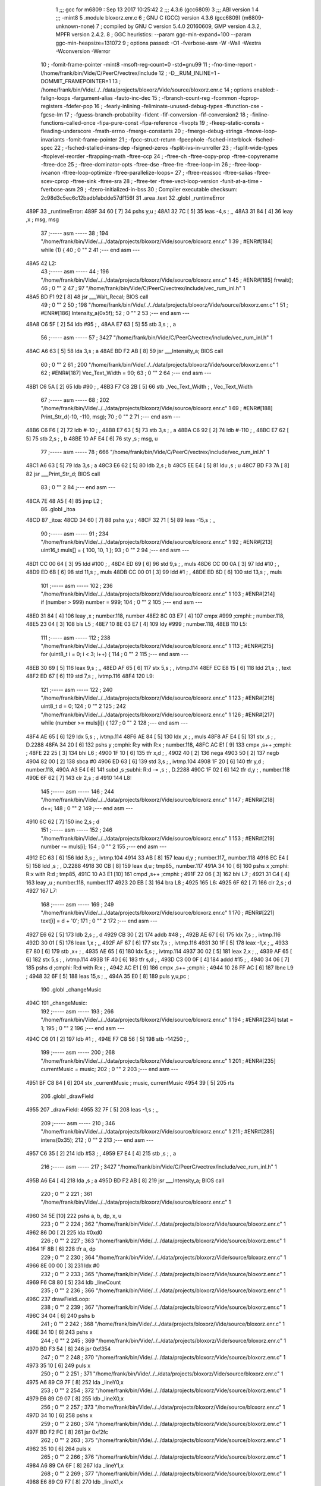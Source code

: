                               1 ;;; gcc for m6809 : Sep 13 2017 10:25:42
                              2 ;;; 4.3.6 (gcc6809)
                              3 ;;; ABI version 1
                              4 ;;; -mint8
                              5 	.module	bloxorz.enr.c
                              6 ;  GNU C (GCC) version 4.3.6 (gcc6809) (m6809-unknown-none)
                              7 ; 	compiled by GNU C version 5.4.0 20160609, GMP version 4.3.2, MPFR version 2.4.2.
                              8 ;  GGC heuristics: --param ggc-min-expand=100 --param ggc-min-heapsize=131072
                              9 ;  options passed:  -O1 -fverbose-asm -W -Wall -Wextra -Wconversion -Werror
                             10 ;  -fomit-frame-pointer -mint8 -msoft-reg-count=0 -std=gnu99
                             11 ;  -fno-time-report -I/home/frank/bin/Vide/C/PeerC/vectrex/include
                             12 ;  -D__RUM_INLINE=1 -DOMMIT_FRAMEPOINTER=1
                             13 ;  /home/frank/bin/Vide/../../data/projects/bloxorz/Vide/source/bloxorz.enr.c
                             14 ;  options enabled:  -falign-loops -fargument-alias -fauto-inc-dec
                             15 ;  -fbranch-count-reg -fcommon -fcprop-registers -fdefer-pop
                             16 ;  -fearly-inlining -feliminate-unused-debug-types -ffunction-cse -fgcse-lm
                             17 ;  -fguess-branch-probability -fident -fif-conversion -fif-conversion2
                             18 ;  -finline-functions-called-once -fipa-pure-const -fipa-reference -fivopts
                             19 ;  -fkeep-static-consts -fleading-underscore -fmath-errno -fmerge-constants
                             20 ;  -fmerge-debug-strings -fmove-loop-invariants -fomit-frame-pointer
                             21 ;  -fpcc-struct-return -fpeephole -fsched-interblock -fsched-spec
                             22 ;  -fsched-stalled-insns-dep -fsigned-zeros -fsplit-ivs-in-unroller
                             23 ;  -fsplit-wide-types -ftoplevel-reorder -ftrapping-math -ftree-ccp
                             24 ;  -ftree-ch -ftree-copy-prop -ftree-copyrename -ftree-dce
                             25 ;  -ftree-dominator-opts -ftree-dse -ftree-fre -ftree-loop-im
                             26 ;  -ftree-loop-ivcanon -ftree-loop-optimize -ftree-parallelize-loops=
                             27 ;  -ftree-reassoc -ftree-salias -ftree-scev-cprop -ftree-sink -ftree-sra
                             28 ;  -ftree-ter -ftree-vect-loop-version -funit-at-a-time -fverbose-asm
                             29 ;  -fzero-initialized-in-bss
                             30 ;  Compiler executable checksum: 2c98d3c5ec6c12badb1abdde57df156f
                             31 	.area .text
                             32 	.globl _runtimeError
   489F                      33 _runtimeError:
   489F 34 60         [ 7]   34 	pshs	y,u	; 
   48A1 32 7C         [ 5]   35 	leas	-4,s	; ,,
   48A3 31 84         [ 4]   36 	leay	,x	;  msg, msg
                             37 ;----- asm -----
                             38 ;  194 "/home/frank/bin/Vide/../../data/projects/bloxorz/Vide/source/bloxorz.enr.c" 1
                             39 	; #ENR#[184]	while (1) {
                             40 ;  0 "" 2
                             41 ;--- end asm ---
   48A5                      42 L2:
                             43 ;----- asm -----
                             44 ;  196 "/home/frank/bin/Vide/../../data/projects/bloxorz/Vide/source/bloxorz.enr.c" 1
                             45 	; #ENR#[185]		frwait();
                             46 ;  0 "" 2
                             47 ;  97 "/home/frank/bin/Vide/C/PeerC/vectrex/include/vec_rum_inl.h" 1
   48A5 BD F1 92      [ 8]   48 	jsr ___Wait_Recal; BIOS call
                             49 ;  0 "" 2
                             50 ;  198 "/home/frank/bin/Vide/../../data/projects/bloxorz/Vide/source/bloxorz.enr.c" 1
                             51 	; #ENR#[186]         Intensity_a(0x5f);
                             52 ;  0 "" 2
                             53 ;--- end asm ---
   48A8 C6 5F         [ 2]   54 	ldb	#95	; ,
   48AA E7 63         [ 5]   55 	stb	3,s	; , a
                             56 ;----- asm -----
                             57 ;  3427 "/home/frank/bin/Vide/C/PeerC/vectrex/include/vec_rum_inl.h" 1
   48AC A6 63         [ 5]   58 	lda 3,s	;  a
   48AE BD F2 AB      [ 8]   59 	jsr ___Intensity_a; BIOS call
                             60 ;  0 "" 2
                             61 ;  200 "/home/frank/bin/Vide/../../data/projects/bloxorz/Vide/source/bloxorz.enr.c" 1
                             62 	; #ENR#[187]         Vec_Text_Width = 90;
                             63 ;  0 "" 2
                             64 ;--- end asm ---
   48B1 C6 5A         [ 2]   65 	ldb	#90	; ,
   48B3 F7 C8 2B      [ 5]   66 	stb	_Vec_Text_Width	; , Vec_Text_Width
                             67 ;----- asm -----
                             68 ;  202 "/home/frank/bin/Vide/../../data/projects/bloxorz/Vide/source/bloxorz.enr.c" 1
                             69 	; #ENR#[188]         Print_Str_d(-10, -110, msg);
                             70 ;  0 "" 2
                             71 ;--- end asm ---
   48B6 C6 F6         [ 2]   72 	ldb	#-10	; ,
   48B8 E7 63         [ 5]   73 	stb	3,s	; , a
   48BA C6 92         [ 2]   74 	ldb	#-110	; ,
   48BC E7 62         [ 5]   75 	stb	2,s	; , b
   48BE 10 AF E4      [ 6]   76 	sty	,s	;  msg, u
                             77 ;----- asm -----
                             78 ;  666 "/home/frank/bin/Vide/C/PeerC/vectrex/include/vec_rum_inl.h" 1
   48C1 A6 63         [ 5]   79 	lda 3,s	;  a
   48C3 E6 62         [ 5]   80 	ldb 2,s	;  b
   48C5 EE E4         [ 5]   81 	ldu ,s	;  u
   48C7 BD F3 7A      [ 8]   82 	jsr ___Print_Str_d; BIOS call
                             83 ;  0 "" 2
                             84 ;--- end asm ---
   48CA 7E 48 A5      [ 4]   85 	jmp	L2	; 
                             86 	.globl _itoa
   48CD                      87 _itoa:
   48CD 34 60         [ 7]   88 	pshs	y,u	; 
   48CF 32 71         [ 5]   89 	leas	-15,s	; ,,
                             90 ;----- asm -----
                             91 ;  234 "/home/frank/bin/Vide/../../data/projects/bloxorz/Vide/source/bloxorz.enr.c" 1
                             92 	; #ENR#[213]	uint16_t muls[] = { 100, 10, 1 };
                             93 ;  0 "" 2
                             94 ;--- end asm ---
   48D1 CC 00 64      [ 3]   95 	ldd	#100	; ,
   48D4 ED 69         [ 6]   96 	std	9,s	; , muls
   48D6 CC 00 0A      [ 3]   97 	ldd	#10	; ,
   48D9 ED 6B         [ 6]   98 	std	11,s	; , muls
   48DB CC 00 01      [ 3]   99 	ldd	#1	; ,
   48DE ED 6D         [ 6]  100 	std	13,s	; , muls
                            101 ;----- asm -----
                            102 ;  236 "/home/frank/bin/Vide/../../data/projects/bloxorz/Vide/source/bloxorz.enr.c" 1
                            103 	; #ENR#[214]	if (number > 999) number = 999;
                            104 ;  0 "" 2
                            105 ;--- end asm ---
   48E0 31 84         [ 4]  106 	leay	,x	;  number.118, number
   48E2 8C 03 E7      [ 4]  107 	cmpx	#999	;cmphi:	;  number.118,
   48E5 23 04         [ 3]  108 	bls	L5	; 
   48E7 10 8E 03 E7   [ 4]  109 	ldy	#999	;  number.118,
   48EB                     110 L5:
                            111 ;----- asm -----
                            112 ;  238 "/home/frank/bin/Vide/../../data/projects/bloxorz/Vide/source/bloxorz.enr.c" 1
                            113 	; #ENR#[215]	for (uint8_t i = 0; i < 3; i++) {
                            114 ;  0 "" 2
                            115 ;--- end asm ---
   48EB 30 69         [ 5]  116 	leax	9,s	; ,,
   48ED AF 65         [ 6]  117 	stx	5,s	; , ivtmp.114
   48EF EC E8 15      [ 6]  118 	ldd	21,s	; , text
   48F2 ED 67         [ 6]  119 	std	7,s	; , ivtmp.116
   48F4                     120 L9:
                            121 ;----- asm -----
                            122 ;  240 "/home/frank/bin/Vide/../../data/projects/bloxorz/Vide/source/bloxorz.enr.c" 1
                            123 	; #ENR#[216]		uint8_t d = 0;
                            124 ;  0 "" 2
                            125 ;  242 "/home/frank/bin/Vide/../../data/projects/bloxorz/Vide/source/bloxorz.enr.c" 1
                            126 	; #ENR#[217]		while (number >= muls[i]) {
                            127 ;  0 "" 2
                            128 ;--- end asm ---
   48F4 AE 65         [ 6]  129 	ldx	5,s	; , ivtmp.114
   48F6 AE 84         [ 5]  130 	ldx	,x	; , muls
   48F8 AF E4         [ 5]  131 	stx	,s	; , D.2288
   48FA 34 20         [ 6]  132 	pshs	y	;cmphi: R:y with R:x	;  number.118,
   48FC AC E1         [ 9]  133 	cmpx	,s++	;cmphi:	; 
   48FE 22 25         [ 3]  134 	bhi	L6	; 
   4900 1F 10         [ 6]  135 	tfr	x,d	; ,
   4902 40            [ 2]  136 	nega
   4903 50            [ 2]  137 	negb
   4904 82 00         [ 2]  138 	sbca	#0
   4906 ED 63         [ 6]  139 	std	3,s	; , ivtmp.104
   4908 1F 20         [ 6]  140 	tfr	y,d	;  number.118,
   490A A3 E4         [ 6]  141 	subd	,s	;subhi: R:d -= ,s	; , D.2288
   490C 1F 02         [ 6]  142 	tfr	d,y	; , number.118
   490E 6F 62         [ 7]  143 	clr	2,s	;  d
   4910                     144 L8:
                            145 ;----- asm -----
                            146 ;  244 "/home/frank/bin/Vide/../../data/projects/bloxorz/Vide/source/bloxorz.enr.c" 1
                            147 	; #ENR#[218]			d++;
                            148 ;  0 "" 2
                            149 ;--- end asm ---
   4910 6C 62         [ 7]  150 	inc	2,s	;  d
                            151 ;----- asm -----
                            152 ;  246 "/home/frank/bin/Vide/../../data/projects/bloxorz/Vide/source/bloxorz.enr.c" 1
                            153 	; #ENR#[219]			number -= muls[i];
                            154 ;  0 "" 2
                            155 ;--- end asm ---
   4912 EC 63         [ 6]  156 	ldd	3,s	; , ivtmp.104
   4914 33 AB         [ 8]  157 	leau	d,y	;  number.117,, number.118
   4916 EC E4         [ 5]  158 	ldd	,s	; , D.2288
   4918 30 CB         [ 8]  159 	leax	d,u	;  tmp85,, number.117
   491A 34 10         [ 6]  160 	pshs	x	;cmphi: R:x with R:d	;  tmp85,
   491C 10 A3 E1      [10]  161 	cmpd	,s++	;cmphi:	; 
   491F 22 06         [ 3]  162 	bhi	L7	; 
   4921 31 C4         [ 4]  163 	leay	,u	;  number.118, number.117
   4923 20 EB         [ 3]  164 	bra	L8	; 
   4925                     165 L6:
   4925 6F 62         [ 7]  166 	clr	2,s	;  d
   4927                     167 L7:
                            168 ;----- asm -----
                            169 ;  249 "/home/frank/bin/Vide/../../data/projects/bloxorz/Vide/source/bloxorz.enr.c" 1
                            170 	; #ENR#[221]		text[i] = d + '0';
                            171 ;  0 "" 2
                            172 ;--- end asm ---
   4927 E6 62         [ 5]  173 	ldb	2,s	; , d
   4929 CB 30         [ 2]  174 	addb	#48	; ,
   492B AE 67         [ 6]  175 	ldx	7,s	; , ivtmp.116
   492D 30 01         [ 5]  176 	leax	1,x	; ,,
   492F AF 67         [ 6]  177 	stx	7,s	; , ivtmp.116
   4931 30 1F         [ 5]  178 	leax	-1,x	; ,,
   4933 E7 80         [ 6]  179 	stb	,x+	; ,
   4935 AE 65         [ 6]  180 	ldx	5,s	; , ivtmp.114
   4937 30 02         [ 5]  181 	leax	2,x	; ,,
   4939 AF 65         [ 6]  182 	stx	5,s	; , ivtmp.114
   493B 1F 40         [ 6]  183 	tfr	s,d	; ,
   493D C3 00 0F      [ 4]  184 	addd	#15	; ,
   4940 34 06         [ 7]  185 	pshs	d	;cmphi: R:d with R:x	; ,
   4942 AC E1         [ 9]  186 	cmpx	,s++	;cmphi:	; 
   4944 10 26 FF AC   [ 6]  187 	lbne	L9	; 
   4948 32 6F         [ 5]  188 	leas	15,s	; ,,
   494A 35 E0         [ 8]  189 	puls	y,u,pc	; 
                            190 	.globl _changeMusic
   494C                     191 _changeMusic:
                            192 ;----- asm -----
                            193 ;  266 "/home/frank/bin/Vide/../../data/projects/bloxorz/Vide/source/bloxorz.enr.c" 1
                            194 	; #ENR#[234]	tstat = 1;
                            195 ;  0 "" 2
                            196 ;--- end asm ---
   494C C6 01         [ 2]  197 	ldb	#1	; ,
   494E F7 C8 56      [ 5]  198 	stb	-14250	; ,
                            199 ;----- asm -----
                            200 ;  268 "/home/frank/bin/Vide/../../data/projects/bloxorz/Vide/source/bloxorz.enr.c" 1
                            201 	; #ENR#[235]	currentMusic = music;
                            202 ;  0 "" 2
                            203 ;--- end asm ---
   4951 BF C8 84      [ 6]  204 	stx	_currentMusic	;  music, currentMusic
   4954 39            [ 5]  205 	rts
                            206 	.globl _drawField
   4955                     207 _drawField:
   4955 32 7F         [ 5]  208 	leas	-1,s	; ,,
                            209 ;----- asm -----
                            210 ;  346 "/home/frank/bin/Vide/../../data/projects/bloxorz/Vide/source/bloxorz.enr.c" 1
                            211 	; #ENR#[285]	intens(0x35);
                            212 ;  0 "" 2
                            213 ;--- end asm ---
   4957 C6 35         [ 2]  214 	ldb	#53	; ,
   4959 E7 E4         [ 4]  215 	stb	,s	; , a
                            216 ;----- asm -----
                            217 ;  3427 "/home/frank/bin/Vide/C/PeerC/vectrex/include/vec_rum_inl.h" 1
   495B A6 E4         [ 4]  218 	lda ,s	;  a
   495D BD F2 AB      [ 8]  219 	jsr ___Intensity_a; BIOS call
                            220 ;  0 "" 2
                            221 ;  361 "/home/frank/bin/Vide/../../data/projects/bloxorz/Vide/source/bloxorz.enr.c" 1
   4960 34 5E         [10]  222 		pshs a, b, dp, x, u
                            223 ;  0 "" 2
                            224 ;  362 "/home/frank/bin/Vide/../../data/projects/bloxorz/Vide/source/bloxorz.enr.c" 1
   4962 86 D0         [ 2]  225 		lda #0xd0
                            226 ;  0 "" 2
                            227 ;  363 "/home/frank/bin/Vide/../../data/projects/bloxorz/Vide/source/bloxorz.enr.c" 1
   4964 1F 8B         [ 6]  228 		tfr a, dp
                            229 ;  0 "" 2
                            230 ;  364 "/home/frank/bin/Vide/../../data/projects/bloxorz/Vide/source/bloxorz.enr.c" 1
   4966 8E 00 00      [ 3]  231 		ldx #0
                            232 ;  0 "" 2
                            233 ;  365 "/home/frank/bin/Vide/../../data/projects/bloxorz/Vide/source/bloxorz.enr.c" 1
   4969 F6 C8 80      [ 5]  234 		ldb _lineCount
                            235 ;  0 "" 2
                            236 ;  366 "/home/frank/bin/Vide/../../data/projects/bloxorz/Vide/source/bloxorz.enr.c" 1
   496C                     237 	drawFieldLoop:
                            238 ;  0 "" 2
                            239 ;  367 "/home/frank/bin/Vide/../../data/projects/bloxorz/Vide/source/bloxorz.enr.c" 1
   496C 34 04         [ 6]  240 		pshs b
                            241 ;  0 "" 2
                            242 ;  368 "/home/frank/bin/Vide/../../data/projects/bloxorz/Vide/source/bloxorz.enr.c" 1
   496E 34 10         [ 6]  243 		pshs x
                            244 ;  0 "" 2
                            245 ;  369 "/home/frank/bin/Vide/../../data/projects/bloxorz/Vide/source/bloxorz.enr.c" 1
   4970 BD F3 54      [ 8]  246 		jsr 0xf354
                            247 ;  0 "" 2
                            248 ;  370 "/home/frank/bin/Vide/../../data/projects/bloxorz/Vide/source/bloxorz.enr.c" 1
   4973 35 10         [ 6]  249 		puls x
                            250 ;  0 "" 2
                            251 ;  371 "/home/frank/bin/Vide/../../data/projects/bloxorz/Vide/source/bloxorz.enr.c" 1
   4975 A6 89 C9 7F   [ 8]  252 		lda _lineY0,x
                            253 ;  0 "" 2
                            254 ;  372 "/home/frank/bin/Vide/../../data/projects/bloxorz/Vide/source/bloxorz.enr.c" 1
   4979 E6 89 C9 07   [ 8]  255 		ldb _lineX0,x
                            256 ;  0 "" 2
                            257 ;  373 "/home/frank/bin/Vide/../../data/projects/bloxorz/Vide/source/bloxorz.enr.c" 1
   497D 34 10         [ 6]  258 		pshs x
                            259 ;  0 "" 2
                            260 ;  374 "/home/frank/bin/Vide/../../data/projects/bloxorz/Vide/source/bloxorz.enr.c" 1
   497F BD F2 FC      [ 8]  261 		jsr 0xf2fc
                            262 ;  0 "" 2
                            263 ;  375 "/home/frank/bin/Vide/../../data/projects/bloxorz/Vide/source/bloxorz.enr.c" 1
   4982 35 10         [ 6]  264 		puls x
                            265 ;  0 "" 2
                            266 ;  376 "/home/frank/bin/Vide/../../data/projects/bloxorz/Vide/source/bloxorz.enr.c" 1
   4984 A6 89 CA 6F   [ 8]  267 		lda _lineY1,x
                            268 ;  0 "" 2
                            269 ;  377 "/home/frank/bin/Vide/../../data/projects/bloxorz/Vide/source/bloxorz.enr.c" 1
   4988 E6 89 C9 F7   [ 8]  270 		ldb _lineX1,x
                            271 ;  0 "" 2
                            272 ;  378 "/home/frank/bin/Vide/../../data/projects/bloxorz/Vide/source/bloxorz.enr.c" 1
   498C A0 89 C9 7F   [ 8]  273 		suba _lineY0,x
                            274 ;  0 "" 2
                            275 ;  379 "/home/frank/bin/Vide/../../data/projects/bloxorz/Vide/source/bloxorz.enr.c" 1
   4990 E0 89 C9 07   [ 8]  276 		subb _lineX0,x
                            277 ;  0 "" 2
                            278 ;  380 "/home/frank/bin/Vide/../../data/projects/bloxorz/Vide/source/bloxorz.enr.c" 1
   4994 34 10         [ 6]  279 		pshs x
                            280 ;  0 "" 2
                            281 ;  381 "/home/frank/bin/Vide/../../data/projects/bloxorz/Vide/source/bloxorz.enr.c" 1
   4996 BD F3 DF      [ 8]  282 		jsr 0xf3df
                            283 ;  0 "" 2
                            284 ;  382 "/home/frank/bin/Vide/../../data/projects/bloxorz/Vide/source/bloxorz.enr.c" 1
   4999 35 10         [ 6]  285 		puls x
                            286 ;  0 "" 2
                            287 ;  383 "/home/frank/bin/Vide/../../data/projects/bloxorz/Vide/source/bloxorz.enr.c" 1
   499B A6 80         [ 6]  288 		lda ,x+
                            289 ;  0 "" 2
                            290 ;  384 "/home/frank/bin/Vide/../../data/projects/bloxorz/Vide/source/bloxorz.enr.c" 1
   499D 35 04         [ 6]  291 		puls b
                            292 ;  0 "" 2
                            293 ;  385 "/home/frank/bin/Vide/../../data/projects/bloxorz/Vide/source/bloxorz.enr.c" 1
   499F 5A            [ 2]  294 		decb
                            295 ;  0 "" 2
                            296 ;  386 "/home/frank/bin/Vide/../../data/projects/bloxorz/Vide/source/bloxorz.enr.c" 1
   49A0 26 CA         [ 3]  297 		bne drawFieldLoop
                            298 ;  0 "" 2
                            299 ;  387 "/home/frank/bin/Vide/../../data/projects/bloxorz/Vide/source/bloxorz.enr.c" 1
   49A2 35 5E         [10]  300 		puls a, b, dp, x, u
                            301 ;  0 "" 2
                            302 ;--- end asm ---
   49A4 32 61         [ 5]  303 	leas	1,s	; ,,
   49A6 39            [ 5]  304 	rts
   49A7                     305 LC0:
   49A7 47                  306 	.byte	0x47
   49A8 41                  307 	.byte	0x41
   49A9 4D                  308 	.byte	0x4D
   49AA 45                  309 	.byte	0x45
   49AB 20                  310 	.byte	0x20
   49AC 4F                  311 	.byte	0x4F
   49AD 56                  312 	.byte	0x56
   49AE 45                  313 	.byte	0x45
   49AF 52                  314 	.byte	0x52
   49B0 80                  315 	.byte	0x80
   49B1 00                  316 	.byte	0x00
                            317 	.globl _arcadeEnd
   49B2                     318 _arcadeEnd:
   49B2 34 40         [ 6]  319 	pshs	u	; 
   49B4 32 7C         [ 5]  320 	leas	-4,s	; ,,
                            321 ;----- asm -----
                            322 ;  778 "/home/frank/bin/Vide/../../data/projects/bloxorz/Vide/source/bloxorz.enr.c" 1
                            323 	; #ENR#[564]	Read_Btns();
                            324 ;  0 "" 2
                            325 ;  2286 "/home/frank/bin/Vide/C/PeerC/vectrex/include/vec_rum_inl.h" 1
   49B6 BD F1 BA      [ 8]  326 	jsr ___Read_Btns; BIOS call
                            327 ;  0 "" 2
                            328 ;  780 "/home/frank/bin/Vide/../../data/projects/bloxorz/Vide/source/bloxorz.enr.c" 1
                            329 	; #ENR#[565]    Intensity_a(0x5f);
                            330 ;  0 "" 2
                            331 ;--- end asm ---
   49B9 C6 5F         [ 2]  332 	ldb	#95	; ,
   49BB E7 62         [ 5]  333 	stb	2,s	; , a
                            334 ;----- asm -----
                            335 ;  3427 "/home/frank/bin/Vide/C/PeerC/vectrex/include/vec_rum_inl.h" 1
   49BD A6 62         [ 5]  336 	lda 2,s	;  a
   49BF BD F2 AB      [ 8]  337 	jsr ___Intensity_a; BIOS call
                            338 ;  0 "" 2
                            339 ;  782 "/home/frank/bin/Vide/../../data/projects/bloxorz/Vide/source/bloxorz.enr.c" 1
                            340 	; #ENR#[566]    Vec_Text_Width = 90;
                            341 ;  0 "" 2
                            342 ;--- end asm ---
   49C2 C6 5A         [ 2]  343 	ldb	#90	; ,
   49C4 F7 C8 2B      [ 5]  344 	stb	_Vec_Text_Width	; , Vec_Text_Width
                            345 ;----- asm -----
                            346 ;  784 "/home/frank/bin/Vide/../../data/projects/bloxorz/Vide/source/bloxorz.enr.c" 1
                            347 	; #ENR#[567]    Print_Str_d(100, -70, "GAME OVER�");
                            348 ;  0 "" 2
                            349 ;--- end asm ---
   49C7 CB 0A         [ 2]  350 	addb	#10	; ,
   49C9 E7 62         [ 5]  351 	stb	2,s	; , a
   49CB C6 BA         [ 2]  352 	ldb	#-70	; ,
   49CD E7 63         [ 5]  353 	stb	3,s	; , b
   49CF 8E 49 A7      [ 3]  354 	ldx	#LC0	; ,
   49D2 AF E4         [ 5]  355 	stx	,s	; , u
                            356 ;----- asm -----
                            357 ;  666 "/home/frank/bin/Vide/C/PeerC/vectrex/include/vec_rum_inl.h" 1
   49D4 A6 62         [ 5]  358 	lda 2,s	;  a
   49D6 E6 63         [ 5]  359 	ldb 3,s	;  b
   49D8 EE E4         [ 5]  360 	ldu ,s	;  u
   49DA BD F3 7A      [ 8]  361 	jsr ___Print_Str_d; BIOS call
                            362 ;  0 "" 2
                            363 ;  786 "/home/frank/bin/Vide/../../data/projects/bloxorz/Vide/source/bloxorz.enr.c" 1
                            364 	; #ENR#[568]    Print_Str_d(50, -110, infoText);
                            365 ;  0 "" 2
                            366 ;--- end asm ---
   49DD C6 32         [ 2]  367 	ldb	#50	; ,
   49DF E7 63         [ 5]  368 	stb	3,s	; , a
   49E1 C6 92         [ 2]  369 	ldb	#-110	; ,
   49E3 E7 62         [ 5]  370 	stb	2,s	; , b
   49E5 8E CA E7      [ 3]  371 	ldx	#_infoText	; ,
   49E8 AF E4         [ 5]  372 	stx	,s	; , u
                            373 ;----- asm -----
                            374 ;  666 "/home/frank/bin/Vide/C/PeerC/vectrex/include/vec_rum_inl.h" 1
   49EA A6 63         [ 5]  375 	lda 3,s	;  a
   49EC E6 62         [ 5]  376 	ldb 2,s	;  b
   49EE EE E4         [ 5]  377 	ldu ,s	;  u
   49F0 BD F3 7A      [ 8]  378 	jsr ___Print_Str_d; BIOS call
                            379 ;  0 "" 2
                            380 ;  788 "/home/frank/bin/Vide/../../data/projects/bloxorz/Vide/source/bloxorz.enr.c" 1
                            381 	; #ENR#[569]	if (Vec_Buttons & 1) {
                            382 ;  0 "" 2
                            383 ;--- end asm ---
   49F3 F6 C8 11      [ 5]  384 	ldb	_Vec_Buttons	; , Vec_Buttons
   49F6 C5 01         [ 2]  385 	bitb	#1	; ,
   49F8 27 03         [ 3]  386 	beq	L17	; 
                            387 ;----- asm -----
                            388 ;  790 "/home/frank/bin/Vide/../../data/projects/bloxorz/Vide/source/bloxorz.enr.c" 1
                            389 	; #ENR#[570]		gameState = MainMenu;
                            390 ;  0 "" 2
                            391 ;--- end asm ---
   49FA 7F CB 05      [ 7]  392 	clr	_gameState	;  gameState
   49FD                     393 L17:
                            394 ;----- asm -----
                            395 ;  793 "/home/frank/bin/Vide/../../data/projects/bloxorz/Vide/source/bloxorz.enr.c" 1
                            396 	; #ENR#[572]	if (Vec_Buttons & 2) {
                            397 ;  0 "" 2
                            398 ;--- end asm ---
   49FD F6 C8 11      [ 5]  399 	ldb	_Vec_Buttons	; , Vec_Buttons
   4A00 C5 02         [ 2]  400 	bitb	#2	; ,
   4A02 27 03         [ 3]  401 	beq	L18	; 
                            402 ;----- asm -----
                            403 ;  795 "/home/frank/bin/Vide/../../data/projects/bloxorz/Vide/source/bloxorz.enr.c" 1
                            404 	; #ENR#[573]		gameState = MainMenu;
                            405 ;  0 "" 2
                            406 ;--- end asm ---
   4A04 7F CB 05      [ 7]  407 	clr	_gameState	;  gameState
   4A07                     408 L18:
                            409 ;----- asm -----
                            410 ;  798 "/home/frank/bin/Vide/../../data/projects/bloxorz/Vide/source/bloxorz.enr.c" 1
                            411 	; #ENR#[575]	if (Vec_Buttons & 4) {
                            412 ;  0 "" 2
                            413 ;--- end asm ---
   4A07 F6 C8 11      [ 5]  414 	ldb	_Vec_Buttons	; , Vec_Buttons
   4A0A C5 04         [ 2]  415 	bitb	#4	; ,
   4A0C 27 03         [ 3]  416 	beq	L19	; 
                            417 ;----- asm -----
                            418 ;  800 "/home/frank/bin/Vide/../../data/projects/bloxorz/Vide/source/bloxorz.enr.c" 1
                            419 	; #ENR#[576]		gameState = MainMenu;
                            420 ;  0 "" 2
                            421 ;--- end asm ---
   4A0E 7F CB 05      [ 7]  422 	clr	_gameState	;  gameState
   4A11                     423 L19:
                            424 ;----- asm -----
                            425 ;  803 "/home/frank/bin/Vide/../../data/projects/bloxorz/Vide/source/bloxorz.enr.c" 1
                            426 	; #ENR#[578]	if (Vec_Buttons & 8) {
                            427 ;  0 "" 2
                            428 ;--- end asm ---
   4A11 F6 C8 11      [ 5]  429 	ldb	_Vec_Buttons	; , Vec_Buttons
   4A14 C5 08         [ 2]  430 	bitb	#8	; ,
   4A16 27 03         [ 3]  431 	beq	L21	; 
                            432 ;----- asm -----
                            433 ;  805 "/home/frank/bin/Vide/../../data/projects/bloxorz/Vide/source/bloxorz.enr.c" 1
                            434 	; #ENR#[579]		gameState = MainMenu;
                            435 ;  0 "" 2
                            436 ;--- end asm ---
   4A18 7F CB 05      [ 7]  437 	clr	_gameState	;  gameState
   4A1B                     438 L21:
   4A1B 32 64         [ 5]  439 	leas	4,s	; ,,
   4A1D 35 C0         [ 7]  440 	puls	u,pc	; 
                            441 	.globl _showInfo2
   4A1F                     442 _showInfo2:
   4A1F 34 20         [ 6]  443 	pshs	y	; 
   4A21 32 7D         [ 5]  444 	leas	-3,s	; ,,
                            445 ;----- asm -----
                            446 ;  854 "/home/frank/bin/Vide/../../data/projects/bloxorz/Vide/source/bloxorz.enr.c" 1
                            447 	; #ENR#[615]	zergnd();
                            448 ;  0 "" 2
                            449 ;  181 "/home/frank/bin/Vide/C/PeerC/vectrex/include/vec_rum_inl.h" 1
   4A23 BD F3 54      [ 8]  450 	jsr ___Reset0Ref; BIOS call
                            451 ;  0 "" 2
                            452 ;  856 "/home/frank/bin/Vide/../../data/projects/bloxorz/Vide/source/bloxorz.enr.c" 1
                            453 	; #ENR#[616]	intens(0x50);
                            454 ;  0 "" 2
                            455 ;--- end asm ---
   4A26 C6 50         [ 2]  456 	ldb	#80	; ,
   4A28 E7 E4         [ 4]  457 	stb	,s	; , a
                            458 ;----- asm -----
                            459 ;  3427 "/home/frank/bin/Vide/C/PeerC/vectrex/include/vec_rum_inl.h" 1
   4A2A A6 E4         [ 4]  460 	lda ,s	;  a
   4A2C BD F2 AB      [ 8]  461 	jsr ___Intensity_a; BIOS call
                            462 ;  0 "" 2
                            463 ;  859 "/home/frank/bin/Vide/../../data/projects/bloxorz/Vide/source/bloxorz.enr.c" 1
                            464 	; #ENR#[618]	zergnd();
                            465 ;  0 "" 2
                            466 ;  181 "/home/frank/bin/Vide/C/PeerC/vectrex/include/vec_rum_inl.h" 1
   4A2F BD F3 54      [ 8]  467 	jsr ___Reset0Ref; BIOS call
                            468 ;  0 "" 2
                            469 ;  861 "/home/frank/bin/Vide/../../data/projects/bloxorz/Vide/source/bloxorz.enr.c" 1
                            470 	; #ENR#[619]	positd(-50, 100);
                            471 ;  0 "" 2
                            472 ;--- end asm ---
   4A32 C6 80         [ 2]  473 	ldb	#-128	; ,
   4A34 D7 04         [ 4]  474 	stb	*_dp_VIA_t1_cnt_lo	; , dp_VIA_t1_cnt_lo
   4A36 C6 64         [ 2]  475 	ldb	#100	; ,
   4A38 E7 62         [ 5]  476 	stb	2,s	; , a
   4A3A C6 CE         [ 2]  477 	ldb	#-50	; ,
   4A3C E7 E4         [ 4]  478 	stb	,s	; , b
                            479 ;----- asm -----
                            480 ;  3315 "/home/frank/bin/Vide/C/PeerC/vectrex/include/vec_rum_inl.h" 1
   4A3E A6 62         [ 5]  481 	lda 2,s	;  a
   4A40 E6 E4         [ 4]  482 	ldb ,s	;  b
   4A42 BD F3 12      [ 8]  483 	jsr ___Moveto_d; BIOS call
                            484 ;  0 "" 2
                            485 ;  863 "/home/frank/bin/Vide/../../data/projects/bloxorz/Vide/source/bloxorz.enr.c" 1
                            486 	; #ENR#[620]	pack1x((void*)led8);
                            487 ;  0 "" 2
                            488 ;--- end asm ---
   4A45 C6 80         [ 2]  489 	ldb	#-128	; ,
   4A47 D7 04         [ 4]  490 	stb	*_dp_VIA_t1_cnt_lo	; , dp_VIA_t1_cnt_lo
   4A49 10 8E 53 E7   [ 4]  491 	ldy	#_led8	;  tmp27,
   4A4D 10 AF E4      [ 6]  492 	sty	,s	;  tmp27, x
                            493 ;----- asm -----
                            494 ;  1610 "/home/frank/bin/Vide/C/PeerC/vectrex/include/vec_rum_inl.h" 1
   4A50 AE E4         [ 5]  495 	ldx ,s	;  x
   4A52 BD F4 10      [ 8]  496 	jsr ___Draw_VLp; BIOS call
                            497 ;  0 "" 2
                            498 ;  866 "/home/frank/bin/Vide/../../data/projects/bloxorz/Vide/source/bloxorz.enr.c" 1
                            499 	; #ENR#[622]	zergnd();
                            500 ;  0 "" 2
                            501 ;  181 "/home/frank/bin/Vide/C/PeerC/vectrex/include/vec_rum_inl.h" 1
   4A55 BD F3 54      [ 8]  502 	jsr ___Reset0Ref; BIOS call
                            503 ;  0 "" 2
                            504 ;  868 "/home/frank/bin/Vide/../../data/projects/bloxorz/Vide/source/bloxorz.enr.c" 1
                            505 	; #ENR#[623]	positd(-40, 110);
                            506 ;  0 "" 2
                            507 ;--- end asm ---
   4A58 C6 80         [ 2]  508 	ldb	#-128	; ,
   4A5A D7 04         [ 4]  509 	stb	*_dp_VIA_t1_cnt_lo	; , dp_VIA_t1_cnt_lo
   4A5C C6 6E         [ 2]  510 	ldb	#110	; ,
   4A5E E7 E4         [ 4]  511 	stb	,s	; , a
   4A60 C6 D8         [ 2]  512 	ldb	#-40	; ,
   4A62 E7 62         [ 5]  513 	stb	2,s	; , b
                            514 ;----- asm -----
                            515 ;  3315 "/home/frank/bin/Vide/C/PeerC/vectrex/include/vec_rum_inl.h" 1
   4A64 A6 E4         [ 4]  516 	lda ,s	;  a
   4A66 E6 62         [ 5]  517 	ldb 2,s	;  b
   4A68 BD F3 12      [ 8]  518 	jsr ___Moveto_d; BIOS call
                            519 ;  0 "" 2
                            520 ;  870 "/home/frank/bin/Vide/../../data/projects/bloxorz/Vide/source/bloxorz.enr.c" 1
                            521 	; #ENR#[624]	pack1x((void*)led8);
                            522 ;  0 "" 2
                            523 ;--- end asm ---
   4A6B C6 80         [ 2]  524 	ldb	#-128	; ,
   4A6D D7 04         [ 4]  525 	stb	*_dp_VIA_t1_cnt_lo	; , dp_VIA_t1_cnt_lo
   4A6F 10 AF E4      [ 6]  526 	sty	,s	;  tmp27, x
                            527 ;----- asm -----
                            528 ;  1610 "/home/frank/bin/Vide/C/PeerC/vectrex/include/vec_rum_inl.h" 1
   4A72 AE E4         [ 5]  529 	ldx ,s	;  x
   4A74 BD F4 10      [ 8]  530 	jsr ___Draw_VLp; BIOS call
                            531 ;  0 "" 2
                            532 ;  873 "/home/frank/bin/Vide/../../data/projects/bloxorz/Vide/source/bloxorz.enr.c" 1
                            533 	; #ENR#[626]	zergnd();
                            534 ;  0 "" 2
                            535 ;  181 "/home/frank/bin/Vide/C/PeerC/vectrex/include/vec_rum_inl.h" 1
   4A77 BD F3 54      [ 8]  536 	jsr ___Reset0Ref; BIOS call
                            537 ;  0 "" 2
                            538 ;  875 "/home/frank/bin/Vide/../../data/projects/bloxorz/Vide/source/bloxorz.enr.c" 1
                            539 	; #ENR#[627]	positd(-30, 120);
                            540 ;  0 "" 2
                            541 ;--- end asm ---
   4A7A C6 80         [ 2]  542 	ldb	#-128	; ,
   4A7C D7 04         [ 4]  543 	stb	*_dp_VIA_t1_cnt_lo	; , dp_VIA_t1_cnt_lo
   4A7E C6 78         [ 2]  544 	ldb	#120	; ,
   4A80 E7 62         [ 5]  545 	stb	2,s	; , a
   4A82 C6 E2         [ 2]  546 	ldb	#-30	; ,
   4A84 E7 E4         [ 4]  547 	stb	,s	; , b
                            548 ;----- asm -----
                            549 ;  3315 "/home/frank/bin/Vide/C/PeerC/vectrex/include/vec_rum_inl.h" 1
   4A86 A6 62         [ 5]  550 	lda 2,s	;  a
   4A88 E6 E4         [ 4]  551 	ldb ,s	;  b
   4A8A BD F3 12      [ 8]  552 	jsr ___Moveto_d; BIOS call
                            553 ;  0 "" 2
                            554 ;  877 "/home/frank/bin/Vide/../../data/projects/bloxorz/Vide/source/bloxorz.enr.c" 1
                            555 	; #ENR#[628]	pack1x((void*)led8);
                            556 ;  0 "" 2
                            557 ;--- end asm ---
   4A8D C6 80         [ 2]  558 	ldb	#-128	; ,
   4A8F D7 04         [ 4]  559 	stb	*_dp_VIA_t1_cnt_lo	; , dp_VIA_t1_cnt_lo
   4A91 10 AF E4      [ 6]  560 	sty	,s	;  tmp27, x
                            561 ;----- asm -----
                            562 ;  1610 "/home/frank/bin/Vide/C/PeerC/vectrex/include/vec_rum_inl.h" 1
   4A94 AE E4         [ 5]  563 	ldx ,s	;  x
   4A96 BD F4 10      [ 8]  564 	jsr ___Draw_VLp; BIOS call
                            565 ;  0 "" 2
                            566 ;  880 "/home/frank/bin/Vide/../../data/projects/bloxorz/Vide/source/bloxorz.enr.c" 1
                            567 	; #ENR#[630]	zergnd();
                            568 ;  0 "" 2
                            569 ;  181 "/home/frank/bin/Vide/C/PeerC/vectrex/include/vec_rum_inl.h" 1
   4A99 BD F3 54      [ 8]  570 	jsr ___Reset0Ref; BIOS call
                            571 ;  0 "" 2
                            572 ;  882 "/home/frank/bin/Vide/../../data/projects/bloxorz/Vide/source/bloxorz.enr.c" 1
                            573 	; #ENR#[631]	positd(0, 120);
                            574 ;  0 "" 2
                            575 ;--- end asm ---
   4A9C C6 80         [ 2]  576 	ldb	#-128	; ,
   4A9E D7 04         [ 4]  577 	stb	*_dp_VIA_t1_cnt_lo	; , dp_VIA_t1_cnt_lo
   4AA0 C6 78         [ 2]  578 	ldb	#120	; ,
   4AA2 E7 E4         [ 4]  579 	stb	,s	; , a
   4AA4 6F 62         [ 7]  580 	clr	2,s	;  b
                            581 ;----- asm -----
                            582 ;  3315 "/home/frank/bin/Vide/C/PeerC/vectrex/include/vec_rum_inl.h" 1
   4AA6 A6 E4         [ 4]  583 	lda ,s	;  a
   4AA8 E6 62         [ 5]  584 	ldb 2,s	;  b
   4AAA BD F3 12      [ 8]  585 	jsr ___Moveto_d; BIOS call
                            586 ;  0 "" 2
                            587 ;  884 "/home/frank/bin/Vide/../../data/projects/bloxorz/Vide/source/bloxorz.enr.c" 1
                            588 	; #ENR#[632]	pack1x((void*)led8);
                            589 ;  0 "" 2
                            590 ;--- end asm ---
   4AAD C6 80         [ 2]  591 	ldb	#-128	; ,
   4AAF D7 04         [ 4]  592 	stb	*_dp_VIA_t1_cnt_lo	; , dp_VIA_t1_cnt_lo
   4AB1 10 AF E4      [ 6]  593 	sty	,s	;  tmp27, x
                            594 ;----- asm -----
                            595 ;  1610 "/home/frank/bin/Vide/C/PeerC/vectrex/include/vec_rum_inl.h" 1
   4AB4 AE E4         [ 5]  596 	ldx ,s	;  x
   4AB6 BD F4 10      [ 8]  597 	jsr ___Draw_VLp; BIOS call
                            598 ;  0 "" 2
                            599 ;  887 "/home/frank/bin/Vide/../../data/projects/bloxorz/Vide/source/bloxorz.enr.c" 1
                            600 	; #ENR#[634]	zergnd();
                            601 ;  0 "" 2
                            602 ;  181 "/home/frank/bin/Vide/C/PeerC/vectrex/include/vec_rum_inl.h" 1
   4AB9 BD F3 54      [ 8]  603 	jsr ___Reset0Ref; BIOS call
                            604 ;  0 "" 2
                            605 ;  889 "/home/frank/bin/Vide/../../data/projects/bloxorz/Vide/source/bloxorz.enr.c" 1
                            606 	; #ENR#[635]	positd(10, 120);
                            607 ;  0 "" 2
                            608 ;--- end asm ---
   4ABC C6 80         [ 2]  609 	ldb	#-128	; ,
   4ABE D7 04         [ 4]  610 	stb	*_dp_VIA_t1_cnt_lo	; , dp_VIA_t1_cnt_lo
   4AC0 C6 78         [ 2]  611 	ldb	#120	; ,
   4AC2 E7 62         [ 5]  612 	stb	2,s	; , a
   4AC4 C6 0A         [ 2]  613 	ldb	#10	; ,
   4AC6 E7 E4         [ 4]  614 	stb	,s	; , b
                            615 ;----- asm -----
                            616 ;  3315 "/home/frank/bin/Vide/C/PeerC/vectrex/include/vec_rum_inl.h" 1
   4AC8 A6 62         [ 5]  617 	lda 2,s	;  a
   4ACA E6 E4         [ 4]  618 	ldb ,s	;  b
   4ACC BD F3 12      [ 8]  619 	jsr ___Moveto_d; BIOS call
                            620 ;  0 "" 2
                            621 ;  891 "/home/frank/bin/Vide/../../data/projects/bloxorz/Vide/source/bloxorz.enr.c" 1
                            622 	; #ENR#[636]	pack1x((void*)led8);
                            623 ;  0 "" 2
                            624 ;--- end asm ---
   4ACF C6 80         [ 2]  625 	ldb	#-128	; ,
   4AD1 D7 04         [ 4]  626 	stb	*_dp_VIA_t1_cnt_lo	; , dp_VIA_t1_cnt_lo
   4AD3 10 AF E4      [ 6]  627 	sty	,s	;  tmp27, x
                            628 ;----- asm -----
                            629 ;  1610 "/home/frank/bin/Vide/C/PeerC/vectrex/include/vec_rum_inl.h" 1
   4AD6 AE E4         [ 5]  630 	ldx ,s	;  x
   4AD8 BD F4 10      [ 8]  631 	jsr ___Draw_VLp; BIOS call
                            632 ;  0 "" 2
                            633 ;  894 "/home/frank/bin/Vide/../../data/projects/bloxorz/Vide/source/bloxorz.enr.c" 1
                            634 	; #ENR#[638]	zergnd();
                            635 ;  0 "" 2
                            636 ;  181 "/home/frank/bin/Vide/C/PeerC/vectrex/include/vec_rum_inl.h" 1
   4ADB BD F3 54      [ 8]  637 	jsr ___Reset0Ref; BIOS call
                            638 ;  0 "" 2
                            639 ;  896 "/home/frank/bin/Vide/../../data/projects/bloxorz/Vide/source/bloxorz.enr.c" 1
                            640 	; #ENR#[639]	positd(20, 120);
                            641 ;  0 "" 2
                            642 ;--- end asm ---
   4ADE C6 80         [ 2]  643 	ldb	#-128	; ,
   4AE0 D7 04         [ 4]  644 	stb	*_dp_VIA_t1_cnt_lo	; , dp_VIA_t1_cnt_lo
   4AE2 C6 78         [ 2]  645 	ldb	#120	; ,
   4AE4 E7 E4         [ 4]  646 	stb	,s	; , a
   4AE6 C6 14         [ 2]  647 	ldb	#20	; ,
   4AE8 E7 62         [ 5]  648 	stb	2,s	; , b
                            649 ;----- asm -----
                            650 ;  3315 "/home/frank/bin/Vide/C/PeerC/vectrex/include/vec_rum_inl.h" 1
   4AEA A6 E4         [ 4]  651 	lda ,s	;  a
   4AEC E6 62         [ 5]  652 	ldb 2,s	;  b
   4AEE BD F3 12      [ 8]  653 	jsr ___Moveto_d; BIOS call
                            654 ;  0 "" 2
                            655 ;  898 "/home/frank/bin/Vide/../../data/projects/bloxorz/Vide/source/bloxorz.enr.c" 1
                            656 	; #ENR#[640]	pack1x((void*)led8);
                            657 ;  0 "" 2
                            658 ;--- end asm ---
   4AF1 C6 80         [ 2]  659 	ldb	#-128	; ,
   4AF3 D7 04         [ 4]  660 	stb	*_dp_VIA_t1_cnt_lo	; , dp_VIA_t1_cnt_lo
   4AF5 10 AF E4      [ 6]  661 	sty	,s	;  tmp27, x
                            662 ;----- asm -----
                            663 ;  1610 "/home/frank/bin/Vide/C/PeerC/vectrex/include/vec_rum_inl.h" 1
   4AF8 AE E4         [ 5]  664 	ldx ,s	;  x
   4AFA BD F4 10      [ 8]  665 	jsr ___Draw_VLp; BIOS call
                            666 ;  0 "" 2
                            667 ;--- end asm ---
   4AFD 32 63         [ 5]  668 	leas	3,s	; ,,
   4AFF 35 A0         [ 7]  669 	puls	y,pc	; 
                            670 	.globl _showInfo
   4B01                     671 _showInfo:
   4B01 34 40         [ 6]  672 	pshs	u	; 
   4B03 32 7C         [ 5]  673 	leas	-4,s	; ,,
                            674 ;----- asm -----
                            675 ;  904 "/home/frank/bin/Vide/../../data/projects/bloxorz/Vide/source/bloxorz.enr.c" 1
                            676 	; #ENR#[645]    Intensity_a(0x5f);
                            677 ;  0 "" 2
                            678 ;--- end asm ---
   4B05 C6 5F         [ 2]  679 	ldb	#95	; ,
   4B07 E7 63         [ 5]  680 	stb	3,s	; , a
                            681 ;----- asm -----
                            682 ;  3427 "/home/frank/bin/Vide/C/PeerC/vectrex/include/vec_rum_inl.h" 1
   4B09 A6 63         [ 5]  683 	lda 3,s	;  a
   4B0B BD F2 AB      [ 8]  684 	jsr ___Intensity_a; BIOS call
                            685 ;  0 "" 2
                            686 ;  906 "/home/frank/bin/Vide/../../data/projects/bloxorz/Vide/source/bloxorz.enr.c" 1
                            687 	; #ENR#[646]    Vec_Text_Width = 100;
                            688 ;  0 "" 2
                            689 ;--- end asm ---
   4B0E C6 64         [ 2]  690 	ldb	#100	; ,
   4B10 F7 C8 2B      [ 5]  691 	stb	_Vec_Text_Width	; , Vec_Text_Width
                            692 ;----- asm -----
                            693 ;  908 "/home/frank/bin/Vide/../../data/projects/bloxorz/Vide/source/bloxorz.enr.c" 1
                            694 	; #ENR#[647]    Print_Str_d(100, -70, infoText);
                            695 ;  0 "" 2
                            696 ;--- end asm ---
   4B13 E7 63         [ 5]  697 	stb	3,s	; , a
   4B15 C6 BA         [ 2]  698 	ldb	#-70	; ,
   4B17 E7 62         [ 5]  699 	stb	2,s	; , b
   4B19 8E CA E7      [ 3]  700 	ldx	#_infoText	; ,
   4B1C AF E4         [ 5]  701 	stx	,s	; , u
                            702 ;----- asm -----
                            703 ;  666 "/home/frank/bin/Vide/C/PeerC/vectrex/include/vec_rum_inl.h" 1
   4B1E A6 63         [ 5]  704 	lda 3,s	;  a
   4B20 E6 62         [ 5]  705 	ldb 2,s	;  b
   4B22 EE E4         [ 5]  706 	ldu ,s	;  u
   4B24 BD F3 7A      [ 8]  707 	jsr ___Print_Str_d; BIOS call
                            708 ;  0 "" 2
                            709 ;--- end asm ---
   4B27 32 64         [ 5]  710 	leas	4,s	; ,,
   4B29 35 C0         [ 7]  711 	puls	u,pc	; 
                            712 	.globl _blockMovingToStart
   4B2B                     713 _blockMovingToStart:
                            714 ;----- asm -----
                            715 ;  393 "/home/frank/bin/Vide/../../data/projects/bloxorz/Vide/source/bloxorz.enr.c" 1
                            716 	; #ENR#[331]	drawField();
                            717 ;  0 "" 2
                            718 ;--- end asm ---
   4B2B BD 49 55      [ 8]  719 	jsr	_drawField	; 
                            720 ;----- asm -----
                            721 ;  395 "/home/frank/bin/Vide/../../data/projects/bloxorz/Vide/source/bloxorz.enr.c" 1
                            722 	; #ENR#[332]	drawBlock(blockYOfs);
                            723 ;  0 "" 2
                            724 ;--- end asm ---
   4B2E F6 C8 89      [ 5]  725 	ldb	_blockYOfs	; , blockYOfs
   4B31 BD 04 B4      [ 8]  726 	jsr	_drawBlock	; 
                            727 ;----- asm -----
                            728 ;  397 "/home/frank/bin/Vide/../../data/projects/bloxorz/Vide/source/bloxorz.enr.c" 1
                            729 	; #ENR#[333]	blockYOfs++;
                            730 ;  0 "" 2
                            731 ;--- end asm ---
   4B34 F6 C8 89      [ 5]  732 	ldb	_blockYOfs	;  blockYOfs.29, blockYOfs
   4B37 5C            [ 2]  733 	incb	;  blockYOfs.29
   4B38 F7 C8 89      [ 5]  734 	stb	_blockYOfs	;  blockYOfs.29, blockYOfs
                            735 ;----- asm -----
                            736 ;  399 "/home/frank/bin/Vide/../../data/projects/bloxorz/Vide/source/bloxorz.enr.c" 1
                            737 	; #ENR#[334]	if (blockYOfs == 0) {
                            738 ;  0 "" 2
                            739 ;--- end asm ---
   4B3B 5D            [ 2]  740 	tstb	;  blockYOfs.29
   4B3C 26 05         [ 3]  741 	bne	L28	; 
                            742 ;----- asm -----
                            743 ;  401 "/home/frank/bin/Vide/../../data/projects/bloxorz/Vide/source/bloxorz.enr.c" 1
                            744 	; #ENR#[335]		gameState = BlockWaiting;
                            745 ;  0 "" 2
                            746 ;--- end asm ---
   4B3E C6 05         [ 2]  747 	ldb	#5	; ,
   4B40 F7 CB 05      [ 5]  748 	stb	_gameState	; , gameState
   4B43                     749 L28:
   4B43 39            [ 5]  750 	rts
                            751 	.globl _updateInfoText
   4B44                     752 _updateInfoText:
   4B44 34 40         [ 6]  753 	pshs	u	; 
                            754 ;----- asm -----
                            755 ;  256 "/home/frank/bin/Vide/../../data/projects/bloxorz/Vide/source/bloxorz.enr.c" 1
                            756 	; #ENR#[227]	memcpy(infoText, "001 - 999�", 10);
                            757 ;  0 "" 2
                            758 ;--- end asm ---
   4B46 8E CA E7      [ 3]  759 	ldx	#_infoText	;  tmp27,
   4B49 CE 30 30      [ 3]  760 	ldu	#12336	; ,
   4B4C EF 84         [ 5]  761 	stu	,x	; , infoText
   4B4E CE 31 20      [ 3]  762 	ldu	#12576	; ,
   4B51 FF CA E9      [ 6]  763 	stu	_infoText+2	; , infoText
   4B54 CE 2D 20      [ 3]  764 	ldu	#11552	; ,
   4B57 FF CA EB      [ 6]  765 	stu	_infoText+4	; , infoText
   4B5A CE 39 39      [ 3]  766 	ldu	#14649	; ,
   4B5D FF CA ED      [ 6]  767 	stu	_infoText+6	; , infoText
   4B60 CE 39 80      [ 3]  768 	ldu	#14720	; ,
   4B63 FF CA EF      [ 6]  769 	stu	_infoText+8	; , infoText
                            770 ;----- asm -----
                            771 ;  258 "/home/frank/bin/Vide/../../data/projects/bloxorz/Vide/source/bloxorz.enr.c" 1
                            772 	; #ENR#[228]    	itoa(moveCount, &infoText[0]);
                            773 ;  0 "" 2
                            774 ;--- end asm ---
   4B66 34 10         [ 6]  775 	pshs	x	;  tmp27
   4B68 BE CA FB      [ 6]  776 	ldx	_moveCount	; , moveCount
   4B6B BD 48 CD      [ 8]  777 	jsr	_itoa	; 
                            778 ;----- asm -----
                            779 ;  260 "/home/frank/bin/Vide/../../data/projects/bloxorz/Vide/source/bloxorz.enr.c" 1
                            780 	; #ENR#[229]    	itoa(levelNumber + levelOffset, &infoText[6]);
                            781 ;  0 "" 2
                            782 ;--- end asm ---
   4B6E F6 54 80      [ 5]  783 	ldb	_levelOffset	;  tmp35, levelOffset
   4B71 FB C8 83      [ 5]  784 	addb	_levelNumber	;  tmp35, levelNumber
   4B74 8E CA ED      [ 3]  785 	ldx	#_infoText+6	; ,
   4B77 AF E3         [ 8]  786 	stx	,--s	; ,
   4B79 4F            [ 2]  787 	clra		;zero_extendqihi: R:b -> R:d	;  tmp35,
   4B7A 1F 01         [ 6]  788 	tfr	d,x	; ,
   4B7C BD 48 CD      [ 8]  789 	jsr	_itoa	; 
   4B7F 32 64         [ 5]  790 	leas	4,s	; ,,
   4B81 35 C0         [ 7]  791 	puls	u,pc	; 
                            792 	.globl _moveBlock
   4B83                     793 _moveBlock:
                            794 ;----- asm -----
                            795 ;  274 "/home/frank/bin/Vide/../../data/projects/bloxorz/Vide/source/bloxorz.enr.c" 1
                            796 	; #ENR#[240]	moveBlockImpl(move);
                            797 ;  0 "" 2
                            798 ;--- end asm ---
   4B83 BD 01 55      [ 8]  799 	jsr	_moveBlockImpl	; 
                            800 ;----- asm -----
                            801 ;  276 "/home/frank/bin/Vide/../../data/projects/bloxorz/Vide/source/bloxorz.enr.c" 1
                            802 	; #ENR#[241]	if (!arcadeMode) {
                            803 ;  0 "" 2
                            804 ;--- end asm ---
   4B86 7D CB 02      [ 7]  805 	tst	_arcadeMode	;  arcadeMode
   4B89 26 10         [ 3]  806 	bne	L34	; 
                            807 ;----- asm -----
                            808 ;  278 "/home/frank/bin/Vide/../../data/projects/bloxorz/Vide/source/bloxorz.enr.c" 1
                            809 	; #ENR#[242]		if (moveCount < 999) moveCount++;
                            810 ;  0 "" 2
                            811 ;--- end asm ---
   4B8B BE CA FB      [ 6]  812 	ldx	_moveCount	;  moveCount.10, moveCount
   4B8E 8C 03 E6      [ 4]  813 	cmpx	#998	;cmphi:	;  moveCount.10,
   4B91 22 05         [ 3]  814 	bhi	L33	; 
   4B93 30 01         [ 5]  815 	leax	1,x	; ,, moveCount.10
   4B95 BF CA FB      [ 6]  816 	stx	_moveCount	; , moveCount
   4B98                     817 L33:
                            818 ;----- asm -----
                            819 ;  280 "/home/frank/bin/Vide/../../data/projects/bloxorz/Vide/source/bloxorz.enr.c" 1
                            820 	; #ENR#[243]		updateInfoText();
                            821 ;  0 "" 2
                            822 ;--- end asm ---
   4B98 BD 4B 44      [ 8]  823 	jsr	_updateInfoText	; 
   4B9B                     824 L34:
   4B9B 39            [ 5]  825 	rts
                            826 	.globl _startBlockFalling
   4B9C                     827 _startBlockFalling:
                            828 ;----- asm -----
                            829 ;  287 "/home/frank/bin/Vide/../../data/projects/bloxorz/Vide/source/bloxorz.enr.c" 1
                            830 	; #ENR#[249]	gameState = BlockFalling;
                            831 ;  0 "" 2
                            832 ;--- end asm ---
   4B9C C6 07         [ 2]  833 	ldb	#7	; ,
   4B9E F7 CB 05      [ 5]  834 	stb	_gameState	; , gameState
                            835 ;----- asm -----
                            836 ;  289 "/home/frank/bin/Vide/../../data/projects/bloxorz/Vide/source/bloxorz.enr.c" 1
                            837 	; #ENR#[250]	blockYOfs = 0;
                            838 ;  0 "" 2
                            839 ;--- end asm ---
   4BA1 7F C8 89      [ 7]  840 	clr	_blockYOfs	;  blockYOfs
                            841 ;----- asm -----
                            842 ;  291 "/home/frank/bin/Vide/../../data/projects/bloxorz/Vide/source/bloxorz.enr.c" 1
                            843 	; #ENR#[251]	moveBlock(lastBlockDirection);
                            844 ;  0 "" 2
                            845 ;--- end asm ---
   4BA4 F6 C8 8A      [ 5]  846 	ldb	_lastBlockDirection	; , lastBlockDirection
   4BA7 BD 4B 83      [ 8]  847 	jsr	_moveBlock	; 
                            848 ;----- asm -----
                            849 ;  293 "/home/frank/bin/Vide/../../data/projects/bloxorz/Vide/source/bloxorz.enr.c" 1
                            850 	; #ENR#[252]	changeMusic(fallingMusic);
                            851 ;  0 "" 2
                            852 ;--- end asm ---
   4BAA 8E 53 BF      [ 3]  853 	ldx	#_fallingMusic	; ,
   4BAD BD 49 4C      [ 8]  854 	jsr	_changeMusic	; 
                            855 ;----- asm -----
                            856 ;  295 "/home/frank/bin/Vide/../../data/projects/bloxorz/Vide/source/bloxorz.enr.c" 1
                            857 	; #ENR#[253]	*vecx = 0;
                            858 ;  0 "" 2
                            859 ;--- end asm ---
   4BB0 6F 9F C8 86   [11]  860 	clr	[_vecx]	; * vecx
   4BB4 39            [ 5]  861 	rts
                            862 	.globl _blockMoving
   4BB5                     863 _blockMoving:
   4BB5 32 79         [ 5]  864 	leas	-7,s	; ,,
                            865 ;----- asm -----
                            866 ;  492 "/home/frank/bin/Vide/../../data/projects/bloxorz/Vide/source/bloxorz.enr.c" 1
                            867 	; #ENR#[392]	drawField();
                            868 ;  0 "" 2
                            869 ;--- end asm ---
   4BB7 BD 49 55      [ 8]  870 	jsr	_drawField	; 
                            871 ;----- asm -----
                            872 ;  494 "/home/frank/bin/Vide/../../data/projects/bloxorz/Vide/source/bloxorz.enr.c" 1
                            873 	; #ENR#[393]	drawBlock(0);
                            874 ;  0 "" 2
                            875 ;--- end asm ---
   4BBA 5F            [ 2]  876 	clrb	; 
   4BBB BD 04 B4      [ 8]  877 	jsr	_drawBlock	; 
                            878 ;----- asm -----
                            879 ;  496 "/home/frank/bin/Vide/../../data/projects/bloxorz/Vide/source/bloxorz.enr.c" 1
                            880 	; #ENR#[394]	doBlockAnimation();
                            881 ;  0 "" 2
                            882 ;--- end asm ---
   4BBE BD 03 B2      [ 8]  883 	jsr	_doBlockAnimation	; 
                            884 ;----- asm -----
                            885 ;  498 "/home/frank/bin/Vide/../../data/projects/bloxorz/Vide/source/bloxorz.enr.c" 1
                            886 	; #ENR#[395]	if (!blockAnimating) {
                            887 ;  0 "" 2
                            888 ;--- end asm ---
   4BC1 7D C8 8B      [ 7]  889 	tst	_blockAnimating	;  blockAnimating
   4BC4 10 26 01 5C   [ 6]  890 	lbne	L61	; 
                            891 ;----- asm -----
                            892 ;  501 "/home/frank/bin/Vide/../../data/projects/bloxorz/Vide/source/bloxorz.enr.c" 1
                            893 	; #ENR#[397]		uint8_t c0 = isField(blockX, blockY);
                            894 ;  0 "" 2
                            895 ;--- end asm ---
   4BC8 F6 C8 8E      [ 5]  896 	ldb	_blockY	; , blockY
   4BCB E7 E2         [ 6]  897 	stb	,-s	; ,
   4BCD F6 C8 8D      [ 5]  898 	ldb	_blockX	; , blockX
   4BD0 BD 36 A8      [ 8]  899 	jsr	_isField	; 
   4BD3 E7 62         [ 5]  900 	stb	2,s	; , c0
                            901 ;----- asm -----
                            902 ;  503 "/home/frank/bin/Vide/../../data/projects/bloxorz/Vide/source/bloxorz.enr.c" 1
                            903 	; #ENR#[398]		uint8_t c1 = isField(blockX + 1, blockY);
                            904 ;  0 "" 2
                            905 ;--- end asm ---
   4BD5 F6 C8 8D      [ 5]  906 	ldb	_blockX	; , blockX
   4BD8 5C            [ 2]  907 	incb	; 
   4BD9 E7 61         [ 5]  908 	stb	1,s	; ,
   4BDB F6 C8 8E      [ 5]  909 	ldb	_blockY	; , blockY
   4BDE E7 E2         [ 6]  910 	stb	,-s	; ,
   4BE0 E6 62         [ 5]  911 	ldb	2,s	; ,
   4BE2 BD 36 A8      [ 8]  912 	jsr	_isField	; 
   4BE5 E7 64         [ 5]  913 	stb	4,s	; , c1
                            914 ;----- asm -----
                            915 ;  505 "/home/frank/bin/Vide/../../data/projects/bloxorz/Vide/source/bloxorz.enr.c" 1
                            916 	; #ENR#[399]		uint8_t c2 = isField(blockX, blockY + 1);
                            917 ;  0 "" 2
                            918 ;--- end asm ---
   4BE7 F6 C8 8E      [ 5]  919 	ldb	_blockY	; , blockY
   4BEA 5C            [ 2]  920 	incb	; 
   4BEB 34 04         [ 6]  921 	pshs	b	; 
   4BED F6 C8 8D      [ 5]  922 	ldb	_blockX	; , blockX
   4BF0 BD 36 A8      [ 8]  923 	jsr	_isField	; 
   4BF3 E7 66         [ 5]  924 	stb	6,s	; , c2
                            925 ;----- asm -----
                            926 ;  507 "/home/frank/bin/Vide/../../data/projects/bloxorz/Vide/source/bloxorz.enr.c" 1
                            927 	; #ENR#[400]		char f0 = getField(blockX, blockY);
                            928 ;  0 "" 2
                            929 ;--- end asm ---
   4BF5 F6 C8 8E      [ 5]  930 	ldb	_blockY	; , blockY
   4BF8 E7 E2         [ 6]  931 	stb	,-s	; ,
   4BFA F6 C8 8D      [ 5]  932 	ldb	_blockX	; , blockX
   4BFD BD 35 D6      [ 8]  933 	jsr	_getField	; 
   4C00 E7 68         [ 5]  934 	stb	8,s	; , f0
                            935 ;----- asm -----
                            936 ;  509 "/home/frank/bin/Vide/../../data/projects/bloxorz/Vide/source/bloxorz.enr.c" 1
                            937 	; #ENR#[401]		char f1 = getField(blockX + 1, blockY);
                            938 ;  0 "" 2
                            939 ;--- end asm ---
   4C02 F6 C8 8D      [ 5]  940 	ldb	_blockX	; , blockX
   4C05 5C            [ 2]  941 	incb	; 
   4C06 E7 64         [ 5]  942 	stb	4,s	; ,
   4C08 F6 C8 8E      [ 5]  943 	ldb	_blockY	; , blockY
   4C0B E7 E2         [ 6]  944 	stb	,-s	; ,
   4C0D E6 65         [ 5]  945 	ldb	5,s	; ,
   4C0F BD 35 D6      [ 8]  946 	jsr	_getField	; 
   4C12 E7 6A         [ 5]  947 	stb	10,s	; , f1
                            948 ;----- asm -----
                            949 ;  511 "/home/frank/bin/Vide/../../data/projects/bloxorz/Vide/source/bloxorz.enr.c" 1
                            950 	; #ENR#[402]		char f2 = getField(blockX, blockY + 1);
                            951 ;  0 "" 2
                            952 ;--- end asm ---
   4C14 F6 C8 8E      [ 5]  953 	ldb	_blockY	; , blockY
   4C17 5C            [ 2]  954 	incb	; 
   4C18 34 04         [ 6]  955 	pshs	b	; 
   4C1A F6 C8 8D      [ 5]  956 	ldb	_blockX	; , blockX
   4C1D BD 35 D6      [ 8]  957 	jsr	_getField	; 
   4C20 E7 6C         [ 5]  958 	stb	12,s	; , f2
                            959 ;----- asm -----
                            960 ;  513 "/home/frank/bin/Vide/../../data/projects/bloxorz/Vide/source/bloxorz.enr.c" 1
                            961 	; #ENR#[403]		switch (blockOrientation) {
                            962 ;  0 "" 2
                            963 ;--- end asm ---
   4C22 32 66         [ 5]  964 	leas	6,s	; ,,
   4C24 F6 C8 88      [ 5]  965 	ldb	_blockOrientation	;  blockOrientation, blockOrientation
   4C27 C1 01         [ 2]  966 	cmpb	#1	;cmpqi:	;  blockOrientation,
   4C29 27 19         [ 3]  967 	beq	L41	; 
   4C2B 25 08         [ 3]  968 	blo	L40	; 
   4C2D C1 02         [ 2]  969 	cmpb	#2	;cmpqi:	;  blockOrientation,
   4C2F 10 26 00 29   [ 6]  970 	lbne	L39	; 
   4C33 20 1C         [ 3]  971 	bra	L62	; 
   4C35                     972 L40:
                            973 ;----- asm -----
                            974 ;  517 "/home/frank/bin/Vide/../../data/projects/bloxorz/Vide/source/bloxorz.enr.c" 1
                            975 	; #ENR#[405]			if (!c0 || f0 == 'f') {
                            976 ;  0 "" 2
                            977 ;--- end asm ---
   4C35 6D 61         [ 7]  978 	tst	1,s	;  c0
   4C37 27 06         [ 3]  979 	beq	L43	; 
   4C39 E6 64         [ 5]  980 	ldb	4,s	; , f0
   4C3B C1 66         [ 2]  981 	cmpb	#102	;cmpqi:	; ,
   4C3D 26 03         [ 3]  982 	bne	L44	; 
   4C3F                     983 L43:
                            984 ;----- asm -----
                            985 ;  519 "/home/frank/bin/Vide/../../data/projects/bloxorz/Vide/source/bloxorz.enr.c" 1
                            986 	; #ENR#[406]				startBlockFalling();
                            987 ;  0 "" 2
                            988 ;--- end asm ---
   4C3F BD 4B 9C      [ 8]  989 	jsr	_startBlockFalling	; 
   4C42                     990 L44:
                            991 ;----- asm -----
                            992 ;  522 "/home/frank/bin/Vide/../../data/projects/bloxorz/Vide/source/bloxorz.enr.c" 1
                            993 	; #ENR#[408]			break;
                            994 ;  0 "" 2
                            995 ;--- end asm ---
   4C42 20 18         [ 3]  996 	bra	L39	; 
   4C44                     997 L41:
                            998 ;----- asm -----
                            999 ;  526 "/home/frank/bin/Vide/../../data/projects/bloxorz/Vide/source/bloxorz.enr.c" 1
                           1000 	; #ENR#[410]			if (!c0 || !c2) {
                           1001 ;  0 "" 2
                           1002 ;--- end asm ---
   4C44 6D 61         [ 7] 1003 	tst	1,s	;  c0
   4C46 27 04         [ 3] 1004 	beq	L45	; 
   4C48 6D 63         [ 7] 1005 	tst	3,s	;  c2
   4C4A 26 03         [ 3] 1006 	bne	L46	; 
   4C4C                    1007 L45:
                           1008 ;----- asm -----
                           1009 ;  528 "/home/frank/bin/Vide/../../data/projects/bloxorz/Vide/source/bloxorz.enr.c" 1
                           1010 	; #ENR#[411]				startBlockFalling();
                           1011 ;  0 "" 2
                           1012 ;--- end asm ---
   4C4C BD 4B 9C      [ 8] 1013 	jsr	_startBlockFalling	; 
   4C4F                    1014 L46:
                           1015 ;----- asm -----
                           1016 ;  531 "/home/frank/bin/Vide/../../data/projects/bloxorz/Vide/source/bloxorz.enr.c" 1
                           1017 	; #ENR#[413]			break;
                           1018 ;  0 "" 2
                           1019 ;--- end asm ---
   4C4F 20 0B         [ 3] 1020 	bra	L39	; 
   4C51                    1021 L62:
                           1022 ;----- asm -----
                           1023 ;  535 "/home/frank/bin/Vide/../../data/projects/bloxorz/Vide/source/bloxorz.enr.c" 1
                           1024 	; #ENR#[415]			if (!c0 || ! c1) {
                           1025 ;  0 "" 2
                           1026 ;--- end asm ---
   4C51 6D 61         [ 7] 1027 	tst	1,s	;  c0
   4C53 27 04         [ 3] 1028 	beq	L47	; 
   4C55 6D 62         [ 7] 1029 	tst	2,s	;  c1
   4C57 26 03         [ 3] 1030 	bne	L48	; 
   4C59                    1031 L47:
                           1032 ;----- asm -----
                           1033 ;  537 "/home/frank/bin/Vide/../../data/projects/bloxorz/Vide/source/bloxorz.enr.c" 1
                           1034 	; #ENR#[416]				startBlockFalling();
                           1035 ;  0 "" 2
                           1036 ;--- end asm ---
   4C59 BD 4B 9C      [ 8] 1037 	jsr	_startBlockFalling	; 
   4C5C                    1038 L48:
                           1039 ;----- asm -----
                           1040 ;  540 "/home/frank/bin/Vide/../../data/projects/bloxorz/Vide/source/bloxorz.enr.c" 1
                           1041 	; #ENR#[418]			break;
                           1042 ;  0 "" 2
                           1043 ;--- end asm ---
   4C5C                    1044 L39:
                           1045 ;----- asm -----
                           1046 ;  545 "/home/frank/bin/Vide/../../data/projects/bloxorz/Vide/source/bloxorz.enr.c" 1
                           1047 	; #ENR#[422]		if (blockOrientation == Standing && blockX == endX && blockY == endY && !splitMode) {
                           1048 ;  0 "" 2
                           1049 ;--- end asm ---
   4C5C 7D C8 88      [ 7] 1050 	tst	_blockOrientation	;  blockOrientation
   4C5F 26 2B         [ 3] 1051 	bne	L49	; 
   4C61 F6 C8 8D      [ 5] 1052 	ldb	_blockX	; , blockX
   4C64 F1 C8 81      [ 5] 1053 	cmpb	_endX	;cmpqi:	; , endX
   4C67 26 23         [ 3] 1054 	bne	L49	; 
   4C69 F6 C8 8E      [ 5] 1055 	ldb	_blockY	; , blockY
   4C6C F1 C8 82      [ 5] 1056 	cmpb	_endY	;cmpqi:	; , endY
   4C6F 26 1B         [ 3] 1057 	bne	L49	; 
   4C71 7D C8 8C      [ 7] 1058 	tst	_splitMode	;  splitMode
   4C74 26 16         [ 3] 1059 	bne	L49	; 
                           1060 ;----- asm -----
                           1061 ;  547 "/home/frank/bin/Vide/../../data/projects/bloxorz/Vide/source/bloxorz.enr.c" 1
                           1062 	; #ENR#[423]			blockYOfs = 0;
                           1063 ;  0 "" 2
                           1064 ;--- end asm ---
   4C76 7F C8 89      [ 7] 1065 	clr	_blockYOfs	;  blockYOfs
                           1066 ;----- asm -----
                           1067 ;  549 "/home/frank/bin/Vide/../../data/projects/bloxorz/Vide/source/bloxorz.enr.c" 1
                           1068 	; #ENR#[424]			gameState = BlockMovingAtEnd;
                           1069 ;  0 "" 2
                           1070 ;--- end asm ---
   4C79 C6 08         [ 2] 1071 	ldb	#8	; ,
   4C7B F7 CB 05      [ 5] 1072 	stb	_gameState	; , gameState
                           1073 ;----- asm -----
                           1074 ;  551 "/home/frank/bin/Vide/../../data/projects/bloxorz/Vide/source/bloxorz.enr.c" 1
                           1075 	; #ENR#[425]			changeMusic(levelEndMusic);
                           1076 ;  0 "" 2
                           1077 ;--- end asm ---
   4C7E 8E 53 A5      [ 3] 1078 	ldx	#_levelEndMusic	; ,
   4C81 BD 49 4C      [ 8] 1079 	jsr	_changeMusic	; 
                           1080 ;----- asm -----
                           1081 ;  553 "/home/frank/bin/Vide/../../data/projects/bloxorz/Vide/source/bloxorz.enr.c" 1
                           1082 	; #ENR#[426]			*vecx = 1;
                           1083 ;  0 "" 2
                           1084 ;--- end asm ---
   4C84 C6 01         [ 2] 1085 	ldb	#1	; ,
   4C86 E7 9F C8 86   [ 9] 1086 	stb	[_vecx]	; ,* vecx
   4C8A 20 0C         [ 3] 1087 	bra	L50	; 
   4C8C                    1088 L49:
                           1089 ;----- asm -----
                           1090 ;  557 "/home/frank/bin/Vide/../../data/projects/bloxorz/Vide/source/bloxorz.enr.c" 1
                           1091 	; #ENR#[429]			if (gameState != BlockFalling) {
                           1092 ;  0 "" 2
                           1093 ;--- end asm ---
   4C8C F6 CB 05      [ 5] 1094 	ldb	_gameState	; , gameState
   4C8F C1 07         [ 2] 1095 	cmpb	#7	;cmpqi:	; ,
   4C91 27 05         [ 3] 1096 	beq	L50	; 
                           1097 ;----- asm -----
                           1098 ;  559 "/home/frank/bin/Vide/../../data/projects/bloxorz/Vide/source/bloxorz.enr.c" 1
                           1099 	; #ENR#[430]				gameState = BlockWaiting;
                           1100 ;  0 "" 2
                           1101 ;--- end asm ---
   4C93 C6 05         [ 2] 1102 	ldb	#5	; ,
   4C95 F7 CB 05      [ 5] 1103 	stb	_gameState	; , gameState
   4C98                    1104 L50:
                           1105 ;----- asm -----
                           1106 ;  565 "/home/frank/bin/Vide/../../data/projects/bloxorz/Vide/source/bloxorz.enr.c" 1
                           1107 	; #ENR#[435]		switch (blockOrientation) {
                           1108 ;  0 "" 2
                           1109 ;--- end asm ---
   4C98 F6 C8 88      [ 5] 1110 	ldb	_blockOrientation	;  blockOrientation, blockOrientation
   4C9B C1 01         [ 2] 1111 	cmpb	#1	;cmpqi:	;  blockOrientation,
   4C9D 27 29         [ 3] 1112 	beq	L53	; 
   4C9F 25 09         [ 3] 1113 	blo	L52	; 
   4CA1 C1 02         [ 2] 1114 	cmpb	#2	;cmpqi:	;  blockOrientation,
   4CA3 10 26 00 75   [ 6] 1115 	lbne	L51	; 
   4CA7 7E 4C F1      [ 4] 1116 	jmp	L63	; 
   4CAA                    1117 L52:
                           1118 ;----- asm -----
                           1119 ;  569 "/home/frank/bin/Vide/../../data/projects/bloxorz/Vide/source/bloxorz.enr.c" 1
                           1120 	; #ENR#[437]			if (f0 == 's' || f0 == 'h' || f0 == 'v') {
                           1121 ;  0 "" 2
                           1122 ;--- end asm ---
   4CAA E6 64         [ 5] 1123 	ldb	4,s	; , f0
   4CAC C1 73         [ 2] 1124 	cmpb	#115	;cmpqi:	; ,
   4CAE 27 08         [ 3] 1125 	beq	L55	; 
   4CB0 C1 68         [ 2] 1126 	cmpb	#104	;cmpqi:	; ,
   4CB2 27 04         [ 3] 1127 	beq	L55	; 
   4CB4 C1 76         [ 2] 1128 	cmpb	#118	;cmpqi:	; ,
   4CB6 26 0D         [ 3] 1129 	bne	L56	; 
   4CB8                    1130 L55:
                           1131 ;----- asm -----
                           1132 ;  571 "/home/frank/bin/Vide/../../data/projects/bloxorz/Vide/source/bloxorz.enr.c" 1
                           1133 	; #ENR#[438]				swatchSwitch(blockX, blockY);
                           1134 ;  0 "" 2
                           1135 ;--- end asm ---
   4CB8 F6 C8 8E      [ 5] 1136 	ldb	_blockY	; , blockY
   4CBB E7 E2         [ 6] 1137 	stb	,-s	; ,
   4CBD F6 C8 8D      [ 5] 1138 	ldb	_blockX	; , blockX
   4CC0 BD 3C 27      [ 8] 1139 	jsr	_swatchSwitch	; 
   4CC3 32 61         [ 5] 1140 	leas	1,s	; ,,
   4CC5                    1141 L56:
                           1142 ;----- asm -----
                           1143 ;  574 "/home/frank/bin/Vide/../../data/projects/bloxorz/Vide/source/bloxorz.enr.c" 1
                           1144 	; #ENR#[440]			break;
                           1145 ;  0 "" 2
                           1146 ;--- end asm ---
   4CC5 7E 4D 1C      [ 4] 1147 	jmp	L51	; 
   4CC8                    1148 L53:
                           1149 ;----- asm -----
                           1150 ;  578 "/home/frank/bin/Vide/../../data/projects/bloxorz/Vide/source/bloxorz.enr.c" 1
                           1151 	; #ENR#[442]			if (f0 == 's') {
                           1152 ;  0 "" 2
                           1153 ;--- end asm ---
   4CC8 E6 64         [ 5] 1154 	ldb	4,s	; , f0
   4CCA C1 73         [ 2] 1155 	cmpb	#115	;cmpqi:	; ,
   4CCC 26 0D         [ 3] 1156 	bne	L57	; 
                           1157 ;----- asm -----
                           1158 ;  580 "/home/frank/bin/Vide/../../data/projects/bloxorz/Vide/source/bloxorz.enr.c" 1
                           1159 	; #ENR#[443]				swatchSwitch(blockX, blockY);
                           1160 ;  0 "" 2
                           1161 ;--- end asm ---
   4CCE F6 C8 8E      [ 5] 1162 	ldb	_blockY	; , blockY
   4CD1 E7 E2         [ 6] 1163 	stb	,-s	; ,
   4CD3 F6 C8 8D      [ 5] 1164 	ldb	_blockX	; , blockX
   4CD6 BD 3C 27      [ 8] 1165 	jsr	_swatchSwitch	; 
   4CD9 32 61         [ 5] 1166 	leas	1,s	; ,,
   4CDB                    1167 L57:
                           1168 ;----- asm -----
                           1169 ;  583 "/home/frank/bin/Vide/../../data/projects/bloxorz/Vide/source/bloxorz.enr.c" 1
                           1170 	; #ENR#[445]			if (f2 == 's') {
                           1171 ;  0 "" 2
                           1172 ;--- end asm ---
   4CDB E6 66         [ 5] 1173 	ldb	6,s	; , f2
   4CDD C1 73         [ 2] 1174 	cmpb	#115	;cmpqi:	; ,
   4CDF 26 0E         [ 3] 1175 	bne	L58	; 
                           1176 ;----- asm -----
                           1177 ;  585 "/home/frank/bin/Vide/../../data/projects/bloxorz/Vide/source/bloxorz.enr.c" 1
                           1178 	; #ENR#[446]				swatchSwitch(blockX, blockY + 1);
                           1179 ;  0 "" 2
                           1180 ;--- end asm ---
   4CE1 F6 C8 8E      [ 5] 1181 	ldb	_blockY	; , blockY
   4CE4 5C            [ 2] 1182 	incb	; 
   4CE5 34 04         [ 6] 1183 	pshs	b	; 
   4CE7 F6 C8 8D      [ 5] 1184 	ldb	_blockX	; , blockX
   4CEA BD 3C 27      [ 8] 1185 	jsr	_swatchSwitch	; 
   4CED 32 61         [ 5] 1186 	leas	1,s	; ,,
   4CEF                    1187 L58:
                           1188 ;----- asm -----
                           1189 ;  588 "/home/frank/bin/Vide/../../data/projects/bloxorz/Vide/source/bloxorz.enr.c" 1
                           1190 	; #ENR#[448]			break;
                           1191 ;  0 "" 2
                           1192 ;--- end asm ---
   4CEF 20 2B         [ 3] 1193 	bra	L51	; 
   4CF1                    1194 L63:
                           1195 ;----- asm -----
                           1196 ;  592 "/home/frank/bin/Vide/../../data/projects/bloxorz/Vide/source/bloxorz.enr.c" 1
                           1197 	; #ENR#[450]			if (f0 == 's') {
                           1198 ;  0 "" 2
                           1199 ;--- end asm ---
   4CF1 E6 64         [ 5] 1200 	ldb	4,s	; , f0
   4CF3 C1 73         [ 2] 1201 	cmpb	#115	;cmpqi:	; ,
   4CF5 26 0D         [ 3] 1202 	bne	L59	; 
                           1203 ;----- asm -----
                           1204 ;  594 "/home/frank/bin/Vide/../../data/projects/bloxorz/Vide/source/bloxorz.enr.c" 1
                           1205 	; #ENR#[451]				swatchSwitch(blockX, blockY);
                           1206 ;  0 "" 2
                           1207 ;--- end asm ---
   4CF7 F6 C8 8E      [ 5] 1208 	ldb	_blockY	; , blockY
   4CFA E7 E2         [ 6] 1209 	stb	,-s	; ,
   4CFC F6 C8 8D      [ 5] 1210 	ldb	_blockX	; , blockX
   4CFF BD 3C 27      [ 8] 1211 	jsr	_swatchSwitch	; 
   4D02 32 61         [ 5] 1212 	leas	1,s	; ,,
   4D04                    1213 L59:
                           1214 ;----- asm -----
                           1215 ;  597 "/home/frank/bin/Vide/../../data/projects/bloxorz/Vide/source/bloxorz.enr.c" 1
                           1216 	; #ENR#[453]			if (f1 == 's') {
                           1217 ;  0 "" 2
                           1218 ;--- end asm ---
   4D04 E6 65         [ 5] 1219 	ldb	5,s	; , f1
   4D06 C1 73         [ 2] 1220 	cmpb	#115	;cmpqi:	; ,
   4D08 26 12         [ 3] 1221 	bne	L60	; 
                           1222 ;----- asm -----
                           1223 ;  599 "/home/frank/bin/Vide/../../data/projects/bloxorz/Vide/source/bloxorz.enr.c" 1
                           1224 	; #ENR#[454]				swatchSwitch(blockX + 1, blockY);
                           1225 ;  0 "" 2
                           1226 ;--- end asm ---
   4D0A F6 C8 8D      [ 5] 1227 	ldb	_blockX	; , blockX
   4D0D 5C            [ 2] 1228 	incb	; 
   4D0E E7 E4         [ 4] 1229 	stb	,s	; ,
   4D10 F6 C8 8E      [ 5] 1230 	ldb	_blockY	; , blockY
   4D13 E7 E2         [ 6] 1231 	stb	,-s	; ,
   4D15 E6 61         [ 5] 1232 	ldb	1,s	; ,
   4D17 BD 3C 27      [ 8] 1233 	jsr	_swatchSwitch	; 
   4D1A 32 61         [ 5] 1234 	leas	1,s	; ,,
   4D1C                    1235 L60:
                           1236 ;----- asm -----
                           1237 ;  602 "/home/frank/bin/Vide/../../data/projects/bloxorz/Vide/source/bloxorz.enr.c" 1
                           1238 	; #ENR#[456]			break;
                           1239 ;  0 "" 2
                           1240 ;--- end asm ---
   4D1C                    1241 L51:
                           1242 ;----- asm -----
                           1243 ;  607 "/home/frank/bin/Vide/../../data/projects/bloxorz/Vide/source/bloxorz.enr.c" 1
                           1244 	; #ENR#[460]		if (splitMode) {
                           1245 ;  0 "" 2
                           1246 ;--- end asm ---
   4D1C 7D C8 8C      [ 7] 1247 	tst	_splitMode	;  splitMode
   4D1F 27 03         [ 3] 1248 	beq	L61	; 
                           1249 ;----- asm -----
                           1250 ;  609 "/home/frank/bin/Vide/../../data/projects/bloxorz/Vide/source/bloxorz.enr.c" 1
                           1251 	; #ENR#[461]			testMerge();
                           1252 ;  0 "" 2
                           1253 ;--- end asm ---
   4D21 BD 03 FD      [ 8] 1254 	jsr	_testMerge	; 
   4D24                    1255 L61:
   4D24 32 67         [ 5] 1256 	leas	7,s	; ,,
   4D26 39            [ 5] 1257 	rts
                           1258 	.globl _sendCommand
   4D27                    1259 _sendCommand:
   4D27 32 7E         [ 5] 1260 	leas	-2,s	; ,,
   4D29 E7 E4         [ 4] 1261 	stb	,s	;  cmd, cmd
                           1262 ;----- asm -----
                           1263 ;  168 "/home/frank/bin/Vide/../../data/projects/bloxorz/Vide/source/bloxorz.enr.c" 1
                           1264 	; #ENR#[167]	uint8_t result;
                           1265 ;  0 "" 2
                           1266 ;  170 "/home/frank/bin/Vide/../../data/projects/bloxorz/Vide/source/bloxorz.enr.c" 1
                           1267 	; #ENR#[168]	picWrite('V');
                           1268 ;  0 "" 2
                           1269 ;--- end asm ---
   4D2B C6 56         [ 2] 1270 	ldb	#86	; ,
   4D2D BD 30 41      [ 8] 1271 	jsr	_picWrite	; 
                           1272 ;----- asm -----
                           1273 ;  172 "/home/frank/bin/Vide/../../data/projects/bloxorz/Vide/source/bloxorz.enr.c" 1
                           1274 	; #ENR#[169]	picWrite(cmd);
                           1275 ;  0 "" 2
                           1276 ;--- end asm ---
   4D30 E6 E4         [ 4] 1277 	ldb	,s	; , cmd
   4D32 BD 30 41      [ 8] 1278 	jsr	_picWrite	; 
                           1279 ;----- asm -----
                           1280 ;  174 "/home/frank/bin/Vide/../../data/projects/bloxorz/Vide/source/bloxorz.enr.c" 1
                           1281 	; #ENR#[170]	picWrite(arg);
                           1282 ;  0 "" 2
                           1283 ;--- end asm ---
   4D35 E6 64         [ 5] 1284 	ldb	4,s	; , arg
   4D37 BD 30 41      [ 8] 1285 	jsr	_picWrite	; 
                           1286 ;----- asm -----
                           1287 ;  176 "/home/frank/bin/Vide/../../data/projects/bloxorz/Vide/source/bloxorz.enr.c" 1
                           1288 	; #ENR#[171]	result = picRead();
                           1289 ;  0 "" 2
                           1290 ;--- end asm ---
   4D3A BD 30 8D      [ 8] 1291 	jsr	_picRead	; 
   4D3D E7 61         [ 5] 1292 	stb	1,s	; , result
                           1293 ;----- asm -----
                           1294 ;  178 "/home/frank/bin/Vide/../../data/projects/bloxorz/Vide/source/bloxorz.enr.c" 1
                           1295 	; #ENR#[172]	delay10ms();
                           1296 ;  0 "" 2
                           1297 ;--- end asm ---
   4D3F BD 30 EA      [ 8] 1298 	jsr	_delay10ms	; 
                           1299 ;----- asm -----
                           1300 ;  180 "/home/frank/bin/Vide/../../data/projects/bloxorz/Vide/source/bloxorz.enr.c" 1
                           1301 	; #ENR#[173]	return result;
                           1302 ;  0 "" 2
                           1303 ;--- end asm ---
   4D42 E6 61         [ 5] 1304 	ldb	1,s	; , result
   4D44 32 62         [ 5] 1305 	leas	2,s	; ,,
   4D46 39            [ 5] 1306 	rts
                           1307 	.globl _readEeprom
   4D47                    1308 _readEeprom:
                           1309 ;----- asm -----
                           1310 ;  220 "/home/frank/bin/Vide/../../data/projects/bloxorz/Vide/source/bloxorz.enr.c" 1
                           1311 	; #ENR#[202]	if (picAvailable) {
                           1312 ;  0 "" 2
                           1313 ;--- end asm ---
   4D47 7D CB 01      [ 7] 1314 	tst	_picAvailable	;  picAvailable
   4D4A 27 0B         [ 3] 1315 	beq	L67	; 
                           1316 ;----- asm -----
                           1317 ;  222 "/home/frank/bin/Vide/../../data/projects/bloxorz/Vide/source/bloxorz.enr.c" 1
                           1318 	; #ENR#[203]		return sendCommand(CMD_EEPROM_READ, address);
                           1319 ;  0 "" 2
                           1320 ;--- end asm ---
   4D4C 34 04         [ 6] 1321 	pshs	b	;  address
   4D4E C6 04         [ 2] 1322 	ldb	#4	; ,
   4D50 BD 4D 27      [ 8] 1323 	jsr	_sendCommand	; 
   4D53 32 61         [ 5] 1324 	leas	1,s	; ,,
   4D55 20 02         [ 3] 1325 	bra	L68	; 
   4D57                    1326 L67:
                           1327 ;----- asm -----
                           1328 ;  225 "/home/frank/bin/Vide/../../data/projects/bloxorz/Vide/source/bloxorz.enr.c" 1
                           1329 	; #ENR#[205]		return 0xff;
                           1330 ;  0 "" 2
                           1331 ;--- end asm ---
   4D57 C6 FF         [ 2] 1332 	ldb	#-1	;  D.2272,
   4D59                    1333 L68:
   4D59 39            [ 5] 1334 	rts
                           1335 	.globl _startLevel
   4D5A                    1336 _startLevel:
   4D5A 34 60         [ 7] 1337 	pshs	y,u	; 
   4D5C 32 7C         [ 5] 1338 	leas	-4,s	; ,,
                           1339 ;----- asm -----
                           1340 ;  301 "/home/frank/bin/Vide/../../data/projects/bloxorz/Vide/source/bloxorz.enr.c" 1
                           1341 	; #ENR#[258]	if (arcadeMode) {
                           1342 ;  0 "" 2
                           1343 ;--- end asm ---
   4D5E 7D CB 02      [ 7] 1344 	tst	_arcadeMode	;  arcadeMode
   4D61 27 24         [ 3] 1345 	beq	L71	; 
                           1346 ;----- asm -----
                           1347 ;  303 "/home/frank/bin/Vide/../../data/projects/bloxorz/Vide/source/bloxorz.enr.c" 1
                           1348 	; #ENR#[259]		levelNumber = arcadeLevels[arcadeSelection][arcadeIndex] - 1;
                           1349 ;  0 "" 2
                           1350 ;--- end asm ---
   4D63 F6 CB 04      [ 5] 1351 	ldb	_arcadeIndex	; , arcadeIndex
   4D66 4F            [ 2] 1352 	clra		;zero_extendqihi: R:b -> R:d	; ,
   4D67 1F 02         [ 6] 1353 	tfr	d,y	; , arcadeIndex
   4D69 F6 CB 03      [ 5] 1354 	ldb	_arcadeSelection	; , arcadeSelection
   4D6C 4F            [ 2] 1355 	clra		;zero_extendqihi: R:b -> R:d	; ,
   4D6D ED 62         [ 6] 1356 	std	2,s	; ,
   4D6F 58            [ 2] 1357 	aslb	; 
   4D70 49            [ 2] 1358 	rola	; 
   4D71 58            [ 2] 1359 	aslb	; 
   4D72 49            [ 2] 1360 	rola	; 
   4D73 EE 62         [ 6] 1361 	ldu	2,s	; ,
   4D75 30 CB         [ 8] 1362 	leax	d,u	;  tmp35, tmp34,
   4D77 1E 02         [ 8] 1363 	exg	d,y	; , arcadeIndex
   4D79 30 8B         [ 8] 1364 	leax	d,x	;  tmp36,, tmp36
   4D7B 1E 02         [ 8] 1365 	exg	d,y	; , arcadeIndex
   4D7D E6 89 53 FD   [ 8] 1366 	ldb	_arcadeLevels,x	; , arcadeLevels
   4D81 5A            [ 2] 1367 	decb	; 
   4D82 F7 C8 83      [ 5] 1368 	stb	_levelNumber	; , levelNumber
   4D85 20 2B         [ 3] 1369 	bra	L72	; 
   4D87                    1370 L71:
                           1371 ;----- asm -----
                           1372 ;  306 "/home/frank/bin/Vide/../../data/projects/bloxorz/Vide/source/bloxorz.enr.c" 1
                           1373 	; #ENR#[261]	    	levelHighscore = readEeprom((uint8_t) (levelNumber * 2));
                           1374 ;  0 "" 2
                           1375 ;--- end asm ---
   4D87 F6 C8 83      [ 5] 1376 	ldb	_levelNumber	;  tmp38, levelNumber
   4D8A 58            [ 2] 1377 	aslb	;  tmp38
   4D8B BD 4D 47      [ 8] 1378 	jsr	_readEeprom	; 
   4D8E 4F            [ 2] 1379 	clra		;zero_extendqihi: R:b -> R:d	;  D.2323, D.2323
   4D8F FD CA FF      [ 6] 1380 	std	_levelHighscore	;  D.2323, levelHighscore
                           1381 ;----- asm -----
                           1382 ;  308 "/home/frank/bin/Vide/../../data/projects/bloxorz/Vide/source/bloxorz.enr.c" 1
                           1383 	; #ENR#[262]	    	levelHighscore |= ((uint16_t) readEeprom((uint8_t) (levelNumber * 2 + 1))) << 8;
                           1384 ;  0 "" 2
                           1385 ;--- end asm ---
   4D92 F6 C8 83      [ 5] 1386 	ldb	_levelNumber	;  tmp40, levelNumber
   4D95 58            [ 2] 1387 	aslb	;  tmp40
   4D96 5C            [ 2] 1388 	incb	;  tmp41
   4D97 BD 4D 47      [ 8] 1389 	jsr	_readEeprom	; 
   4D9A 1F 98         [ 6] 1390 	tfr	b,a	; ,
   4D9C 5F            [ 2] 1391 	clrb	; 
   4D9D BA CA FF      [ 5] 1392 	ora	_levelHighscore	; , levelHighscore
   4DA0 FA CB 00      [ 5] 1393 	orb	_levelHighscore+1	; , levelHighscore
   4DA3 FD CA FF      [ 6] 1394 	std	_levelHighscore	;  levelHighscore.22, levelHighscore
                           1395 ;----- asm -----
                           1396 ;  310 "/home/frank/bin/Vide/../../data/projects/bloxorz/Vide/source/bloxorz.enr.c" 1
                           1397 	; #ENR#[263]	    	if (levelHighscore == 0) levelHighscore = 999;
                           1398 ;  0 "" 2
                           1399 ;--- end asm ---
   4DA6 10 83 00 00   [ 5] 1400 	cmpd	#0	;  levelHighscore.22
   4DAA 26 06         [ 3] 1401 	bne	L72	; 
   4DAC 8E 03 E7      [ 3] 1402 	ldx	#999	; ,
   4DAF BF CA FF      [ 6] 1403 	stx	_levelHighscore	; , levelHighscore
   4DB2                    1404 L72:
                           1405 ;----- asm -----
                           1406 ;  313 "/home/frank/bin/Vide/../../data/projects/bloxorz/Vide/source/bloxorz.enr.c" 1
                           1407 	; #ENR#[265]    level = levels[levelNumber];
                           1408 ;  0 "" 2
                           1409 ;--- end asm ---
   4DB2 F6 C8 83      [ 5] 1410 	ldb	_levelNumber	; , levelNumber
   4DB5 4F            [ 2] 1411 	clra		;zero_extendqihi: R:b -> R:d	; ,
   4DB6 ED E4         [ 5] 1412 	std	,s	; ,
   4DB8 58            [ 2] 1413 	aslb	; 
   4DB9 49            [ 2] 1414 	rola	; 
   4DBA 1F 01         [ 6] 1415 	tfr	d,x	; , tmp47
   4DBC AE 89 5E 88   [ 9] 1416 	ldx	_levels,x	; , levels
   4DC0 BF C8 F2      [ 6] 1417 	stx	_level	; , level
                           1418 ;----- asm -----
                           1419 ;  315 "/home/frank/bin/Vide/../../data/projects/bloxorz/Vide/source/bloxorz.enr.c" 1
                           1420 	; #ENR#[266]	initSwatches();
                           1421 ;  0 "" 2
                           1422 ;--- end asm ---
   4DC3 BD 38 60      [ 8] 1423 	jsr	_initSwatches	; 
                           1424 ;----- asm -----
                           1425 ;  317 "/home/frank/bin/Vide/../../data/projects/bloxorz/Vide/source/bloxorz.enr.c" 1
                           1426 	; #ENR#[267]	initLevel();
                           1427 ;  0 "" 2
                           1428 ;--- end asm ---
   4DC6 BD 3C 1D      [ 8] 1429 	jsr	_initLevel	; 
                           1430 ;----- asm -----
                           1431 ;  319 "/home/frank/bin/Vide/../../data/projects/bloxorz/Vide/source/bloxorz.enr.c" 1
                           1432 	; #ENR#[268]	blockX = level->start.x;
                           1433 ;  0 "" 2
                           1434 ;--- end asm ---
   4DC9 BE C8 F2      [ 6] 1435 	ldx	_level	;  level, level
   4DCC E6 02         [ 5] 1436 	ldb	2,x	; , <variable>.start.x
   4DCE F7 C8 8D      [ 5] 1437 	stb	_blockX	; , blockX
                           1438 ;----- asm -----
                           1439 ;  321 "/home/frank/bin/Vide/../../data/projects/bloxorz/Vide/source/bloxorz.enr.c" 1
                           1440 	; #ENR#[269]	blockY = level->start.y;
                           1441 ;  0 "" 2
                           1442 ;--- end asm ---
   4DD1 E6 03         [ 5] 1443 	ldb	3,x	; , <variable>.start.y
   4DD3 F7 C8 8E      [ 5] 1444 	stb	_blockY	; , blockY
                           1445 ;----- asm -----
                           1446 ;  323 "/home/frank/bin/Vide/../../data/projects/bloxorz/Vide/source/bloxorz.enr.c" 1
                           1447 	; #ENR#[270]	blockStartLevel();
                           1448 ;  0 "" 2
                           1449 ;--- end asm ---
   4DD6 BD 03 DB      [ 8] 1450 	jsr	_blockStartLevel	; 
                           1451 ;----- asm -----
                           1452 ;  325 "/home/frank/bin/Vide/../../data/projects/bloxorz/Vide/source/bloxorz.enr.c" 1
                           1453 	; #ENR#[271]	blockYOfs = -30;
                           1454 ;  0 "" 2
                           1455 ;--- end asm ---
   4DD9 C6 E2         [ 2] 1456 	ldb	#-30	; ,
   4DDB F7 C8 89      [ 5] 1457 	stb	_blockYOfs	; , blockYOfs
                           1458 ;----- asm -----
                           1459 ;  327 "/home/frank/bin/Vide/../../data/projects/bloxorz/Vide/source/bloxorz.enr.c" 1
                           1460 	; #ENR#[272]	gameState = BlockMovingToStart;
                           1461 ;  0 "" 2
                           1462 ;--- end asm ---
   4DDE C6 04         [ 2] 1463 	ldb	#4	; ,
   4DE0 F7 CB 05      [ 5] 1464 	stb	_gameState	; , gameState
                           1465 ;----- asm -----
                           1466 ;  329 "/home/frank/bin/Vide/../../data/projects/bloxorz/Vide/source/bloxorz.enr.c" 1
                           1467 	; #ENR#[273]	changeMusic(startMusic);
                           1468 ;  0 "" 2
                           1469 ;--- end asm ---
   4DE3 8E 53 85      [ 3] 1470 	ldx	#_startMusic	; ,
   4DE6 BD 49 4C      [ 8] 1471 	jsr	_changeMusic	; 
                           1472 ;----- asm -----
                           1473 ;  331 "/home/frank/bin/Vide/../../data/projects/bloxorz/Vide/source/bloxorz.enr.c" 1
                           1474 	; #ENR#[274]	*vecx = 2;
                           1475 ;  0 "" 2
                           1476 ;--- end asm ---
   4DE9 C6 02         [ 2] 1477 	ldb	#2	; ,
   4DEB E7 9F C8 86   [ 9] 1478 	stb	[_vecx]	; ,* vecx
                           1479 ;----- asm -----
                           1480 ;  333 "/home/frank/bin/Vide/../../data/projects/bloxorz/Vide/source/bloxorz.enr.c" 1
                           1481 	; #ENR#[275]	if (!arcadeMode) {
                           1482 ;  0 "" 2
                           1483 ;--- end asm ---
   4DEF 7D CB 02      [ 7] 1484 	tst	_arcadeMode	;  arcadeMode
   4DF2 26 09         [ 3] 1485 	bne	L74	; 
                           1486 ;----- asm -----
                           1487 ;  335 "/home/frank/bin/Vide/../../data/projects/bloxorz/Vide/source/bloxorz.enr.c" 1
                           1488 	; #ENR#[276]		moveCount = 0;
                           1489 ;  0 "" 2
                           1490 ;--- end asm ---
   4DF4 CC 00 00      [ 3] 1491 	ldd	#0	; ,
   4DF7 FD CA FB      [ 6] 1492 	std	_moveCount	; , moveCount
                           1493 ;----- asm -----
                           1494 ;  337 "/home/frank/bin/Vide/../../data/projects/bloxorz/Vide/source/bloxorz.enr.c" 1
                           1495 	; #ENR#[277]		updateInfoText();
                           1496 ;  0 "" 2
                           1497 ;--- end asm ---
   4DFA BD 4B 44      [ 8] 1498 	jsr	_updateInfoText	; 
   4DFD                    1499 L74:
   4DFD 32 64         [ 5] 1500 	leas	4,s	; ,,
   4DFF 35 E0         [ 8] 1501 	puls	y,u,pc	; 
   4E01                    1502 LC1:
   4E01 41                 1503 	.byte	0x41
   4E02 52                 1504 	.byte	0x52
   4E03 43                 1505 	.byte	0x43
   4E04 41                 1506 	.byte	0x41
   4E05 44                 1507 	.byte	0x44
   4E06 45                 1508 	.byte	0x45
   4E07 20                 1509 	.byte	0x20
   4E08 4D                 1510 	.byte	0x4D
   4E09 4F                 1511 	.byte	0x4F
   4E0A 44                 1512 	.byte	0x44
   4E0B 45                 1513 	.byte	0x45
   4E0C 80                 1514 	.byte	0x80
   4E0D 00                 1515 	.byte	0x00
   4E0E                    1516 LC2:
   4E0E 31                 1517 	.byte	0x31
   4E0F 20                 1518 	.byte	0x20
   4E10 53                 1519 	.byte	0x53
   4E11 45                 1520 	.byte	0x45
   4E12 54                 1521 	.byte	0x54
   4E13 20                 1522 	.byte	0x20
   4E14 31                 1523 	.byte	0x31
   4E15 80                 1524 	.byte	0x80
   4E16 00                 1525 	.byte	0x00
   4E17                    1526 LC3:
   4E17 32                 1527 	.byte	0x32
   4E18 20                 1528 	.byte	0x20
   4E19 53                 1529 	.byte	0x53
   4E1A 45                 1530 	.byte	0x45
   4E1B 54                 1531 	.byte	0x54
   4E1C 20                 1532 	.byte	0x20
   4E1D 32                 1533 	.byte	0x32
   4E1E 80                 1534 	.byte	0x80
   4E1F 00                 1535 	.byte	0x00
   4E20                    1536 LC4:
   4E20 33                 1537 	.byte	0x33
   4E21 20                 1538 	.byte	0x20
   4E22 53                 1539 	.byte	0x53
   4E23 45                 1540 	.byte	0x45
   4E24 54                 1541 	.byte	0x54
   4E25 20                 1542 	.byte	0x20
   4E26 33                 1543 	.byte	0x33
   4E27 80                 1544 	.byte	0x80
   4E28 00                 1545 	.byte	0x00
   4E29                    1546 LC5:
   4E29 34                 1547 	.byte	0x34
   4E2A 20                 1548 	.byte	0x20
   4E2B 53                 1549 	.byte	0x53
   4E2C 45                 1550 	.byte	0x45
   4E2D 54                 1551 	.byte	0x54
   4E2E 20                 1552 	.byte	0x20
   4E2F 34                 1553 	.byte	0x34
   4E30 80                 1554 	.byte	0x80
   4E31 00                 1555 	.byte	0x00
                           1556 	.globl _arcadeMenu
   4E32                    1557 _arcadeMenu:
   4E32 34 40         [ 6] 1558 	pshs	u	; 
   4E34 32 7C         [ 5] 1559 	leas	-4,s	; ,,
                           1560 ;----- asm -----
                           1561 ;  730 "/home/frank/bin/Vide/../../data/projects/bloxorz/Vide/source/bloxorz.enr.c" 1
                           1562 	; #ENR#[536]	Read_Btns();
                           1563 ;  0 "" 2
                           1564 ;  2286 "/home/frank/bin/Vide/C/PeerC/vectrex/include/vec_rum_inl.h" 1
   4E36 BD F1 BA      [ 8] 1565 	jsr ___Read_Btns; BIOS call
                           1566 ;  0 "" 2
                           1567 ;  732 "/home/frank/bin/Vide/../../data/projects/bloxorz/Vide/source/bloxorz.enr.c" 1
                           1568 	; #ENR#[537]    Intensity_a(0x5f);
                           1569 ;  0 "" 2
                           1570 ;--- end asm ---
   4E39 C6 5F         [ 2] 1571 	ldb	#95	; ,
   4E3B E7 63         [ 5] 1572 	stb	3,s	; , a
                           1573 ;----- asm -----
                           1574 ;  3427 "/home/frank/bin/Vide/C/PeerC/vectrex/include/vec_rum_inl.h" 1
   4E3D A6 63         [ 5] 1575 	lda 3,s	;  a
   4E3F BD F2 AB      [ 8] 1576 	jsr ___Intensity_a; BIOS call
                           1577 ;  0 "" 2
                           1578 ;  734 "/home/frank/bin/Vide/../../data/projects/bloxorz/Vide/source/bloxorz.enr.c" 1
                           1579 	; #ENR#[538]    Vec_Text_Width = 90;
                           1580 ;  0 "" 2
                           1581 ;--- end asm ---
   4E42 C6 5A         [ 2] 1582 	ldb	#90	; ,
   4E44 F7 C8 2B      [ 5] 1583 	stb	_Vec_Text_Width	; , Vec_Text_Width
                           1584 ;----- asm -----
                           1585 ;  736 "/home/frank/bin/Vide/../../data/projects/bloxorz/Vide/source/bloxorz.enr.c" 1
                           1586 	; #ENR#[539]    Print_Str_d(100, -70, "ARCADE MODE�");
                           1587 ;  0 "" 2
                           1588 ;--- end asm ---
   4E47 CB 0A         [ 2] 1589 	addb	#10	; ,
   4E49 E7 63         [ 5] 1590 	stb	3,s	; , a
   4E4B C6 BA         [ 2] 1591 	ldb	#-70	; ,
   4E4D E7 62         [ 5] 1592 	stb	2,s	; , b
   4E4F 8E 4E 01      [ 3] 1593 	ldx	#LC1	; ,
   4E52 AF E4         [ 5] 1594 	stx	,s	; , u
                           1595 ;----- asm -----
                           1596 ;  666 "/home/frank/bin/Vide/C/PeerC/vectrex/include/vec_rum_inl.h" 1
   4E54 A6 63         [ 5] 1597 	lda 3,s	;  a
   4E56 E6 62         [ 5] 1598 	ldb 2,s	;  b
   4E58 EE E4         [ 5] 1599 	ldu ,s	;  u
   4E5A BD F3 7A      [ 8] 1600 	jsr ___Print_Str_d; BIOS call
                           1601 ;  0 "" 2
                           1602 ;  738 "/home/frank/bin/Vide/../../data/projects/bloxorz/Vide/source/bloxorz.enr.c" 1
                           1603 	; #ENR#[540]    Print_Str_d(50, -110, "1 SET 1�");
                           1604 ;  0 "" 2
                           1605 ;--- end asm ---
   4E5D C6 32         [ 2] 1606 	ldb	#50	; ,
   4E5F E7 62         [ 5] 1607 	stb	2,s	; , a
   4E61 C6 92         [ 2] 1608 	ldb	#-110	; ,
   4E63 E7 63         [ 5] 1609 	stb	3,s	; , b
   4E65 8E 4E 0E      [ 3] 1610 	ldx	#LC2	; ,
   4E68 AF E4         [ 5] 1611 	stx	,s	; , u
                           1612 ;----- asm -----
                           1613 ;  666 "/home/frank/bin/Vide/C/PeerC/vectrex/include/vec_rum_inl.h" 1
   4E6A A6 62         [ 5] 1614 	lda 2,s	;  a
   4E6C E6 63         [ 5] 1615 	ldb 3,s	;  b
   4E6E EE E4         [ 5] 1616 	ldu ,s	;  u
   4E70 BD F3 7A      [ 8] 1617 	jsr ___Print_Str_d; BIOS call
                           1618 ;  0 "" 2
                           1619 ;  740 "/home/frank/bin/Vide/../../data/projects/bloxorz/Vide/source/bloxorz.enr.c" 1
                           1620 	; #ENR#[541]    Print_Str_d(20, -110, "2 SET 2�");
                           1621 ;  0 "" 2
                           1622 ;--- end asm ---
   4E73 C6 14         [ 2] 1623 	ldb	#20	; ,
   4E75 E7 63         [ 5] 1624 	stb	3,s	; , a
   4E77 C6 92         [ 2] 1625 	ldb	#-110	; ,
   4E79 E7 62         [ 5] 1626 	stb	2,s	; , b
   4E7B 8E 4E 17      [ 3] 1627 	ldx	#LC3	; ,
   4E7E AF E4         [ 5] 1628 	stx	,s	; , u
                           1629 ;----- asm -----
                           1630 ;  666 "/home/frank/bin/Vide/C/PeerC/vectrex/include/vec_rum_inl.h" 1
   4E80 A6 63         [ 5] 1631 	lda 3,s	;  a
   4E82 E6 62         [ 5] 1632 	ldb 2,s	;  b
   4E84 EE E4         [ 5] 1633 	ldu ,s	;  u
   4E86 BD F3 7A      [ 8] 1634 	jsr ___Print_Str_d; BIOS call
                           1635 ;  0 "" 2
                           1636 ;  742 "/home/frank/bin/Vide/../../data/projects/bloxorz/Vide/source/bloxorz.enr.c" 1
                           1637 	; #ENR#[542]    Print_Str_d(-10, -110, "3 SET 3�");
                           1638 ;  0 "" 2
                           1639 ;--- end asm ---
   4E89 C6 F6         [ 2] 1640 	ldb	#-10	; ,
   4E8B E7 62         [ 5] 1641 	stb	2,s	; , a
   4E8D C6 92         [ 2] 1642 	ldb	#-110	; ,
   4E8F E7 63         [ 5] 1643 	stb	3,s	; , b
   4E91 8E 4E 20      [ 3] 1644 	ldx	#LC4	; ,
   4E94 AF E4         [ 5] 1645 	stx	,s	; , u
                           1646 ;----- asm -----
                           1647 ;  666 "/home/frank/bin/Vide/C/PeerC/vectrex/include/vec_rum_inl.h" 1
   4E96 A6 62         [ 5] 1648 	lda 2,s	;  a
   4E98 E6 63         [ 5] 1649 	ldb 3,s	;  b
   4E9A EE E4         [ 5] 1650 	ldu ,s	;  u
   4E9C BD F3 7A      [ 8] 1651 	jsr ___Print_Str_d; BIOS call
                           1652 ;  0 "" 2
                           1653 ;  744 "/home/frank/bin/Vide/../../data/projects/bloxorz/Vide/source/bloxorz.enr.c" 1
                           1654 	; #ENR#[543]    Print_Str_d(-40, -110, "4 SET 4�");
                           1655 ;  0 "" 2
                           1656 ;--- end asm ---
   4E9F C6 D8         [ 2] 1657 	ldb	#-40	; ,
   4EA1 E7 63         [ 5] 1658 	stb	3,s	; , a
   4EA3 C6 92         [ 2] 1659 	ldb	#-110	; ,
   4EA5 E7 62         [ 5] 1660 	stb	2,s	; , b
   4EA7 8E 4E 29      [ 3] 1661 	ldx	#LC5	; ,
   4EAA AF E4         [ 5] 1662 	stx	,s	; , u
                           1663 ;----- asm -----
                           1664 ;  666 "/home/frank/bin/Vide/C/PeerC/vectrex/include/vec_rum_inl.h" 1
   4EAC A6 63         [ 5] 1665 	lda 3,s	;  a
   4EAE E6 62         [ 5] 1666 	ldb 2,s	;  b
   4EB0 EE E4         [ 5] 1667 	ldu ,s	;  u
   4EB2 BD F3 7A      [ 8] 1668 	jsr ___Print_Str_d; BIOS call
                           1669 ;  0 "" 2
                           1670 ;  746 "/home/frank/bin/Vide/../../data/projects/bloxorz/Vide/source/bloxorz.enr.c" 1
                           1671 	; #ENR#[544]	if (Vec_Buttons & 1) {
                           1672 ;  0 "" 2
                           1673 ;--- end asm ---
   4EB5 F6 C8 11      [ 5] 1674 	ldb	_Vec_Buttons	; , Vec_Buttons
   4EB8 C5 01         [ 2] 1675 	bitb	#1	; ,
   4EBA 27 06         [ 3] 1676 	beq	L76	; 
                           1677 ;----- asm -----
                           1678 ;  748 "/home/frank/bin/Vide/../../data/projects/bloxorz/Vide/source/bloxorz.enr.c" 1
                           1679 	; #ENR#[545]		arcadeSelection = 0;
                           1680 ;  0 "" 2
                           1681 ;--- end asm ---
   4EBC 7F CB 03      [ 7] 1682 	clr	_arcadeSelection	;  arcadeSelection
                           1683 ;----- asm -----
                           1684 ;  750 "/home/frank/bin/Vide/../../data/projects/bloxorz/Vide/source/bloxorz.enr.c" 1
                           1685 	; #ENR#[546]		startLevel();
                           1686 ;  0 "" 2
                           1687 ;--- end asm ---
   4EBF BD 4D 5A      [ 8] 1688 	jsr	_startLevel	; 
   4EC2                    1689 L76:
                           1690 ;----- asm -----
                           1691 ;  753 "/home/frank/bin/Vide/../../data/projects/bloxorz/Vide/source/bloxorz.enr.c" 1
                           1692 	; #ENR#[548]	if (Vec_Buttons & 2) {
                           1693 ;  0 "" 2
                           1694 ;--- end asm ---
   4EC2 F6 C8 11      [ 5] 1695 	ldb	_Vec_Buttons	; , Vec_Buttons
   4EC5 C5 02         [ 2] 1696 	bitb	#2	; ,
   4EC7 27 08         [ 3] 1697 	beq	L77	; 
                           1698 ;----- asm -----
                           1699 ;  755 "/home/frank/bin/Vide/../../data/projects/bloxorz/Vide/source/bloxorz.enr.c" 1
                           1700 	; #ENR#[549]		arcadeSelection = 1;
                           1701 ;  0 "" 2
                           1702 ;--- end asm ---
   4EC9 C6 01         [ 2] 1703 	ldb	#1	; ,
   4ECB F7 CB 03      [ 5] 1704 	stb	_arcadeSelection	; , arcadeSelection
                           1705 ;----- asm -----
                           1706 ;  757 "/home/frank/bin/Vide/../../data/projects/bloxorz/Vide/source/bloxorz.enr.c" 1
                           1707 	; #ENR#[550]		startLevel();
                           1708 ;  0 "" 2
                           1709 ;--- end asm ---
   4ECE BD 4D 5A      [ 8] 1710 	jsr	_startLevel	; 
   4ED1                    1711 L77:
                           1712 ;----- asm -----
                           1713 ;  760 "/home/frank/bin/Vide/../../data/projects/bloxorz/Vide/source/bloxorz.enr.c" 1
                           1714 	; #ENR#[552]	if (Vec_Buttons & 4) {
                           1715 ;  0 "" 2
                           1716 ;--- end asm ---
   4ED1 F6 C8 11      [ 5] 1717 	ldb	_Vec_Buttons	; , Vec_Buttons
   4ED4 C5 04         [ 2] 1718 	bitb	#4	; ,
   4ED6 27 08         [ 3] 1719 	beq	L78	; 
                           1720 ;----- asm -----
                           1721 ;  762 "/home/frank/bin/Vide/../../data/projects/bloxorz/Vide/source/bloxorz.enr.c" 1
                           1722 	; #ENR#[553]		arcadeSelection = 2;
                           1723 ;  0 "" 2
                           1724 ;--- end asm ---
   4ED8 C6 02         [ 2] 1725 	ldb	#2	; ,
   4EDA F7 CB 03      [ 5] 1726 	stb	_arcadeSelection	; , arcadeSelection
                           1727 ;----- asm -----
                           1728 ;  764 "/home/frank/bin/Vide/../../data/projects/bloxorz/Vide/source/bloxorz.enr.c" 1
                           1729 	; #ENR#[554]		startLevel();
                           1730 ;  0 "" 2
                           1731 ;--- end asm ---
   4EDD BD 4D 5A      [ 8] 1732 	jsr	_startLevel	; 
   4EE0                    1733 L78:
                           1734 ;----- asm -----
                           1735 ;  767 "/home/frank/bin/Vide/../../data/projects/bloxorz/Vide/source/bloxorz.enr.c" 1
                           1736 	; #ENR#[556]	if (Vec_Buttons & 8) {
                           1737 ;  0 "" 2
                           1738 ;--- end asm ---
   4EE0 F6 C8 11      [ 5] 1739 	ldb	_Vec_Buttons	; , Vec_Buttons
   4EE3 C5 08         [ 2] 1740 	bitb	#8	; ,
   4EE5 27 08         [ 3] 1741 	beq	L80	; 
                           1742 ;----- asm -----
                           1743 ;  769 "/home/frank/bin/Vide/../../data/projects/bloxorz/Vide/source/bloxorz.enr.c" 1
                           1744 	; #ENR#[557]		arcadeSelection = 3;
                           1745 ;  0 "" 2
                           1746 ;--- end asm ---
   4EE7 C6 03         [ 2] 1747 	ldb	#3	; ,
   4EE9 F7 CB 03      [ 5] 1748 	stb	_arcadeSelection	; , arcadeSelection
                           1749 ;----- asm -----
                           1750 ;  771 "/home/frank/bin/Vide/../../data/projects/bloxorz/Vide/source/bloxorz.enr.c" 1
                           1751 	; #ENR#[558]		startLevel();
                           1752 ;  0 "" 2
                           1753 ;--- end asm ---
   4EEC BD 4D 5A      [ 8] 1754 	jsr	_startLevel	; 
   4EEF                    1755 L80:
   4EEF 32 64         [ 5] 1756 	leas	4,s	; ,,
   4EF1 35 C0         [ 7] 1757 	puls	u,pc	; 
   4EF3                    1758 LC6:
   4EF3 4D                 1759 	.byte	0x4D
   4EF4 41                 1760 	.byte	0x41
   4EF5 49                 1761 	.byte	0x49
   4EF6 4E                 1762 	.byte	0x4E
   4EF7 20                 1763 	.byte	0x20
   4EF8 4D                 1764 	.byte	0x4D
   4EF9 45                 1765 	.byte	0x45
   4EFA 4E                 1766 	.byte	0x4E
   4EFB 55                 1767 	.byte	0x55
   4EFC 80                 1768 	.byte	0x80
   4EFD 00                 1769 	.byte	0x00
   4EFE                    1770 LC7:
   4EFE 31                 1771 	.byte	0x31
   4EFF 20                 1772 	.byte	0x20
   4F00 50                 1773 	.byte	0x50
   4F01 55                 1774 	.byte	0x55
   4F02 5A                 1775 	.byte	0x5A
   4F03 5A                 1776 	.byte	0x5A
   4F04 4C                 1777 	.byte	0x4C
   4F05 45                 1778 	.byte	0x45
   4F06 20                 1779 	.byte	0x20
   4F07 4D                 1780 	.byte	0x4D
   4F08 4F                 1781 	.byte	0x4F
   4F09 44                 1782 	.byte	0x44
   4F0A 45                 1783 	.byte	0x45
   4F0B 80                 1784 	.byte	0x80
   4F0C 00                 1785 	.byte	0x00
   4F0D                    1786 LC8:
   4F0D 32                 1787 	.byte	0x32
   4F0E 20                 1788 	.byte	0x20
   4F0F 41                 1789 	.byte	0x41
   4F10 52                 1790 	.byte	0x52
   4F11 43                 1791 	.byte	0x43
   4F12 41                 1792 	.byte	0x41
   4F13 44                 1793 	.byte	0x44
   4F14 45                 1794 	.byte	0x45
   4F15 20                 1795 	.byte	0x20
   4F16 4D                 1796 	.byte	0x4D
   4F17 4F                 1797 	.byte	0x4F
   4F18 44                 1798 	.byte	0x44
   4F19 45                 1799 	.byte	0x45
   4F1A 80                 1800 	.byte	0x80
   4F1B 00                 1801 	.byte	0x00
   4F1C                    1802 LC9:
   4F1C 33                 1803 	.byte	0x33
   4F1D 20                 1804 	.byte	0x20
   4F1E 43                 1805 	.byte	0x43
   4F1F 4C                 1806 	.byte	0x4C
   4F20 45                 1807 	.byte	0x45
   4F21 41                 1808 	.byte	0x41
   4F22 52                 1809 	.byte	0x52
   4F23 20                 1810 	.byte	0x20
   4F24 48                 1811 	.byte	0x48
   4F25 49                 1812 	.byte	0x49
   4F26 47                 1813 	.byte	0x47
   4F27 48                 1814 	.byte	0x48
   4F28 53                 1815 	.byte	0x53
   4F29 43                 1816 	.byte	0x43
   4F2A 4F                 1817 	.byte	0x4F
   4F2B 52                 1818 	.byte	0x52
   4F2C 45                 1819 	.byte	0x45
   4F2D 80                 1820 	.byte	0x80
   4F2E 00                 1821 	.byte	0x00
                           1822 	.globl _mainMenu
   4F2F                    1823 _mainMenu:
   4F2F 34 40         [ 6] 1824 	pshs	u	; 
   4F31 32 7C         [ 5] 1825 	leas	-4,s	; ,,
                           1826 ;----- asm -----
                           1827 ;  685 "/home/frank/bin/Vide/../../data/projects/bloxorz/Vide/source/bloxorz.enr.c" 1
                           1828 	; #ENR#[510]	Read_Btns();
                           1829 ;  0 "" 2
                           1830 ;  2286 "/home/frank/bin/Vide/C/PeerC/vectrex/include/vec_rum_inl.h" 1
   4F33 BD F1 BA      [ 8] 1831 	jsr ___Read_Btns; BIOS call
                           1832 ;  0 "" 2
                           1833 ;  687 "/home/frank/bin/Vide/../../data/projects/bloxorz/Vide/source/bloxorz.enr.c" 1
                           1834 	; #ENR#[511]    Intensity_a(0x5f);
                           1835 ;  0 "" 2
                           1836 ;--- end asm ---
   4F36 C6 5F         [ 2] 1837 	ldb	#95	; ,
   4F38 E7 62         [ 5] 1838 	stb	2,s	; , a
                           1839 ;----- asm -----
                           1840 ;  3427 "/home/frank/bin/Vide/C/PeerC/vectrex/include/vec_rum_inl.h" 1
   4F3A A6 62         [ 5] 1841 	lda 2,s	;  a
   4F3C BD F2 AB      [ 8] 1842 	jsr ___Intensity_a; BIOS call
                           1843 ;  0 "" 2
                           1844 ;  689 "/home/frank/bin/Vide/../../data/projects/bloxorz/Vide/source/bloxorz.enr.c" 1
                           1845 	; #ENR#[512]    Vec_Text_Width = 90;
                           1846 ;  0 "" 2
                           1847 ;--- end asm ---
   4F3F C6 5A         [ 2] 1848 	ldb	#90	; ,
   4F41 F7 C8 2B      [ 5] 1849 	stb	_Vec_Text_Width	; , Vec_Text_Width
                           1850 ;----- asm -----
                           1851 ;  691 "/home/frank/bin/Vide/../../data/projects/bloxorz/Vide/source/bloxorz.enr.c" 1
                           1852 	; #ENR#[513]    Print_Str_d(100, -70, "MAIN MENU�");
                           1853 ;  0 "" 2
                           1854 ;--- end asm ---
   4F44 CB 0A         [ 2] 1855 	addb	#10	; ,
   4F46 E7 62         [ 5] 1856 	stb	2,s	; , a
   4F48 C6 BA         [ 2] 1857 	ldb	#-70	; ,
   4F4A E7 63         [ 5] 1858 	stb	3,s	; , b
   4F4C 8E 4E F3      [ 3] 1859 	ldx	#LC6	; ,
   4F4F AF E4         [ 5] 1860 	stx	,s	; , u
                           1861 ;----- asm -----
                           1862 ;  666 "/home/frank/bin/Vide/C/PeerC/vectrex/include/vec_rum_inl.h" 1
   4F51 A6 62         [ 5] 1863 	lda 2,s	;  a
   4F53 E6 63         [ 5] 1864 	ldb 3,s	;  b
   4F55 EE E4         [ 5] 1865 	ldu ,s	;  u
   4F57 BD F3 7A      [ 8] 1866 	jsr ___Print_Str_d; BIOS call
                           1867 ;  0 "" 2
                           1868 ;  693 "/home/frank/bin/Vide/../../data/projects/bloxorz/Vide/source/bloxorz.enr.c" 1
                           1869 	; #ENR#[514]    Print_Str_d(50, -110, "1 PUZZLE MODE�");
                           1870 ;  0 "" 2
                           1871 ;--- end asm ---
   4F5A C6 32         [ 2] 1872 	ldb	#50	; ,
   4F5C E7 63         [ 5] 1873 	stb	3,s	; , a
   4F5E C6 92         [ 2] 1874 	ldb	#-110	; ,
   4F60 E7 62         [ 5] 1875 	stb	2,s	; , b
   4F62 8E 4E FE      [ 3] 1876 	ldx	#LC7	; ,
   4F65 AF E4         [ 5] 1877 	stx	,s	; , u
                           1878 ;----- asm -----
                           1879 ;  666 "/home/frank/bin/Vide/C/PeerC/vectrex/include/vec_rum_inl.h" 1
   4F67 A6 63         [ 5] 1880 	lda 3,s	;  a
   4F69 E6 62         [ 5] 1881 	ldb 2,s	;  b
   4F6B EE E4         [ 5] 1882 	ldu ,s	;  u
   4F6D BD F3 7A      [ 8] 1883 	jsr ___Print_Str_d; BIOS call
                           1884 ;  0 "" 2
                           1885 ;  695 "/home/frank/bin/Vide/../../data/projects/bloxorz/Vide/source/bloxorz.enr.c" 1
                           1886 	; #ENR#[515]    Print_Str_d(20, -110, "2 ARCADE MODE�");
                           1887 ;  0 "" 2
                           1888 ;--- end asm ---
   4F70 C6 14         [ 2] 1889 	ldb	#20	; ,
   4F72 E7 62         [ 5] 1890 	stb	2,s	; , a
   4F74 C6 92         [ 2] 1891 	ldb	#-110	; ,
   4F76 E7 63         [ 5] 1892 	stb	3,s	; , b
   4F78 8E 4F 0D      [ 3] 1893 	ldx	#LC8	; ,
   4F7B AF E4         [ 5] 1894 	stx	,s	; , u
                           1895 ;----- asm -----
                           1896 ;  666 "/home/frank/bin/Vide/C/PeerC/vectrex/include/vec_rum_inl.h" 1
   4F7D A6 62         [ 5] 1897 	lda 2,s	;  a
   4F7F E6 63         [ 5] 1898 	ldb 3,s	;  b
   4F81 EE E4         [ 5] 1899 	ldu ,s	;  u
   4F83 BD F3 7A      [ 8] 1900 	jsr ___Print_Str_d; BIOS call
                           1901 ;  0 "" 2
                           1902 ;  697 "/home/frank/bin/Vide/../../data/projects/bloxorz/Vide/source/bloxorz.enr.c" 1
                           1903 	; #ENR#[516]    Print_Str_d(-10, -110, "3 CLEAR HIGHSCORE�");
                           1904 ;  0 "" 2
                           1905 ;--- end asm ---
   4F86 C6 F6         [ 2] 1906 	ldb	#-10	; ,
   4F88 E7 63         [ 5] 1907 	stb	3,s	; , a
   4F8A C6 92         [ 2] 1908 	ldb	#-110	; ,
   4F8C E7 62         [ 5] 1909 	stb	2,s	; , b
   4F8E 8E 4F 1C      [ 3] 1910 	ldx	#LC9	; ,
   4F91 AF E4         [ 5] 1911 	stx	,s	; , u
                           1912 ;----- asm -----
                           1913 ;  666 "/home/frank/bin/Vide/C/PeerC/vectrex/include/vec_rum_inl.h" 1
   4F93 A6 63         [ 5] 1914 	lda 3,s	;  a
   4F95 E6 62         [ 5] 1915 	ldb 2,s	;  b
   4F97 EE E4         [ 5] 1916 	ldu ,s	;  u
   4F99 BD F3 7A      [ 8] 1917 	jsr ___Print_Str_d; BIOS call
                           1918 ;  0 "" 2
                           1919 ;  699 "/home/frank/bin/Vide/../../data/projects/bloxorz/Vide/source/bloxorz.enr.c" 1
                           1920 	; #ENR#[517]	if (Vec_Buttons & 1) {
                           1921 ;  0 "" 2
                           1922 ;--- end asm ---
   4F9C F6 C8 11      [ 5] 1923 	ldb	_Vec_Buttons	; , Vec_Buttons
   4F9F C5 01         [ 2] 1924 	bitb	#1	; ,
   4FA1 27 09         [ 3] 1925 	beq	L82	; 
                           1926 ;----- asm -----
                           1927 ;  701 "/home/frank/bin/Vide/../../data/projects/bloxorz/Vide/source/bloxorz.enr.c" 1
                           1928 	; #ENR#[518]		arcadeMode = 0;
                           1929 ;  0 "" 2
                           1930 ;--- end asm ---
   4FA3 7F CB 02      [ 7] 1931 	clr	_arcadeMode	;  arcadeMode
                           1932 ;----- asm -----
                           1933 ;  703 "/home/frank/bin/Vide/../../data/projects/bloxorz/Vide/source/bloxorz.enr.c" 1
                           1934 	; #ENR#[519]		levelNumber = 0;
                           1935 ;  0 "" 2
                           1936 ;--- end asm ---
   4FA6 7F C8 83      [ 7] 1937 	clr	_levelNumber	;  levelNumber
                           1938 ;----- asm -----
                           1939 ;  705 "/home/frank/bin/Vide/../../data/projects/bloxorz/Vide/source/bloxorz.enr.c" 1
                           1940 	; #ENR#[520]		startLevel();
                           1941 ;  0 "" 2
                           1942 ;--- end asm ---
   4FA9 BD 4D 5A      [ 8] 1943 	jsr	_startLevel	; 
   4FAC                    1944 L82:
                           1945 ;----- asm -----
                           1946 ;  708 "/home/frank/bin/Vide/../../data/projects/bloxorz/Vide/source/bloxorz.enr.c" 1
                           1947 	; #ENR#[522]	if (Vec_Buttons & 2) {
                           1948 ;  0 "" 2
                           1949 ;--- end asm ---
   4FAC F6 C8 11      [ 5] 1950 	ldb	_Vec_Buttons	; , Vec_Buttons
   4FAF C5 02         [ 2] 1951 	bitb	#2	; ,
   4FB1 27 14         [ 3] 1952 	beq	L83	; 
                           1953 ;----- asm -----
                           1954 ;  710 "/home/frank/bin/Vide/../../data/projects/bloxorz/Vide/source/bloxorz.enr.c" 1
                           1955 	; #ENR#[523]		frames = 0;
                           1956 ;  0 "" 2
                           1957 ;--- end asm ---
   4FB3 CC 00 00      [ 3] 1958 	ldd	#0	; ,
   4FB6 FD CA FD      [ 6] 1959 	std	_frames	; , frames
                           1960 ;----- asm -----
                           1961 ;  712 "/home/frank/bin/Vide/../../data/projects/bloxorz/Vide/source/bloxorz.enr.c" 1
                           1962 	; #ENR#[524]		moveCount = 0;
                           1963 ;  0 "" 2
                           1964 ;--- end asm ---
   4FB9 FD CA FB      [ 6] 1965 	std	_moveCount	; , moveCount
                           1966 ;----- asm -----
                           1967 ;  714 "/home/frank/bin/Vide/../../data/projects/bloxorz/Vide/source/bloxorz.enr.c" 1
                           1968 	; #ENR#[525]		arcadeMode = 1;
                           1969 ;  0 "" 2
                           1970 ;--- end asm ---
   4FBC C6 01         [ 2] 1971 	ldb	#1	; ,
   4FBE F7 CB 02      [ 5] 1972 	stb	_arcadeMode	; , arcadeMode
                           1973 ;----- asm -----
                           1974 ;  716 "/home/frank/bin/Vide/../../data/projects/bloxorz/Vide/source/bloxorz.enr.c" 1
                           1975 	; #ENR#[526]		arcadeIndex = 0;
                           1976 ;  0 "" 2
                           1977 ;--- end asm ---
   4FC1 7F CB 04      [ 7] 1978 	clr	_arcadeIndex	;  arcadeIndex
                           1979 ;----- asm -----
                           1980 ;  718 "/home/frank/bin/Vide/../../data/projects/bloxorz/Vide/source/bloxorz.enr.c" 1
                           1981 	; #ENR#[527]		gameState = ArcadeMenu;
                           1982 ;  0 "" 2
                           1983 ;--- end asm ---
   4FC4 F7 CB 05      [ 5] 1984 	stb	_gameState	; , gameState
   4FC7                    1985 L83:
                           1986 ;----- asm -----
                           1987 ;  721 "/home/frank/bin/Vide/../../data/projects/bloxorz/Vide/source/bloxorz.enr.c" 1
                           1988 	; #ENR#[529]	if (Vec_Buttons & 4) {
                           1989 ;  0 "" 2
                           1990 ;--- end asm ---
   4FC7 F6 C8 11      [ 5] 1991 	ldb	_Vec_Buttons	; , Vec_Buttons
   4FCA C5 04         [ 2] 1992 	bitb	#4	; ,
   4FCC 27 05         [ 3] 1993 	beq	L85	; 
                           1994 ;----- asm -----
                           1995 ;  723 "/home/frank/bin/Vide/../../data/projects/bloxorz/Vide/source/bloxorz.enr.c" 1
                           1996 	; #ENR#[530]		gameState = ClearMenu;
                           1997 ;  0 "" 2
                           1998 ;--- end asm ---
   4FCE C6 03         [ 2] 1999 	ldb	#3	; ,
   4FD0 F7 CB 05      [ 5] 2000 	stb	_gameState	; , gameState
   4FD3                    2001 L85:
   4FD3 32 64         [ 5] 2002 	leas	4,s	; ,,
   4FD5 35 C0         [ 7] 2003 	puls	u,pc	; 
                           2004 	.globl _blockFalling
   4FD7                    2005 _blockFalling:
   4FD7 32 7F         [ 5] 2006 	leas	-1,s	; ,,
                           2007 ;----- asm -----
                           2008 ;  617 "/home/frank/bin/Vide/../../data/projects/bloxorz/Vide/source/bloxorz.enr.c" 1
                           2009 	; #ENR#[468]	drawField();
                           2010 ;  0 "" 2
                           2011 ;--- end asm ---
   4FD9 BD 49 55      [ 8] 2012 	jsr	_drawField	; 
                           2013 ;----- asm -----
                           2014 ;  619 "/home/frank/bin/Vide/../../data/projects/bloxorz/Vide/source/bloxorz.enr.c" 1
                           2015 	; #ENR#[469]	blockYOfs++;
                           2016 ;  0 "" 2
                           2017 ;--- end asm ---
   4FDC F6 C8 89      [ 5] 2018 	ldb	_blockYOfs	; , blockYOfs
   4FDF 5C            [ 2] 2019 	incb	; 
   4FE0 E7 E4         [ 4] 2020 	stb	,s	; , blockYOfs.58
   4FE2 F7 C8 89      [ 5] 2021 	stb	_blockYOfs	; , blockYOfs
                           2022 ;----- asm -----
                           2023 ;  621 "/home/frank/bin/Vide/../../data/projects/bloxorz/Vide/source/bloxorz.enr.c" 1
                           2024 	; #ENR#[470]	if (blockYOfs < 12) {
                           2025 ;  0 "" 2
                           2026 ;--- end asm ---
   4FE5 C1 0B         [ 2] 2027 	cmpb	#11	;cmpqi:	; ,
   4FE7 2E 0A         [ 3] 2028 	bgt	L87	; 
                           2029 ;----- asm -----
                           2030 ;  623 "/home/frank/bin/Vide/../../data/projects/bloxorz/Vide/source/bloxorz.enr.c" 1
                           2031 	; #ENR#[471]		drawBlock(-blockYOfs*blockYOfs);
                           2032 ;  0 "" 2
                           2033 ;--- end asm ---
   4FE9 50            [ 2] 2034 	negb	;  tmp28
   4FEA A6 E4         [ 4] 2035 	lda	,s	;mulqihi3	;  blockYOfs.58
   4FEC 3D            [11] 2036 	mul
                           2037 		;movlsbqihi: D->B
   4FED BD 04 B4      [ 8] 2038 	jsr	_drawBlock	; 
                           2039 ;----- asm -----
                           2040 ;  625 "/home/frank/bin/Vide/../../data/projects/bloxorz/Vide/source/bloxorz.enr.c" 1
                           2041 	; #ENR#[472]		doBlockAnimation();
                           2042 ;  0 "" 2
                           2043 ;--- end asm ---
   4FF0 BD 03 B2      [ 8] 2044 	jsr	_doBlockAnimation	; 
   4FF3                    2045 L87:
                           2046 ;----- asm -----
                           2047 ;  628 "/home/frank/bin/Vide/../../data/projects/bloxorz/Vide/source/bloxorz.enr.c" 1
                           2048 	; #ENR#[474]	if (blockYOfs == 50) {
                           2049 ;  0 "" 2
                           2050 ;--- end asm ---
   4FF3 F6 C8 89      [ 5] 2051 	ldb	_blockYOfs	; , blockYOfs
   4FF6 C1 32         [ 2] 2052 	cmpb	#50	;cmpqi:	; ,
   4FF8 26 03         [ 3] 2053 	bne	L89	; 
                           2054 ;----- asm -----
                           2055 ;  630 "/home/frank/bin/Vide/../../data/projects/bloxorz/Vide/source/bloxorz.enr.c" 1
                           2056 	; #ENR#[475]		startLevel();
                           2057 ;  0 "" 2
                           2058 ;--- end asm ---
   4FFA BD 4D 5A      [ 8] 2059 	jsr	_startLevel	; 
   4FFD                    2060 L89:
   4FFD 32 61         [ 5] 2061 	leas	1,s	; ,,
   4FFF 39            [ 5] 2062 	rts
                           2063 	.globl _writeEeprom
   5000                    2064 _writeEeprom:
                           2065 ;----- asm -----
                           2066 ;  209 "/home/frank/bin/Vide/../../data/projects/bloxorz/Vide/source/bloxorz.enr.c" 1
                           2067 	; #ENR#[194]	if (picAvailable) {
                           2068 ;  0 "" 2
                           2069 ;--- end asm ---
   5000 7D CB 01      [ 7] 2070 	tst	_picAvailable	;  picAvailable
   5003 27 12         [ 3] 2071 	beq	L92	; 
                           2072 ;----- asm -----
                           2073 ;  211 "/home/frank/bin/Vide/../../data/projects/bloxorz/Vide/source/bloxorz.enr.c" 1
                           2074 	; #ENR#[195]	    	sendCommand(CMD_SET_EEPROM_ADR, address);
                           2075 ;  0 "" 2
                           2076 ;--- end asm ---
   5005 34 04         [ 6] 2077 	pshs	b	;  address
   5007 C6 02         [ 2] 2078 	ldb	#2	; ,
   5009 BD 4D 27      [ 8] 2079 	jsr	_sendCommand	; 
                           2080 ;----- asm -----
                           2081 ;  213 "/home/frank/bin/Vide/../../data/projects/bloxorz/Vide/source/bloxorz.enr.c" 1
                           2082 	; #ENR#[196]	    	sendCommand(CMD_EEPROM_WRITE, data);
                           2083 ;  0 "" 2
                           2084 ;--- end asm ---
   500C E6 63         [ 5] 2085 	ldb	3,s	; , data
   500E E7 E2         [ 6] 2086 	stb	,-s	; ,
   5010 C6 03         [ 2] 2087 	ldb	#3	; ,
   5012 BD 4D 27      [ 8] 2088 	jsr	_sendCommand	; 
   5015 32 62         [ 5] 2089 	leas	2,s	; ,,
   5017                    2090 L92:
   5017 39            [ 5] 2091 	rts
   5018                    2092 LC10:
   5018 43                 2093 	.byte	0x43
   5019 4C                 2094 	.byte	0x4C
   501A 45                 2095 	.byte	0x45
   501B 41                 2096 	.byte	0x41
   501C 52                 2097 	.byte	0x52
   501D 20                 2098 	.byte	0x20
   501E 53                 2099 	.byte	0x53
   501F 43                 2100 	.byte	0x43
   5020 4F                 2101 	.byte	0x4F
   5021 52                 2102 	.byte	0x52
   5022 45                 2103 	.byte	0x45
   5023 3F                 2104 	.byte	0x3F
   5024 80                 2105 	.byte	0x80
   5025 00                 2106 	.byte	0x00
   5026                    2107 LC11:
   5026 33                 2108 	.byte	0x33
   5027 20                 2109 	.byte	0x20
   5028 59                 2110 	.byte	0x59
   5029 45                 2111 	.byte	0x45
   502A 53                 2112 	.byte	0x53
   502B 80                 2113 	.byte	0x80
   502C 00                 2114 	.byte	0x00
   502D                    2115 LC12:
   502D 34                 2116 	.byte	0x34
   502E 20                 2117 	.byte	0x20
   502F 4E                 2118 	.byte	0x4E
   5030 4F                 2119 	.byte	0x4F
   5031 80                 2120 	.byte	0x80
   5032 00                 2121 	.byte	0x00
                           2122 	.globl _clearMenu
   5033                    2123 _clearMenu:
   5033 34 40         [ 6] 2124 	pshs	u	; 
   5035 32 7B         [ 5] 2125 	leas	-5,s	; ,,
                           2126 ;----- asm -----
                           2127 ;  812 "/home/frank/bin/Vide/../../data/projects/bloxorz/Vide/source/bloxorz.enr.c" 1
                           2128 	; #ENR#[585]	Read_Btns();
                           2129 ;  0 "" 2
                           2130 ;  2286 "/home/frank/bin/Vide/C/PeerC/vectrex/include/vec_rum_inl.h" 1
   5037 BD F1 BA      [ 8] 2131 	jsr ___Read_Btns; BIOS call
                           2132 ;  0 "" 2
                           2133 ;  814 "/home/frank/bin/Vide/../../data/projects/bloxorz/Vide/source/bloxorz.enr.c" 1
                           2134 	; #ENR#[586]    Intensity_a(0x5f);
                           2135 ;  0 "" 2
                           2136 ;--- end asm ---
   503A C6 5F         [ 2] 2137 	ldb	#95	; ,
   503C E7 64         [ 5] 2138 	stb	4,s	; , a
                           2139 ;----- asm -----
                           2140 ;  3427 "/home/frank/bin/Vide/C/PeerC/vectrex/include/vec_rum_inl.h" 1
   503E A6 64         [ 5] 2141 	lda 4,s	;  a
   5040 BD F2 AB      [ 8] 2142 	jsr ___Intensity_a; BIOS call
                           2143 ;  0 "" 2
                           2144 ;  816 "/home/frank/bin/Vide/../../data/projects/bloxorz/Vide/source/bloxorz.enr.c" 1
                           2145 	; #ENR#[587]    Vec_Text_Width = 90;
                           2146 ;  0 "" 2
                           2147 ;--- end asm ---
   5043 C6 5A         [ 2] 2148 	ldb	#90	; ,
   5045 F7 C8 2B      [ 5] 2149 	stb	_Vec_Text_Width	; , Vec_Text_Width
                           2150 ;----- asm -----
                           2151 ;  818 "/home/frank/bin/Vide/../../data/projects/bloxorz/Vide/source/bloxorz.enr.c" 1
                           2152 	; #ENR#[588]    Print_Str_d(100, -80, "CLEAR SCORE?�");
                           2153 ;  0 "" 2
                           2154 ;--- end asm ---
   5048 CB 0A         [ 2] 2155 	addb	#10	; ,
   504A E7 64         [ 5] 2156 	stb	4,s	; , a
   504C C6 B0         [ 2] 2157 	ldb	#-80	; ,
   504E E7 63         [ 5] 2158 	stb	3,s	; , b
   5050 8E 50 18      [ 3] 2159 	ldx	#LC10	; ,
   5053 AF 61         [ 6] 2160 	stx	1,s	; , u
                           2161 ;----- asm -----
                           2162 ;  666 "/home/frank/bin/Vide/C/PeerC/vectrex/include/vec_rum_inl.h" 1
   5055 A6 64         [ 5] 2163 	lda 4,s	;  a
   5057 E6 63         [ 5] 2164 	ldb 3,s	;  b
   5059 EE 61         [ 6] 2165 	ldu 1,s	;  u
   505B BD F3 7A      [ 8] 2166 	jsr ___Print_Str_d; BIOS call
                           2167 ;  0 "" 2
                           2168 ;  820 "/home/frank/bin/Vide/../../data/projects/bloxorz/Vide/source/bloxorz.enr.c" 1
                           2169 	; #ENR#[589]    Print_Str_d(50, -110, "3 YES�");
                           2170 ;  0 "" 2
                           2171 ;--- end asm ---
   505E C6 32         [ 2] 2172 	ldb	#50	; ,
   5060 E7 63         [ 5] 2173 	stb	3,s	; , a
   5062 C6 92         [ 2] 2174 	ldb	#-110	; ,
   5064 E7 64         [ 5] 2175 	stb	4,s	; , b
   5066 8E 50 26      [ 3] 2176 	ldx	#LC11	; ,
   5069 AF 61         [ 6] 2177 	stx	1,s	; , u
                           2178 ;----- asm -----
                           2179 ;  666 "/home/frank/bin/Vide/C/PeerC/vectrex/include/vec_rum_inl.h" 1
   506B A6 63         [ 5] 2180 	lda 3,s	;  a
   506D E6 64         [ 5] 2181 	ldb 4,s	;  b
   506F EE 61         [ 6] 2182 	ldu 1,s	;  u
   5071 BD F3 7A      [ 8] 2183 	jsr ___Print_Str_d; BIOS call
                           2184 ;  0 "" 2
                           2185 ;  822 "/home/frank/bin/Vide/../../data/projects/bloxorz/Vide/source/bloxorz.enr.c" 1
                           2186 	; #ENR#[590]    Print_Str_d(20, -110, "4 NO�");
                           2187 ;  0 "" 2
                           2188 ;--- end asm ---
   5074 C6 14         [ 2] 2189 	ldb	#20	; ,
   5076 E7 64         [ 5] 2190 	stb	4,s	; , a
   5078 C6 92         [ 2] 2191 	ldb	#-110	; ,
   507A E7 63         [ 5] 2192 	stb	3,s	; , b
   507C 8E 50 2D      [ 3] 2193 	ldx	#LC12	; ,
   507F AF 61         [ 6] 2194 	stx	1,s	; , u
                           2195 ;----- asm -----
                           2196 ;  666 "/home/frank/bin/Vide/C/PeerC/vectrex/include/vec_rum_inl.h" 1
   5081 A6 64         [ 5] 2197 	lda 4,s	;  a
   5083 E6 63         [ 5] 2198 	ldb 3,s	;  b
   5085 EE 61         [ 6] 2199 	ldu 1,s	;  u
   5087 BD F3 7A      [ 8] 2200 	jsr ___Print_Str_d; BIOS call
                           2201 ;  0 "" 2
                           2202 ;  824 "/home/frank/bin/Vide/../../data/projects/bloxorz/Vide/source/bloxorz.enr.c" 1
                           2203 	; #ENR#[591]	if (Vec_Buttons & 4) {
                           2204 ;  0 "" 2
                           2205 ;--- end asm ---
   508A F6 C8 11      [ 5] 2206 	ldb	_Vec_Buttons	; , Vec_Buttons
   508D C5 04         [ 2] 2207 	bitb	#4	; ,
   508F 27 18         [ 3] 2208 	beq	L94	; 
                           2209 ;----- asm -----
                           2210 ;  826 "/home/frank/bin/Vide/../../data/projects/bloxorz/Vide/source/bloxorz.enr.c" 1
                           2211 	; #ENR#[592]		for (uint8_t i = 0; i < 6; i++) {
                           2212 ;  0 "" 2
                           2213 ;--- end asm ---
   5091 6F E4         [ 6] 2214 	clr	,s	;  i
   5093                    2215 L95:
                           2216 ;----- asm -----
                           2217 ;  828 "/home/frank/bin/Vide/../../data/projects/bloxorz/Vide/source/bloxorz.enr.c" 1
                           2218 	; #ENR#[593]			writeEeprom(i, 0xff);
                           2219 ;  0 "" 2
                           2220 ;--- end asm ---
   5093 C6 FF         [ 2] 2221 	ldb	#-1	; ,
   5095 E7 E2         [ 6] 2222 	stb	,-s	; ,
   5097 E6 61         [ 5] 2223 	ldb	1,s	; , i
   5099 BD 50 00      [ 8] 2224 	jsr	_writeEeprom	; 
   509C 6C 61         [ 7] 2225 	inc	1,s	;  i
   509E 32 61         [ 5] 2226 	leas	1,s	; ,,
   50A0 E6 E4         [ 4] 2227 	ldb	,s	; , i
   50A2 C1 06         [ 2] 2228 	cmpb	#6	;cmpqi:	; ,
   50A4 26 ED         [ 3] 2229 	bne	L95	; 
                           2230 ;----- asm -----
                           2231 ;  831 "/home/frank/bin/Vide/../../data/projects/bloxorz/Vide/source/bloxorz.enr.c" 1
                           2232 	; #ENR#[595]		gameState = MainMenu;
                           2233 ;  0 "" 2
                           2234 ;--- end asm ---
   50A6 7F CB 05      [ 7] 2235 	clr	_gameState	;  gameState
   50A9                    2236 L94:
                           2237 ;----- asm -----
                           2238 ;  834 "/home/frank/bin/Vide/../../data/projects/bloxorz/Vide/source/bloxorz.enr.c" 1
                           2239 	; #ENR#[597]	if (Vec_Buttons & 8) {
                           2240 ;  0 "" 2
                           2241 ;--- end asm ---
   50A9 F6 C8 11      [ 5] 2242 	ldb	_Vec_Buttons	; , Vec_Buttons
   50AC C5 08         [ 2] 2243 	bitb	#8	; ,
   50AE 27 03         [ 3] 2244 	beq	L97	; 
                           2245 ;----- asm -----
                           2246 ;  836 "/home/frank/bin/Vide/../../data/projects/bloxorz/Vide/source/bloxorz.enr.c" 1
                           2247 	; #ENR#[598]		gameState = MainMenu;
                           2248 ;  0 "" 2
                           2249 ;--- end asm ---
   50B0 7F CB 05      [ 7] 2250 	clr	_gameState	;  gameState
   50B3                    2251 L97:
   50B3 32 65         [ 5] 2252 	leas	5,s	; ,,
   50B5 35 C0         [ 7] 2253 	puls	u,pc	; 
                           2254 	.globl _blockMovingAtEnd
   50B7                    2255 _blockMovingAtEnd:
   50B7 34 60         [ 7] 2256 	pshs	y,u	; 
   50B9 32 7C         [ 5] 2257 	leas	-4,s	; ,,
                           2258 ;----- asm -----
                           2259 ;  637 "/home/frank/bin/Vide/../../data/projects/bloxorz/Vide/source/bloxorz.enr.c" 1
                           2260 	; #ENR#[481]	drawField();
                           2261 ;  0 "" 2
                           2262 ;--- end asm ---
   50BB BD 49 55      [ 8] 2263 	jsr	_drawField	; 
                           2264 ;----- asm -----
                           2265 ;  639 "/home/frank/bin/Vide/../../data/projects/bloxorz/Vide/source/bloxorz.enr.c" 1
                           2266 	; #ENR#[482]	drawBlock(blockYOfs);
                           2267 ;  0 "" 2
                           2268 ;--- end asm ---
   50BE F6 C8 89      [ 5] 2269 	ldb	_blockYOfs	; , blockYOfs
   50C1 BD 04 B4      [ 8] 2270 	jsr	_drawBlock	; 
                           2271 ;----- asm -----
                           2272 ;  641 "/home/frank/bin/Vide/../../data/projects/bloxorz/Vide/source/bloxorz.enr.c" 1
                           2273 	; #ENR#[483]	blockYOfs++;
                           2274 ;  0 "" 2
                           2275 ;--- end asm ---
   50C4 F6 C8 89      [ 5] 2276 	ldb	_blockYOfs	;  blockYOfs.60, blockYOfs
   50C7 5C            [ 2] 2277 	incb	;  blockYOfs.60
   50C8 F7 C8 89      [ 5] 2278 	stb	_blockYOfs	;  blockYOfs.60, blockYOfs
                           2279 ;----- asm -----
                           2280 ;  643 "/home/frank/bin/Vide/../../data/projects/bloxorz/Vide/source/bloxorz.enr.c" 1
                           2281 	; #ENR#[484]	if (blockYOfs == 30) {
                           2282 ;  0 "" 2
                           2283 ;--- end asm ---
   50CB C1 1E         [ 2] 2284 	cmpb	#30	;cmpqi:	;  blockYOfs.60,
   50CD 10 26 00 C2   [ 6] 2285 	lbne	L105	; 
                           2286 ;----- asm -----
                           2287 ;  645 "/home/frank/bin/Vide/../../data/projects/bloxorz/Vide/source/bloxorz.enr.c" 1
                           2288 	; #ENR#[485]		if (moveCount < levelHighscore) {
                           2289 ;  0 "" 2
                           2290 ;--- end asm ---
   50D1 BE CA FB      [ 6] 2291 	ldx	_moveCount	;  moveCount.61, moveCount
   50D4 BC CA FF      [ 7] 2292 	cmpx	_levelHighscore	;cmphi:	;  moveCount.61, levelHighscore
   50D7 24 25         [ 3] 2293 	bhs	L101	; 
                           2294 ;----- asm -----
                           2295 ;  647 "/home/frank/bin/Vide/../../data/projects/bloxorz/Vide/source/bloxorz.enr.c" 1
                           2296 	; #ENR#[486]			writeEeprom((uint8_t) (2 * levelNumber), (uint8_t) (moveCount & 0xff));
                           2297 ;  0 "" 2
                           2298 ;--- end asm ---
   50D9 F6 C8 83      [ 5] 2299 	ldb	_levelNumber	; , levelNumber
   50DC 58            [ 2] 2300 	aslb	; 
   50DD E7 E4         [ 4] 2301 	stb	,s	; ,
   50DF 1F 10         [ 6] 2302 	tfr	x,d	;  moveCount.61,
   50E1 34 04         [ 6] 2303 	pshs	b	; 
   50E3 E6 61         [ 5] 2304 	ldb	1,s	; ,
   50E5 BD 50 00      [ 8] 2305 	jsr	_writeEeprom	; 
                           2306 ;----- asm -----
                           2307 ;  649 "/home/frank/bin/Vide/../../data/projects/bloxorz/Vide/source/bloxorz.enr.c" 1
                           2308 	; #ENR#[487]			writeEeprom((uint8_t) (2 * levelNumber + 1), (uint8_t) (moveCount >> 8));
                           2309 ;  0 "" 2
                           2310 ;--- end asm ---
   50E8 F6 C8 83      [ 5] 2311 	ldb	_levelNumber	;  tmp33, levelNumber
   50EB 58            [ 2] 2312 	aslb	;  tmp33
   50EC 5C            [ 2] 2313 	incb	;  tmp33
   50ED E7 64         [ 5] 2314 	stb	4,s	;  tmp33,
   50EF FC CA FB      [ 6] 2315 	ldd	_moveCount	;  tmp35, moveCount
   50F2 1F 89         [ 6] 2316 	tfr	a,b	; ,
   50F4 4F            [ 2] 2317 	clra		;zero_extendqihi: R:b -> R:d	; ,
   50F5 34 04         [ 6] 2318 	pshs	b	;  tmp35
   50F7 E6 65         [ 5] 2319 	ldb	5,s	; ,
   50F9 BD 50 00      [ 8] 2320 	jsr	_writeEeprom	; 
   50FC 32 62         [ 5] 2321 	leas	2,s	; ,,
   50FE                    2322 L101:
                           2323 ;----- asm -----
                           2324 ;  652 "/home/frank/bin/Vide/../../data/projects/bloxorz/Vide/source/bloxorz.enr.c" 1
                           2325 	; #ENR#[489]		if (arcadeMode) {
                           2326 ;  0 "" 2
                           2327 ;--- end asm ---
   50FE 7D CB 02      [ 7] 2328 	tst	_arcadeMode	;  arcadeMode
   5101 10 27 00 7C   [ 6] 2329 	lbeq	L102	; 
                           2330 ;----- asm -----
                           2331 ;  654 "/home/frank/bin/Vide/../../data/projects/bloxorz/Vide/source/bloxorz.enr.c" 1
                           2332 	; #ENR#[490]			arcadeIndex++;
                           2333 ;  0 "" 2
                           2334 ;--- end asm ---
   5105 F6 CB 04      [ 5] 2335 	ldb	_arcadeIndex	;  arcadeIndex.66, arcadeIndex
   5108 5C            [ 2] 2336 	incb	;  arcadeIndex.66
   5109 F7 CB 04      [ 5] 2337 	stb	_arcadeIndex	;  arcadeIndex.66, arcadeIndex
                           2338 ;----- asm -----
                           2339 ;  656 "/home/frank/bin/Vide/../../data/projects/bloxorz/Vide/source/bloxorz.enr.c" 1
                           2340 	; #ENR#[491]			levelNumber = arcadeLevels[arcadeSelection][arcadeIndex];
                           2341 ;  0 "" 2
                           2342 ;--- end asm ---
   510C 4F            [ 2] 2343 	clra		;zero_extendqihi: R:b -> R:d	;  arcadeIndex.66,
   510D 1F 02         [ 6] 2344 	tfr	d,y	; , arcadeIndex.66
   510F F6 CB 03      [ 5] 2345 	ldb	_arcadeSelection	; , arcadeSelection
   5112 4F            [ 2] 2346 	clra		;zero_extendqihi: R:b -> R:d	; ,
   5113 ED 61         [ 6] 2347 	std	1,s	; ,
   5115 58            [ 2] 2348 	aslb	; 
   5116 49            [ 2] 2349 	rola	; 
   5117 58            [ 2] 2350 	aslb	; 
   5118 49            [ 2] 2351 	rola	; 
   5119 EE 61         [ 6] 2352 	ldu	1,s	; ,
   511B 30 CB         [ 8] 2353 	leax	d,u	;  tmp41, tmp40,
   511D 1E 02         [ 8] 2354 	exg	d,y	; , arcadeIndex.66
   511F 30 8B         [ 8] 2355 	leax	d,x	;  tmp42,, tmp42
   5121 1E 02         [ 8] 2356 	exg	d,y	; , arcadeIndex.66
   5123 E6 89 53 FD   [ 8] 2357 	ldb	_arcadeLevels,x	;  levelNumber.68, arcadeLevels
   5127 F7 C8 83      [ 5] 2358 	stb	_levelNumber	;  levelNumber.68, levelNumber
                           2359 ;----- asm -----
                           2360 ;  658 "/home/frank/bin/Vide/../../data/projects/bloxorz/Vide/source/bloxorz.enr.c" 1
                           2361 	; #ENR#[492]			if (levelNumber == 0) {
                           2362 ;  0 "" 2
                           2363 ;--- end asm ---
   512A 5D            [ 2] 2364 	tstb	;  levelNumber.68
   512B 10 26 00 4D   [ 6] 2365 	lbne	L103	; 
                           2366 ;----- asm -----
                           2367 ;  660 "/home/frank/bin/Vide/../../data/projects/bloxorz/Vide/source/bloxorz.enr.c" 1
                           2368 	; #ENR#[493]				gameState = ArcadeEnd;
                           2369 ;  0 "" 2
                           2370 ;--- end asm ---
   512F C6 02         [ 2] 2371 	ldb	#2	; ,
   5131 F7 CB 05      [ 5] 2372 	stb	_gameState	; , gameState
                           2373 ;----- asm -----
                           2374 ;  662 "/home/frank/bin/Vide/../../data/projects/bloxorz/Vide/source/bloxorz.enr.c" 1
                           2375 	; #ENR#[494]				memcpy(infoText, "TIME: 000 SECONDS�", 18);
                           2376 ;  0 "" 2
                           2377 ;--- end asm ---
   5134 8E 54 49      [ 3] 2378 	ldx	#21577	; ,
   5137 BF CA E7      [ 6] 2379 	stx	_infoText	; , infoText
   513A CE 4D 45      [ 3] 2380 	ldu	#19781	; ,
   513D FF CA E9      [ 6] 2381 	stu	_infoText+2	; , infoText
   5140 8E 3A 20      [ 3] 2382 	ldx	#14880	; ,
   5143 BF CA EB      [ 6] 2383 	stx	_infoText+4	; , infoText
   5146 CE 30 30      [ 3] 2384 	ldu	#12336	; ,
   5149 FF CA ED      [ 6] 2385 	stu	_infoText+6	; , infoText
   514C 8E 30 20      [ 3] 2386 	ldx	#12320	; ,
   514F BF CA EF      [ 6] 2387 	stx	_infoText+8	; , infoText
   5152 CE 53 45      [ 3] 2388 	ldu	#21317	; ,
   5155 FF CA F1      [ 6] 2389 	stu	_infoText+10	; , infoText
   5158 8E 43 4F      [ 3] 2390 	ldx	#17231	; ,
   515B BF CA F3      [ 6] 2391 	stx	_infoText+12	; , infoText
   515E CE 4E 44      [ 3] 2392 	ldu	#20036	; ,
   5161 FF CA F5      [ 6] 2393 	stu	_infoText+14	; , infoText
   5164 8E 53 80      [ 3] 2394 	ldx	#21376	; ,
   5167 BF CA F7      [ 6] 2395 	stx	_infoText+16	; , infoText
                           2396 ;----- asm -----
                           2397 ;  664 "/home/frank/bin/Vide/../../data/projects/bloxorz/Vide/source/bloxorz.enr.c" 1
                           2398 	; #ENR#[495]			    	itoa(moveCount, &infoText[6]);
                           2399 ;  0 "" 2
                           2400 ;--- end asm ---
   516A CE CA ED      [ 3] 2401 	ldu	#_infoText+6	; ,
   516D EF E3         [ 8] 2402 	stu	,--s	; ,
   516F BE CA FB      [ 6] 2403 	ldx	_moveCount	; , moveCount
   5172 BD 48 CD      [ 8] 2404 	jsr	_itoa	; 
                           2405 ;----- asm -----
                           2406 ;  666 "/home/frank/bin/Vide/../../data/projects/bloxorz/Vide/source/bloxorz.enr.c" 1
                           2407 	; #ENR#[496]				arcadeMode = 0;
                           2408 ;  0 "" 2
                           2409 ;--- end asm ---
   5175 7F CB 02      [ 7] 2410 	clr	_arcadeMode	;  arcadeMode
   5178 32 62         [ 5] 2411 	leas	2,s	; ,,
   517A 20 17         [ 3] 2412 	bra	L105	; 
   517C                    2413 L103:
                           2414 ;----- asm -----
                           2415 ;  669 "/home/frank/bin/Vide/../../data/projects/bloxorz/Vide/source/bloxorz.enr.c" 1
                           2416 	; #ENR#[498]				startLevel();
                           2417 ;  0 "" 2
                           2418 ;--- end asm ---
   517C BD 4D 5A      [ 8] 2419 	jsr	_startLevel	; 
   517F 20 12         [ 3] 2420 	bra	L105	; 
   5181                    2421 L102:
                           2422 ;----- asm -----
                           2423 ;  673 "/home/frank/bin/Vide/../../data/projects/bloxorz/Vide/source/bloxorz.enr.c" 1
                           2424 	; #ENR#[501]			levelNumber++;
                           2425 ;  0 "" 2
                           2426 ;--- end asm ---
   5181 F6 C8 83      [ 5] 2427 	ldb	_levelNumber	;  levelNumber.69, levelNumber
   5184 5C            [ 2] 2428 	incb	;  levelNumber.69
   5185 F7 C8 83      [ 5] 2429 	stb	_levelNumber	;  levelNumber.69, levelNumber
                           2430 ;----- asm -----
                           2431 ;  675 "/home/frank/bin/Vide/../../data/projects/bloxorz/Vide/source/bloxorz.enr.c" 1
                           2432 	; #ENR#[502]			if (levelNumber >= levelCount) levelNumber = 0;
                           2433 ;  0 "" 2
                           2434 ;--- end asm ---
   5188 F1 54 7F      [ 5] 2435 	cmpb	_levelCount	;cmpqi:	;  levelNumber.69, levelCount
   518B 25 03         [ 3] 2436 	blo	L104	; 
   518D 7F C8 83      [ 7] 2437 	clr	_levelNumber	;  levelNumber
   5190                    2438 L104:
                           2439 ;----- asm -----
                           2440 ;  677 "/home/frank/bin/Vide/../../data/projects/bloxorz/Vide/source/bloxorz.enr.c" 1
                           2441 	; #ENR#[503]			startLevel();
                           2442 ;  0 "" 2
                           2443 ;--- end asm ---
   5190 BD 4D 5A      [ 8] 2444 	jsr	_startLevel	; 
   5193                    2445 L105:
   5193 32 64         [ 5] 2446 	leas	4,s	; ,,
   5195 35 E0         [ 8] 2447 	puls	y,u,pc	; 
                           2448 	.globl _setBank
   5197                    2449 _setBank:
   5197 32 7F         [ 5] 2450 	leas	-1,s	; ,,
   5199 E7 E4         [ 4] 2451 	stb	,s	;  bank, bank
                           2452 ;----- asm -----
                           2453 ;  186 "/home/frank/bin/Vide/../../data/projects/bloxorz/Vide/source/bloxorz.enr.c" 1
                           2454 	; #ENR#[178]	*vecx = 16 + bank;
                           2455 ;  0 "" 2
                           2456 ;--- end asm ---
   519B CB 10         [ 2] 2457 	addb	#16	;  bank,
   519D E7 9F C8 86   [ 9] 2458 	stb	[_vecx]	;  bank,* vecx
                           2459 ;----- asm -----
                           2460 ;  188 "/home/frank/bin/Vide/../../data/projects/bloxorz/Vide/source/bloxorz.enr.c" 1
                           2461 	; #ENR#[179]	sendCommand(CMD_SET_BANK, bank);
                           2462 ;  0 "" 2
                           2463 ;--- end asm ---
   51A1 E6 E4         [ 4] 2464 	ldb	,s	; , bank
   51A3 34 04         [ 6] 2465 	pshs	b	; 
   51A5 C6 05         [ 2] 2466 	ldb	#5	; ,
   51A7 BD 4D 27      [ 8] 2467 	jsr	_sendCommand	; 
   51AA 32 62         [ 5] 2468 	leas	2,s	; ,,
   51AC 39            [ 5] 2469 	rts
                           2470 	.globl _blockWaiting
   51AD                    2471 _blockWaiting:
                           2472 ;----- asm -----
                           2473 ;  408 "/home/frank/bin/Vide/../../data/projects/bloxorz/Vide/source/bloxorz.enr.c" 1
                           2474 	; #ENR#[341]	drawField();
                           2475 ;  0 "" 2
                           2476 ;--- end asm ---
   51AD BD 49 55      [ 8] 2477 	jsr	_drawField	; 
                           2478 ;----- asm -----
                           2479 ;  410 "/home/frank/bin/Vide/../../data/projects/bloxorz/Vide/source/bloxorz.enr.c" 1
                           2480 	; #ENR#[342]	drawBlock(0);
                           2481 ;  0 "" 2
                           2482 ;--- end asm ---
   51B0 5F            [ 2] 2483 	clrb	; 
   51B1 BD 04 B4      [ 8] 2484 	jsr	_drawBlock	; 
                           2485 ;----- asm -----
                           2486 ;  412 "/home/frank/bin/Vide/../../data/projects/bloxorz/Vide/source/bloxorz.enr.c" 1
                           2487 	; #ENR#[343]	joybit();
                           2488 ;  0 "" 2
                           2489 ;  2354 "/home/frank/bin/Vide/C/PeerC/vectrex/include/vec_rum_inl.h" 1
   51B4 BD F1 F8      [ 8] 2490 	jsr ___Joy_Digital; BIOS call
                           2491 ;  0 "" 2
                           2492 ;  414 "/home/frank/bin/Vide/../../data/projects/bloxorz/Vide/source/bloxorz.enr.c" 1
                           2493 	; #ENR#[344]	if (pot0 < -10) {
                           2494 ;  0 "" 2
                           2495 ;--- end asm ---
   51B7 F6 C8 1B      [ 5] 2496 	ldb	-14309	;  D.2345,
   51BA C1 F6         [ 2] 2497 	cmpb	#-10	;cmpqi:	;  D.2345,
   51BC 2C 0C         [ 3] 2498 	bge	L109	; 
                           2499 ;----- asm -----
                           2500 ;  416 "/home/frank/bin/Vide/../../data/projects/bloxorz/Vide/source/bloxorz.enr.c" 1
                           2501 	; #ENR#[345]		moveBlock(Left);
                           2502 ;  0 "" 2
                           2503 ;--- end asm ---
   51BE 5F            [ 2] 2504 	clrb	; 
   51BF BD 4B 83      [ 8] 2505 	jsr	_moveBlock	; 
                           2506 ;----- asm -----
                           2507 ;  418 "/home/frank/bin/Vide/../../data/projects/bloxorz/Vide/source/bloxorz.enr.c" 1
                           2508 	; #ENR#[346]		gameState = BlockMoving;
                           2509 ;  0 "" 2
                           2510 ;--- end asm ---
   51C2 C6 06         [ 2] 2511 	ldb	#6	; ,
   51C4 F7 CB 05      [ 5] 2512 	stb	_gameState	; , gameState
   51C7 7E 52 01      [ 4] 2513 	jmp	L110	; 
   51CA                    2514 L109:
   51CA F6 C8 1B      [ 5] 2515 	ldb	-14309	;  D.2346,
   51CD C1 0A         [ 2] 2516 	cmpb	#10	;cmpqi:	;  D.2346,
   51CF 2F 0C         [ 3] 2517 	ble	L111	; 
                           2518 ;----- asm -----
                           2519 ;  421 "/home/frank/bin/Vide/../../data/projects/bloxorz/Vide/source/bloxorz.enr.c" 1
                           2520 	; #ENR#[348]		moveBlock(Right);
                           2521 ;  0 "" 2
                           2522 ;--- end asm ---
   51D1 C6 02         [ 2] 2523 	ldb	#2	; ,
   51D3 BD 4B 83      [ 8] 2524 	jsr	_moveBlock	; 
                           2525 ;----- asm -----
                           2526 ;  423 "/home/frank/bin/Vide/../../data/projects/bloxorz/Vide/source/bloxorz.enr.c" 1
                           2527 	; #ENR#[349]		gameState = BlockMoving;
                           2528 ;  0 "" 2
                           2529 ;--- end asm ---
   51D6 C6 06         [ 2] 2530 	ldb	#6	; ,
   51D8 F7 CB 05      [ 5] 2531 	stb	_gameState	; , gameState
   51DB 20 24         [ 3] 2532 	bra	L110	; 
   51DD                    2533 L111:
   51DD F6 C8 1C      [ 5] 2534 	ldb	-14308	;  D.2348,
   51E0 C1 F6         [ 2] 2535 	cmpb	#-10	;cmpqi:	;  D.2348,
   51E2 2C 0C         [ 3] 2536 	bge	L112	; 
                           2537 ;----- asm -----
                           2538 ;  426 "/home/frank/bin/Vide/../../data/projects/bloxorz/Vide/source/bloxorz.enr.c" 1
                           2539 	; #ENR#[351]		moveBlock(Down);
                           2540 ;  0 "" 2
                           2541 ;--- end asm ---
   51E4 C6 03         [ 2] 2542 	ldb	#3	; ,
   51E6 BD 4B 83      [ 8] 2543 	jsr	_moveBlock	; 
                           2544 ;----- asm -----
                           2545 ;  428 "/home/frank/bin/Vide/../../data/projects/bloxorz/Vide/source/bloxorz.enr.c" 1
                           2546 	; #ENR#[352]		gameState = BlockMoving;
                           2547 ;  0 "" 2
                           2548 ;--- end asm ---
   51E9 C6 06         [ 2] 2549 	ldb	#6	; ,
   51EB F7 CB 05      [ 5] 2550 	stb	_gameState	; , gameState
   51EE 20 11         [ 3] 2551 	bra	L110	; 
   51F0                    2552 L112:
   51F0 F6 C8 1C      [ 5] 2553 	ldb	-14308	;  D.2349,
   51F3 C1 0A         [ 2] 2554 	cmpb	#10	;cmpqi:	;  D.2349,
   51F5 2F 0A         [ 3] 2555 	ble	L110	; 
                           2556 ;----- asm -----
                           2557 ;  431 "/home/frank/bin/Vide/../../data/projects/bloxorz/Vide/source/bloxorz.enr.c" 1
                           2558 	; #ENR#[354]		moveBlock(Up);
                           2559 ;  0 "" 2
                           2560 ;--- end asm ---
   51F7 C6 01         [ 2] 2561 	ldb	#1	; ,
   51F9 BD 4B 83      [ 8] 2562 	jsr	_moveBlock	; 
                           2563 ;----- asm -----
                           2564 ;  433 "/home/frank/bin/Vide/../../data/projects/bloxorz/Vide/source/bloxorz.enr.c" 1
                           2565 	; #ENR#[355]		gameState = BlockMoving;
                           2566 ;  0 "" 2
                           2567 ;--- end asm ---
   51FC C6 06         [ 2] 2568 	ldb	#6	; ,
   51FE F7 CB 05      [ 5] 2569 	stb	_gameState	; , gameState
   5201                    2570 L110:
                           2571 ;----- asm -----
                           2572 ;  436 "/home/frank/bin/Vide/../../data/projects/bloxorz/Vide/source/bloxorz.enr.c" 1
                           2573 	; #ENR#[357]	if (gameState == BlockMoving) {
                           2574 ;  0 "" 2
                           2575 ;--- end asm ---
   5201 F6 CB 05      [ 5] 2576 	ldb	_gameState	; , gameState
   5204 C1 06         [ 2] 2577 	cmpb	#6	;cmpqi:	; ,
   5206 26 0C         [ 3] 2578 	bne	L113	; 
                           2579 ;----- asm -----
                           2580 ;  438 "/home/frank/bin/Vide/../../data/projects/bloxorz/Vide/source/bloxorz.enr.c" 1
                           2581 	; #ENR#[358]		changeMusic(movingMusic);
                           2582 ;  0 "" 2
                           2583 ;--- end asm ---
   5208 8E 53 DF      [ 3] 2584 	ldx	#_movingMusic	; ,
   520B BD 49 4C      [ 8] 2585 	jsr	_changeMusic	; 
                           2586 ;----- asm -----
                           2587 ;  440 "/home/frank/bin/Vide/../../data/projects/bloxorz/Vide/source/bloxorz.enr.c" 1
                           2588 	; #ENR#[359]		*vecx = 3;
                           2589 ;  0 "" 2
                           2590 ;--- end asm ---
   520E C6 03         [ 2] 2591 	ldb	#3	; ,
   5210 E7 9F C8 86   [ 9] 2592 	stb	[_vecx]	; ,* vecx
   5214                    2593 L113:
                           2594 ;----- asm -----
                           2595 ;  444 "/home/frank/bin/Vide/../../data/projects/bloxorz/Vide/source/bloxorz.enr.c" 1
                           2596 	; #ENR#[362]    	Read_Btns();
                           2597 ;  0 "" 2
                           2598 ;  2286 "/home/frank/bin/Vide/C/PeerC/vectrex/include/vec_rum_inl.h" 1
   5214 BD F1 BA      [ 8] 2599 	jsr ___Read_Btns; BIOS call
                           2600 ;  0 "" 2
                           2601 ;  446 "/home/frank/bin/Vide/../../data/projects/bloxorz/Vide/source/bloxorz.enr.c" 1
                           2602 	; #ENR#[363]    	if (Vec_Buttons & 1) {
                           2603 ;  0 "" 2
                           2604 ;--- end asm ---
   5217 F6 C8 11      [ 5] 2605 	ldb	_Vec_Buttons	; , Vec_Buttons
   521A C5 01         [ 2] 2606 	bitb	#1	; ,
   521C 27 08         [ 3] 2607 	beq	L114	; 
                           2608 ;----- asm -----
                           2609 ;  448 "/home/frank/bin/Vide/../../data/projects/bloxorz/Vide/source/bloxorz.enr.c" 1
                           2610 	; #ENR#[364]		if (splitMode) {
                           2611 ;  0 "" 2
                           2612 ;--- end asm ---
   521E 7D C8 8C      [ 7] 2613 	tst	_splitMode	;  splitMode
   5221 27 03         [ 3] 2614 	beq	L114	; 
                           2615 ;----- asm -----
                           2616 ;  450 "/home/frank/bin/Vide/../../data/projects/bloxorz/Vide/source/bloxorz.enr.c" 1
                           2617 	; #ENR#[365]			swapSplit();
                           2618 ;  0 "" 2
                           2619 ;--- end asm ---
   5223 BD 04 8F      [ 8] 2620 	jsr	_swapSplit	; 
   5226                    2621 L114:
                           2622 ;----- asm -----
                           2623 ;  454 "/home/frank/bin/Vide/../../data/projects/bloxorz/Vide/source/bloxorz.enr.c" 1
                           2624 	; #ENR#[368]    	if ((Vec_Buttons & 2) && !arcadeMode) {
                           2625 ;  0 "" 2
                           2626 ;--- end asm ---
   5226 F6 C8 11      [ 5] 2627 	ldb	_Vec_Buttons	; , Vec_Buttons
   5229 C5 02         [ 2] 2628 	bitb	#2	; ,
   522B 27 1D         [ 3] 2629 	beq	L115	; 
   522D 7D CB 02      [ 7] 2630 	tst	_arcadeMode	;  arcadeMode
   5230 26 18         [ 3] 2631 	bne	L115	; 
                           2632 ;----- asm -----
                           2633 ;  456 "/home/frank/bin/Vide/../../data/projects/bloxorz/Vide/source/bloxorz.enr.c" 1
                           2634 	; #ENR#[369]		levelNumber++;
                           2635 ;  0 "" 2
                           2636 ;--- end asm ---
   5232 F6 C8 83      [ 5] 2637 	ldb	_levelNumber	;  levelNumber.37, levelNumber
   5235 5C            [ 2] 2638 	incb	;  levelNumber.37
   5236 F7 C8 83      [ 5] 2639 	stb	_levelNumber	;  levelNumber.37, levelNumber
                           2640 ;----- asm -----
                           2641 ;  458 "/home/frank/bin/Vide/../../data/projects/bloxorz/Vide/source/bloxorz.enr.c" 1
                           2642 	; #ENR#[370]		if (levelNumber >= levelCount) {
                           2643 ;  0 "" 2
                           2644 ;--- end asm ---
   5239 F1 54 7F      [ 5] 2645 	cmpb	_levelCount	;cmpqi:	;  levelNumber.37, levelCount
   523C 25 09         [ 3] 2646 	blo	L116	; 
                           2647 ;----- asm -----
                           2648 ;  460 "/home/frank/bin/Vide/../../data/projects/bloxorz/Vide/source/bloxorz.enr.c" 1
                           2649 	; #ENR#[371]			levelNumber = 0;
                           2650 ;  0 "" 2
                           2651 ;--- end asm ---
   523E 7F C8 83      [ 7] 2652 	clr	_levelNumber	;  levelNumber
                           2653 ;----- asm -----
                           2654 ;  462 "/home/frank/bin/Vide/../../data/projects/bloxorz/Vide/source/bloxorz.enr.c" 1
                           2655 	; #ENR#[372]			setBank(nextBank);
                           2656 ;  0 "" 2
                           2657 ;--- end asm ---
   5241 F6 54 81      [ 5] 2658 	ldb	_nextBank	; , nextBank
   5244 BD 51 97      [ 8] 2659 	jsr	_setBank	; 
   5247                    2660 L116:
                           2661 ;----- asm -----
                           2662 ;  465 "/home/frank/bin/Vide/../../data/projects/bloxorz/Vide/source/bloxorz.enr.c" 1
                           2663 	; #ENR#[374]    		startLevel();
                           2664 ;  0 "" 2
                           2665 ;--- end asm ---
   5247 BD 4D 5A      [ 8] 2666 	jsr	_startLevel	; 
   524A                    2667 L115:
                           2668 ;----- asm -----
                           2669 ;  468 "/home/frank/bin/Vide/../../data/projects/bloxorz/Vide/source/bloxorz.enr.c" 1
                           2670 	; #ENR#[376]    	if ((Vec_Buttons & 4) && !arcadeMode) {
                           2671 ;  0 "" 2
                           2672 ;--- end asm ---
   524A F6 C8 11      [ 5] 2673 	ldb	_Vec_Buttons	; , Vec_Buttons
   524D C5 04         [ 2] 2674 	bitb	#4	; ,
   524F 27 20         [ 3] 2675 	beq	L117	; 
   5251 7D CB 02      [ 7] 2676 	tst	_arcadeMode	;  arcadeMode
   5254 26 1B         [ 3] 2677 	bne	L117	; 
                           2678 ;----- asm -----
                           2679 ;  470 "/home/frank/bin/Vide/../../data/projects/bloxorz/Vide/source/bloxorz.enr.c" 1
                           2680 	; #ENR#[377]		if (levelNumber > 0) {
                           2681 ;  0 "" 2
                           2682 ;--- end asm ---
   5256 F6 C8 83      [ 5] 2683 	ldb	_levelNumber	;  levelNumber.311, levelNumber
   5259 27 06         [ 3] 2684 	beq	L118	; 
                           2685 ;----- asm -----
                           2686 ;  472 "/home/frank/bin/Vide/../../data/projects/bloxorz/Vide/source/bloxorz.enr.c" 1
                           2687 	; #ENR#[378]			levelNumber--;
                           2688 ;  0 "" 2
                           2689 ;--- end asm ---
   525B 5A            [ 2] 2690 	decb	;  levelNumber.311
   525C F7 C8 83      [ 5] 2691 	stb	_levelNumber	;  levelNumber.311, levelNumber
   525F 20 0D         [ 3] 2692 	bra	L119	; 
   5261                    2693 L118:
                           2694 ;----- asm -----
                           2695 ;  475 "/home/frank/bin/Vide/../../data/projects/bloxorz/Vide/source/bloxorz.enr.c" 1
                           2696 	; #ENR#[380]	    		levelNumber = levelCount - 1;
                           2697 ;  0 "" 2
                           2698 ;--- end asm ---
   5261 F6 54 7F      [ 5] 2699 	ldb	_levelCount	; , levelCount
   5264 5A            [ 2] 2700 	decb	; 
   5265 F7 C8 83      [ 5] 2701 	stb	_levelNumber	; , levelNumber
                           2702 ;----- asm -----
                           2703 ;  477 "/home/frank/bin/Vide/../../data/projects/bloxorz/Vide/source/bloxorz.enr.c" 1
                           2704 	; #ENR#[381]    			setBank(nextBank);
                           2705 ;  0 "" 2
                           2706 ;--- end asm ---
   5268 F6 54 81      [ 5] 2707 	ldb	_nextBank	; , nextBank
   526B BD 51 97      [ 8] 2708 	jsr	_setBank	; 
   526E                    2709 L119:
                           2710 ;----- asm -----
                           2711 ;  480 "/home/frank/bin/Vide/../../data/projects/bloxorz/Vide/source/bloxorz.enr.c" 1
                           2712 	; #ENR#[383]    		startLevel();
                           2713 ;  0 "" 2
                           2714 ;--- end asm ---
   526E BD 4D 5A      [ 8] 2715 	jsr	_startLevel	; 
   5271                    2716 L117:
                           2717 ;----- asm -----
                           2718 ;  483 "/home/frank/bin/Vide/../../data/projects/bloxorz/Vide/source/bloxorz.enr.c" 1
                           2719 	; #ENR#[385]	if (Vec_Buttons & 8) {
                           2720 ;  0 "" 2
                           2721 ;--- end asm ---
   5271 F6 C8 11      [ 5] 2722 	ldb	_Vec_Buttons	; , Vec_Buttons
   5274 C5 08         [ 2] 2723 	bitb	#8	; ,
   5276 27 03         [ 3] 2724 	beq	L121	; 
                           2725 ;----- asm -----
                           2726 ;  485 "/home/frank/bin/Vide/../../data/projects/bloxorz/Vide/source/bloxorz.enr.c" 1
                           2727 	; #ENR#[386]		gameState = MainMenu;
                           2728 ;  0 "" 2
                           2729 ;--- end asm ---
   5278 7F CB 05      [ 7] 2730 	clr	_gameState	;  gameState
   527B                    2731 L121:
   527B 39            [ 5] 2732 	rts
                           2733 	.globl _main
   527C                    2734 _main:
   527C 34 60         [ 7] 2735 	pshs	y,u	; 
   527E 32 7C         [ 5] 2736 	leas	-4,s	; ,,
                           2737 ;----- asm -----
                           2738 ;  916 "/home/frank/bin/Vide/../../data/projects/bloxorz/Vide/source/bloxorz.enr.c" 1
                           2739 	; #ENR#[654]	setBank(0);
                           2740 ;  0 "" 2
                           2741 ;--- end asm ---
   5280 5F            [ 2] 2742 	clrb	; 
   5281 BD 51 97      [ 8] 2743 	jsr	_setBank	; 
                           2744 ;----- asm -----
                           2745 ;  920 "/home/frank/bin/Vide/../../data/projects/bloxorz/Vide/source/bloxorz.enr.c" 1
                           2746 	; #ENR#[657]	*vecx = 4;
                           2747 ;  0 "" 2
                           2748 ;--- end asm ---
   5284 C6 04         [ 2] 2749 	ldb	#4	; ,
   5286 E7 9F C8 86   [ 9] 2750 	stb	[_vecx]	; ,* vecx
                           2751 ;----- asm -----
                           2752 ;  924 "/home/frank/bin/Vide/../../data/projects/bloxorz/Vide/source/bloxorz.enr.c" 1
                           2753 	; #ENR#[660]	picAvailable = 0;
                           2754 ;  0 "" 2
                           2755 ;--- end asm ---
   528A 7F CB 01      [ 7] 2756 	clr	_picAvailable	;  picAvailable
                           2757 ;----- asm -----
                           2758 ;  926 "/home/frank/bin/Vide/../../data/projects/bloxorz/Vide/source/bloxorz.enr.c" 1
                           2759 	; #ENR#[661]	sendCommand(CMD_VERSION, 0);
                           2760 ;  0 "" 2
                           2761 ;--- end asm ---
   528D 6F E2         [ 8] 2762 	clr	,-s	; 
   528F C6 01         [ 2] 2763 	ldb	#1	; ,
   5291 BD 4D 27      [ 8] 2764 	jsr	_sendCommand	; 
                           2765 ;----- asm -----
                           2766 ;  928 "/home/frank/bin/Vide/../../data/projects/bloxorz/Vide/source/bloxorz.enr.c" 1
                           2767 	; #ENR#[662]	sendCommand(CMD_VERSION, 0);
                           2768 ;  0 "" 2
                           2769 ;--- end asm ---
   5294 6F E2         [ 8] 2770 	clr	,-s	; 
   5296 C6 01         [ 2] 2771 	ldb	#1	; ,
   5298 BD 4D 27      [ 8] 2772 	jsr	_sendCommand	; 
                           2773 ;----- asm -----
                           2774 ;  930 "/home/frank/bin/Vide/../../data/projects/bloxorz/Vide/source/bloxorz.enr.c" 1
                           2775 	; #ENR#[663]	if (sendCommand(CMD_VERSION, 0) == 4) {
                           2776 ;  0 "" 2
                           2777 ;--- end asm ---
   529B 6F E2         [ 8] 2778 	clr	,-s	; 
   529D C6 01         [ 2] 2779 	ldb	#1	; ,
   529F BD 4D 27      [ 8] 2780 	jsr	_sendCommand	; 
   52A2 32 63         [ 5] 2781 	leas	3,s	; ,,
   52A4 C1 04         [ 2] 2782 	cmpb	#4	;cmpqi:	;  D.2491,
   52A6 26 05         [ 3] 2783 	bne	L123	; 
                           2784 ;----- asm -----
                           2785 ;  932 "/home/frank/bin/Vide/../../data/projects/bloxorz/Vide/source/bloxorz.enr.c" 1
                           2786 	; #ENR#[664]		picAvailable = 1;
                           2787 ;  0 "" 2
                           2788 ;--- end asm ---
   52A8 C6 01         [ 2] 2789 	ldb	#1	; ,
   52AA F7 CB 01      [ 5] 2790 	stb	_picAvailable	; , picAvailable
   52AD                    2791 L123:
                           2792 ;----- asm -----
                           2793 ;  937 "/home/frank/bin/Vide/../../data/projects/bloxorz/Vide/source/bloxorz.enr.c" 1
                           2794 	; #ENR#[668]	epot0 = 1;
                           2795 ;  0 "" 2
                           2796 ;--- end asm ---
   52AD C6 01         [ 2] 2797 	ldb	#1	; ,
   52AF F7 C8 1F      [ 5] 2798 	stb	-14305	; ,
                           2799 ;----- asm -----
                           2800 ;  939 "/home/frank/bin/Vide/../../data/projects/bloxorz/Vide/source/bloxorz.enr.c" 1
                           2801 	; #ENR#[669]	epot1 = 3;
                           2802 ;  0 "" 2
                           2803 ;--- end asm ---
   52B2 C6 03         [ 2] 2804 	ldb	#3	; ,
   52B4 F7 C8 20      [ 5] 2805 	stb	-14304	; ,
                           2806 ;----- asm -----
                           2807 ;  941 "/home/frank/bin/Vide/../../data/projects/bloxorz/Vide/source/bloxorz.enr.c" 1
                           2808 	; #ENR#[670]	epot2 = 0;
                           2809 ;  0 "" 2
                           2810 ;--- end asm ---
   52B7 7F C8 21      [ 7] 2811 	clr	-14303	; 
                           2812 ;----- asm -----
                           2813 ;  943 "/home/frank/bin/Vide/../../data/projects/bloxorz/Vide/source/bloxorz.enr.c" 1
                           2814 	; #ENR#[671]	epot3 = 0;
                           2815 ;  0 "" 2
                           2816 ;--- end asm ---
   52BA 7F C8 22      [ 7] 2817 	clr	-14302	; 
                           2818 ;----- asm -----
                           2819 ;  946 "/home/frank/bin/Vide/../../data/projects/bloxorz/Vide/source/bloxorz.enr.c" 1
                           2820 	; #ENR#[673]	gameState = MainMenu;
                           2821 ;  0 "" 2
                           2822 ;--- end asm ---
   52BD 7F CB 05      [ 7] 2823 	clr	_gameState	;  gameState
                           2824 ;----- asm -----
                           2825 ;  948 "/home/frank/bin/Vide/../../data/projects/bloxorz/Vide/source/bloxorz.enr.c" 1
                           2826 	; #ENR#[674]	musicInit();
                           2827 ;  0 "" 2
                           2828 ;--- end asm ---
   52C0 BD 54 1F      [ 8] 2829 	jsr	_musicInit	; 
                           2830 ;----- asm -----
                           2831 ;  951 "/home/frank/bin/Vide/../../data/projects/bloxorz/Vide/source/bloxorz.enr.c" 1
                           2832 	; #ENR#[676]	while (1) {
                           2833 ;  0 "" 2
                           2834 ;--- end asm ---
   52C3                    2835 L138:
                           2836 ;----- asm -----
                           2837 ;  954 "/home/frank/bin/Vide/../../data/projects/bloxorz/Vide/source/bloxorz.enr.c" 1
                           2838 	; #ENR#[678]		frwait();
                           2839 ;  0 "" 2
                           2840 ;  97 "/home/frank/bin/Vide/C/PeerC/vectrex/include/vec_rum_inl.h" 1
   52C3 BD F1 92      [ 8] 2841 	jsr ___Wait_Recal; BIOS call
                           2842 ;  0 "" 2
                           2843 ;  957 "/home/frank/bin/Vide/../../data/projects/bloxorz/Vide/source/bloxorz.enr.c" 1
                           2844 	; #ENR#[680]		switch (gameState) {
                           2845 ;  0 "" 2
                           2846 ;--- end asm ---
   52C6 F6 CB 05      [ 5] 2847 	ldb	_gameState	; , gameState
   52C9 C1 08         [ 2] 2848 	cmpb	#8	;cmpqi:	; ,
   52CB 10 22 00 69   [ 6] 2849 	lbhi	L124	; 
   52CF 4F            [ 2] 2850 	clra		;zero_extendqihi: R:b -> R:d	; ,
   52D0 ED E4         [ 5] 2851 	std	,s	; ,
   52D2 58            [ 2] 2852 	aslb	; 
   52D3 49            [ 2] 2853 	rola	; 
   52D4 1F 01         [ 6] 2854 	tfr	d,x	; , tmp38
   52D6 6E 99 52 DA   [10] 2855 	jmp	[L134,x]	; , tmp38
   52DA                    2856 L134:
   52DA 52 EC              2857 	.word L125
   52DC 52 FE              2858 	.word L126
   52DE 53 07              2859 	.word L127
   52E0 52 F5              2860 	.word L128
   52E2 53 10              2861 	.word L129
   52E4 53 19              2862 	.word L130
   52E6 53 22              2863 	.word L131
   52E8 53 2A              2864 	.word L132
   52EA 53 32              2865 	.word L133
   52EC                    2866 L125:
                           2867 ;----- asm -----
                           2868 ;  961 "/home/frank/bin/Vide/../../data/projects/bloxorz/Vide/source/bloxorz.enr.c" 1
                           2869 	; #ENR#[682]        			mainMenu();
                           2870 ;  0 "" 2
                           2871 ;--- end asm ---
   52EC BD 4F 2F      [ 8] 2872 	jsr	_mainMenu	; 
                           2873 ;----- asm -----
                           2874 ;  963 "/home/frank/bin/Vide/../../data/projects/bloxorz/Vide/source/bloxorz.enr.c" 1
                           2875 	; #ENR#[683]				musicPlay();
                           2876 ;  0 "" 2
                           2877 ;--- end asm ---
   52EF BD 54 29      [ 8] 2878 	jsr	_musicPlay	; 
                           2879 ;----- asm -----
                           2880 ;  965 "/home/frank/bin/Vide/../../data/projects/bloxorz/Vide/source/bloxorz.enr.c" 1
                           2881 	; #ENR#[684]        			break;
                           2882 ;  0 "" 2
                           2883 ;--- end asm ---
   52F2 7E 53 38      [ 4] 2884 	jmp	L124	; 
   52F5                    2885 L128:
                           2886 ;----- asm -----
                           2887 ;  969 "/home/frank/bin/Vide/../../data/projects/bloxorz/Vide/source/bloxorz.enr.c" 1
                           2888 	; #ENR#[686]				clearMenu();
                           2889 ;  0 "" 2
                           2890 ;--- end asm ---
   52F5 BD 50 33      [ 8] 2891 	jsr	_clearMenu	; 
                           2892 ;----- asm -----
                           2893 ;  971 "/home/frank/bin/Vide/../../data/projects/bloxorz/Vide/source/bloxorz.enr.c" 1
                           2894 	; #ENR#[687]				musicPlay();
                           2895 ;  0 "" 2
                           2896 ;--- end asm ---
   52F8 BD 54 29      [ 8] 2897 	jsr	_musicPlay	; 
                           2898 ;----- asm -----
                           2899 ;  973 "/home/frank/bin/Vide/../../data/projects/bloxorz/Vide/source/bloxorz.enr.c" 1
                           2900 	; #ENR#[688]				break;
                           2901 ;  0 "" 2
                           2902 ;--- end asm ---
   52FB 7E 53 38      [ 4] 2903 	jmp	L124	; 
   52FE                    2904 L126:
                           2905 ;----- asm -----
                           2906 ;  977 "/home/frank/bin/Vide/../../data/projects/bloxorz/Vide/source/bloxorz.enr.c" 1
                           2907 	; #ENR#[690]				arcadeMenu();
                           2908 ;  0 "" 2
                           2909 ;--- end asm ---
   52FE BD 4E 32      [ 8] 2910 	jsr	_arcadeMenu	; 
                           2911 ;----- asm -----
                           2912 ;  979 "/home/frank/bin/Vide/../../data/projects/bloxorz/Vide/source/bloxorz.enr.c" 1
                           2913 	; #ENR#[691]				musicPlay();
                           2914 ;  0 "" 2
                           2915 ;--- end asm ---
   5301 BD 54 29      [ 8] 2916 	jsr	_musicPlay	; 
                           2917 ;----- asm -----
                           2918 ;  981 "/home/frank/bin/Vide/../../data/projects/bloxorz/Vide/source/bloxorz.enr.c" 1
                           2919 	; #ENR#[692]				break;
                           2920 ;  0 "" 2
                           2921 ;--- end asm ---
   5304 7E 53 38      [ 4] 2922 	jmp	L124	; 
   5307                    2923 L127:
                           2924 ;----- asm -----
                           2925 ;  985 "/home/frank/bin/Vide/../../data/projects/bloxorz/Vide/source/bloxorz.enr.c" 1
                           2926 	; #ENR#[694]				arcadeEnd();
                           2927 ;  0 "" 2
                           2928 ;--- end asm ---
   5307 BD 49 B2      [ 8] 2929 	jsr	_arcadeEnd	; 
                           2930 ;----- asm -----
                           2931 ;  987 "/home/frank/bin/Vide/../../data/projects/bloxorz/Vide/source/bloxorz.enr.c" 1
                           2932 	; #ENR#[695]				musicPlay();
                           2933 ;  0 "" 2
                           2934 ;--- end asm ---
   530A BD 54 29      [ 8] 2935 	jsr	_musicPlay	; 
                           2936 ;----- asm -----
                           2937 ;  989 "/home/frank/bin/Vide/../../data/projects/bloxorz/Vide/source/bloxorz.enr.c" 1
                           2938 	; #ENR#[696]				break;
                           2939 ;  0 "" 2
                           2940 ;--- end asm ---
   530D 7E 53 38      [ 4] 2941 	jmp	L124	; 
   5310                    2942 L129:
                           2943 ;----- asm -----
                           2944 ;  993 "/home/frank/bin/Vide/../../data/projects/bloxorz/Vide/source/bloxorz.enr.c" 1
                           2945 	; #ENR#[698]				showInfo();
                           2946 ;  0 "" 2
                           2947 ;--- end asm ---
   5310 BD 4B 01      [ 8] 2948 	jsr	_showInfo	; 
                           2949 ;----- asm -----
                           2950 ;  995 "/home/frank/bin/Vide/../../data/projects/bloxorz/Vide/source/bloxorz.enr.c" 1
                           2951 	; #ENR#[699]        			blockMovingToStart();
                           2952 ;  0 "" 2
                           2953 ;--- end asm ---
   5313 BD 4B 2B      [ 8] 2954 	jsr	_blockMovingToStart	; 
                           2955 ;----- asm -----
                           2956 ;  997 "/home/frank/bin/Vide/../../data/projects/bloxorz/Vide/source/bloxorz.enr.c" 1
                           2957 	; #ENR#[700]        			break;
                           2958 ;  0 "" 2
                           2959 ;--- end asm ---
   5316 7E 53 38      [ 4] 2960 	jmp	L124	; 
   5319                    2961 L130:
                           2962 ;----- asm -----
                           2963 ;  1001 "/home/frank/bin/Vide/../../data/projects/bloxorz/Vide/source/bloxorz.enr.c" 1
                           2964 	; #ENR#[702]				showInfo();
                           2965 ;  0 "" 2
                           2966 ;--- end asm ---
   5319 BD 4B 01      [ 8] 2967 	jsr	_showInfo	; 
                           2968 ;----- asm -----
                           2969 ;  1003 "/home/frank/bin/Vide/../../data/projects/bloxorz/Vide/source/bloxorz.enr.c" 1
                           2970 	; #ENR#[703]        			blockWaiting();
                           2971 ;  0 "" 2
                           2972 ;--- end asm ---
   531C BD 51 AD      [ 8] 2973 	jsr	_blockWaiting	; 
                           2974 ;----- asm -----
                           2975 ;  1005 "/home/frank/bin/Vide/../../data/projects/bloxorz/Vide/source/bloxorz.enr.c" 1
                           2976 	; #ENR#[704]        			break;
                           2977 ;  0 "" 2
                           2978 ;--- end asm ---
   531F 7E 53 38      [ 4] 2979 	jmp	L124	; 
   5322                    2980 L131:
                           2981 ;----- asm -----
                           2982 ;  1009 "/home/frank/bin/Vide/../../data/projects/bloxorz/Vide/source/bloxorz.enr.c" 1
                           2983 	; #ENR#[706]				showInfo();
                           2984 ;  0 "" 2
                           2985 ;--- end asm ---
   5322 BD 4B 01      [ 8] 2986 	jsr	_showInfo	; 
                           2987 ;----- asm -----
                           2988 ;  1011 "/home/frank/bin/Vide/../../data/projects/bloxorz/Vide/source/bloxorz.enr.c" 1
                           2989 	; #ENR#[707]        			blockMoving();
                           2990 ;  0 "" 2
                           2991 ;--- end asm ---
   5325 BD 4B B5      [ 8] 2992 	jsr	_blockMoving	; 
                           2993 ;----- asm -----
                           2994 ;  1013 "/home/frank/bin/Vide/../../data/projects/bloxorz/Vide/source/bloxorz.enr.c" 1
                           2995 	; #ENR#[708]        			break;
                           2996 ;  0 "" 2
                           2997 ;--- end asm ---
   5328 20 0E         [ 3] 2998 	bra	L124	; 
   532A                    2999 L132:
                           3000 ;----- asm -----
                           3001 ;  1017 "/home/frank/bin/Vide/../../data/projects/bloxorz/Vide/source/bloxorz.enr.c" 1
                           3002 	; #ENR#[710]				showInfo();
                           3003 ;  0 "" 2
                           3004 ;--- end asm ---
   532A BD 4B 01      [ 8] 3005 	jsr	_showInfo	; 
                           3006 ;----- asm -----
                           3007 ;  1019 "/home/frank/bin/Vide/../../data/projects/bloxorz/Vide/source/bloxorz.enr.c" 1
                           3008 	; #ENR#[711]        			blockFalling();
                           3009 ;  0 "" 2
                           3010 ;--- end asm ---
   532D BD 4F D7      [ 8] 3011 	jsr	_blockFalling	; 
                           3012 ;----- asm -----
                           3013 ;  1021 "/home/frank/bin/Vide/../../data/projects/bloxorz/Vide/source/bloxorz.enr.c" 1
                           3014 	; #ENR#[712]        			break;
                           3015 ;  0 "" 2
                           3016 ;--- end asm ---
   5330 20 06         [ 3] 3017 	bra	L124	; 
   5332                    3018 L133:
                           3019 ;----- asm -----
                           3020 ;  1025 "/home/frank/bin/Vide/../../data/projects/bloxorz/Vide/source/bloxorz.enr.c" 1
                           3021 	; #ENR#[714]				showInfo();
                           3022 ;  0 "" 2
                           3023 ;--- end asm ---
   5332 BD 4B 01      [ 8] 3024 	jsr	_showInfo	; 
                           3025 ;----- asm -----
                           3026 ;  1027 "/home/frank/bin/Vide/../../data/projects/bloxorz/Vide/source/bloxorz.enr.c" 1
                           3027 	; #ENR#[715]        			blockMovingAtEnd();
                           3028 ;  0 "" 2
                           3029 ;--- end asm ---
   5335 BD 50 B7      [ 8] 3030 	jsr	_blockMovingAtEnd	; 
                           3031 ;----- asm -----
                           3032 ;  1029 "/home/frank/bin/Vide/../../data/projects/bloxorz/Vide/source/bloxorz.enr.c" 1
                           3033 	; #ENR#[716]        			break;
                           3034 ;  0 "" 2
                           3035 ;--- end asm ---
   5338                    3036 L124:
                           3037 ;----- asm -----
                           3038 ;  1034 "/home/frank/bin/Vide/../../data/projects/bloxorz/Vide/source/bloxorz.enr.c" 1
                           3039 	; #ENR#[720]		if (gameState > ClearMenu) {
                           3040 ;  0 "" 2
                           3041 ;--- end asm ---
   5338 F6 CB 05      [ 5] 3042 	ldb	_gameState	; , gameState
   533B C1 03         [ 2] 3043 	cmpb	#3	;cmpqi:	; ,
   533D 23 13         [ 3] 3044 	bls	L135	; 
                           3045 ;----- asm -----
                           3046 ;  1036 "/home/frank/bin/Vide/../../data/projects/bloxorz/Vide/source/bloxorz.enr.c" 1
                           3047 	; #ENR#[721]    			DP_to_C8();
                           3048 ;  0 "" 2
                           3049 ;  316 "/home/frank/bin/Vide/C/PeerC/vectrex/include/vec_rum_inl.h" 1
   533F BD F1 AF      [ 8] 3050 	jsr ___DP_to_C8; BIOS call
                           3051 ;  0 "" 2
                           3052 ;  1038 "/home/frank/bin/Vide/../../data/projects/bloxorz/Vide/source/bloxorz.enr.c" 1
                           3053 	; #ENR#[722]    			replay(currentMusic);
                           3054 ;  0 "" 2
                           3055 ;--- end asm ---
   5342 BE C8 84      [ 6] 3056 	ldx	_currentMusic	; , currentMusic
   5345 AF 62         [ 6] 3057 	stx	2,s	; , u
                           3058 ;----- asm -----
                           3059 ;  2917 "/home/frank/bin/Vide/C/PeerC/vectrex/include/vec_rum_inl.h" 1
   5347 EE 62         [ 6] 3060 	ldu 2,s	;  u
   5349 BD F6 87      [ 8] 3061 	jsr ___Init_Music_chk; BIOS call
                           3062 ;  0 "" 2
                           3063 ;  1040 "/home/frank/bin/Vide/../../data/projects/bloxorz/Vide/source/bloxorz.enr.c" 1
                           3064 	; #ENR#[723]    			DP_to_D0();
                           3065 ;  0 "" 2
                           3066 ;  300 "/home/frank/bin/Vide/C/PeerC/vectrex/include/vec_rum_inl.h" 1
   534C BD F1 AA      [ 8] 3067 	jsr ___DP_to_D0; BIOS call
                           3068 ;  0 "" 2
                           3069 ;  1042 "/home/frank/bin/Vide/../../data/projects/bloxorz/Vide/source/bloxorz.enr.c" 1
                           3070 	; #ENR#[724]    			reqout();
                           3071 ;  0 "" 2
                           3072 ;  2880 "/home/frank/bin/Vide/C/PeerC/vectrex/include/vec_rum_inl.h" 1
   534F BD F2 89      [ 8] 3073 	jsr ___Do_Sound; BIOS call
                           3074 ;  0 "" 2
                           3075 ;--- end asm ---
   5352                    3076 L135:
                           3077 ;----- asm -----
                           3078 ;  1047 "/home/frank/bin/Vide/../../data/projects/bloxorz/Vide/source/bloxorz.enr.c" 1
                           3079 	; #ENR#[728]		if (arcadeMode) {
                           3080 ;  0 "" 2
                           3081 ;--- end asm ---
   5352 7D CB 02      [ 7] 3082 	tst	_arcadeMode	;  arcadeMode
   5355 10 27 FF 6A   [ 6] 3083 	lbeq	L138	; 
                           3084 ;----- asm -----
                           3085 ;  1049 "/home/frank/bin/Vide/../../data/projects/bloxorz/Vide/source/bloxorz.enr.c" 1
                           3086 	; #ENR#[729]			frames++;
                           3087 ;  0 "" 2
                           3088 ;--- end asm ---
   5359 FC CA FD      [ 6] 3089 	ldd	_frames	;  frames.83, frames
   535C C3 00 01      [ 4] 3090 	addd	#1	;  frames.83,
   535F FD CA FD      [ 6] 3091 	std	_frames	;  frames.83, frames
                           3092 ;----- asm -----
                           3093 ;  1051 "/home/frank/bin/Vide/../../data/projects/bloxorz/Vide/source/bloxorz.enr.c" 1
                           3094 	; #ENR#[730]			if (frames == 50) {
                           3095 ;  0 "" 2
                           3096 ;--- end asm ---
   5362 10 83 00 32   [ 5] 3097 	cmpd	#50	;cmphi:	;  frames.83,
   5366 10 26 FF 59   [ 6] 3098 	lbne	L138	; 
                           3099 ;----- asm -----
                           3100 ;  1053 "/home/frank/bin/Vide/../../data/projects/bloxorz/Vide/source/bloxorz.enr.c" 1
                           3101 	; #ENR#[731]				frames = 0;
                           3102 ;  0 "" 2
                           3103 ;--- end asm ---
   536A CC 00 00      [ 3] 3104 	ldd	#0	; ,
   536D FD CA FD      [ 6] 3105 	std	_frames	; , frames
                           3106 ;----- asm -----
                           3107 ;  1055 "/home/frank/bin/Vide/../../data/projects/bloxorz/Vide/source/bloxorz.enr.c" 1
                           3108 	; #ENR#[732]				if (moveCount < 999) {
                           3109 ;  0 "" 2
                           3110 ;--- end asm ---
   5370 BE CA FB      [ 6] 3111 	ldx	_moveCount	;  moveCount.84, moveCount
   5373 8C 03 E6      [ 4] 3112 	cmpx	#998	;cmphi:	;  moveCount.84,
   5376 10 22 FF 49   [ 6] 3113 	lbhi	L138	; 
                           3114 ;----- asm -----
                           3115 ;  1057 "/home/frank/bin/Vide/../../data/projects/bloxorz/Vide/source/bloxorz.enr.c" 1
                           3116 	; #ENR#[733]					moveCount++;
                           3117 ;  0 "" 2
                           3118 ;--- end asm ---
   537A 30 01         [ 5] 3119 	leax	1,x	; ,, moveCount.84
   537C BF CA FB      [ 6] 3120 	stx	_moveCount	; , moveCount
                           3121 ;----- asm -----
                           3122 ;  1059 "/home/frank/bin/Vide/../../data/projects/bloxorz/Vide/source/bloxorz.enr.c" 1
                           3123 	; #ENR#[734]					updateInfoText();
                           3124 ;  0 "" 2
                           3125 ;--- end asm ---
   537F BD 4B 44      [ 8] 3126 	jsr	_updateInfoText	; 
   5382 7E 52 C3      [ 4] 3127 	jmp	L138	; 
                           3128 	.globl _startMusic
   5385                    3129 _startMusic:
   5385 FE                 3130 	.byte	-2
   5386 E8                 3131 	.byte	-24
   5387 FE                 3132 	.byte	-2
   5388 B6                 3133 	.byte	-74
   5389 01                 3134 	.byte	1
   538A 01                 3135 	.byte	1
   538B 02                 3136 	.byte	2
   538C 01                 3137 	.byte	1
   538D 03                 3138 	.byte	3
   538E 01                 3139 	.byte	1
   538F 04                 3140 	.byte	4
   5390 01                 3141 	.byte	1
   5391 05                 3142 	.byte	5
   5392 01                 3143 	.byte	1
   5393 06                 3144 	.byte	6
   5394 01                 3145 	.byte	1
   5395 07                 3146 	.byte	7
   5396 01                 3147 	.byte	1
   5397 08                 3148 	.byte	8
   5398 01                 3149 	.byte	1
   5399 09                 3150 	.byte	9
   539A 01                 3151 	.byte	1
   539B 0A                 3152 	.byte	10
   539C 01                 3153 	.byte	1
   539D 0B                 3154 	.byte	11
   539E 01                 3155 	.byte	1
   539F 0C                 3156 	.byte	12
   53A0 01                 3157 	.byte	1
   53A1 0D                 3158 	.byte	13
   53A2 01                 3159 	.byte	1
   53A3 00                 3160 	.byte	0
   53A4 80                 3161 	.byte	-128
                           3162 	.globl _levelEndMusic
   53A5                    3163 _levelEndMusic:
   53A5 FE                 3164 	.byte	-2
   53A6 E8                 3165 	.byte	-24
   53A7 FE                 3166 	.byte	-2
   53A8 B6                 3167 	.byte	-74
   53A9 0D                 3168 	.byte	13
   53AA 01                 3169 	.byte	1
   53AB 0E                 3170 	.byte	14
   53AC 01                 3171 	.byte	1
   53AD 0F                 3172 	.byte	15
   53AE 01                 3173 	.byte	1
   53AF 10                 3174 	.byte	16
   53B0 01                 3175 	.byte	1
   53B1 11                 3176 	.byte	17
   53B2 01                 3177 	.byte	1
   53B3 12                 3178 	.byte	18
   53B4 01                 3179 	.byte	1
   53B5 13                 3180 	.byte	19
   53B6 01                 3181 	.byte	1
   53B7 14                 3182 	.byte	20
   53B8 01                 3183 	.byte	1
   53B9 15                 3184 	.byte	21
   53BA 01                 3185 	.byte	1
   53BB 16                 3186 	.byte	22
   53BC 01                 3187 	.byte	1
   53BD 00                 3188 	.byte	0
   53BE 80                 3189 	.byte	-128
                           3190 	.globl _fallingMusic
   53BF                    3191 _fallingMusic:
   53BF FE                 3192 	.byte	-2
   53C0 E8                 3193 	.byte	-24
   53C1 FE                 3194 	.byte	-2
   53C2 B6                 3195 	.byte	-74
   53C3 0D                 3196 	.byte	13
   53C4 02                 3197 	.byte	2
   53C5 0C                 3198 	.byte	12
   53C6 02                 3199 	.byte	2
   53C7 0B                 3200 	.byte	11
   53C8 02                 3201 	.byte	2
   53C9 0A                 3202 	.byte	10
   53CA 02                 3203 	.byte	2
   53CB 09                 3204 	.byte	9
   53CC 02                 3205 	.byte	2
   53CD 08                 3206 	.byte	8
   53CE 02                 3207 	.byte	2
   53CF 07                 3208 	.byte	7
   53D0 02                 3209 	.byte	2
   53D1 06                 3210 	.byte	6
   53D2 02                 3211 	.byte	2
   53D3 05                 3212 	.byte	5
   53D4 02                 3213 	.byte	2
   53D5 04                 3214 	.byte	4
   53D6 02                 3215 	.byte	2
   53D7 03                 3216 	.byte	3
   53D8 02                 3217 	.byte	2
   53D9 02                 3218 	.byte	2
   53DA 02                 3219 	.byte	2
   53DB 01                 3220 	.byte	1
   53DC 02                 3221 	.byte	2
   53DD 00                 3222 	.byte	0
   53DE 80                 3223 	.byte	-128
                           3224 	.globl _movingMusic
   53DF                    3225 _movingMusic:
   53DF FD                 3226 	.byte	-3
   53E0 C3                 3227 	.byte	-61
   53E1 FE                 3228 	.byte	-2
   53E2 B6                 3229 	.byte	-74
   53E3 01                 3230 	.byte	1
   53E4 05                 3231 	.byte	5
   53E5 00                 3232 	.byte	0
   53E6 80                 3233 	.byte	-128
                           3234 	.globl _currentMusic
                           3235 	.area .data
   C884                    3236 _currentMusic:
   C884 53 85              3237 	.word	_startMusic
                           3238 	.globl _vecx
   C886                    3239 _vecx:
   C886 80 00              3240 	.word	-32768
                           3241 	.globl _led8
                           3242 	.area .text
   53E7                    3243 _led8:
   53E7 FF                 3244 	.byte	-1
   53E8 00                 3245 	.byte	0
   53E9 05                 3246 	.byte	5
   53EA FF                 3247 	.byte	-1
   53EB FB                 3248 	.byte	-5
   53EC 00                 3249 	.byte	0
   53ED FF                 3250 	.byte	-1
   53EE 00                 3251 	.byte	0
   53EF FB                 3252 	.byte	-5
   53F0 FF                 3253 	.byte	-1
   53F1 05                 3254 	.byte	5
   53F2 00                 3255 	.byte	0
   53F3 FF                 3256 	.byte	-1
   53F4 05                 3257 	.byte	5
   53F5 00                 3258 	.byte	0
   53F6 FF                 3259 	.byte	-1
   53F7 00                 3260 	.byte	0
   53F8 05                 3261 	.byte	5
   53F9 FF                 3262 	.byte	-1
   53FA FB                 3263 	.byte	-5
   53FB 00                 3264 	.byte	0
   53FC 01                 3265 	.byte	1
   53FD                    3266 _arcadeLevels:
   53FD 01                 3267 	.byte	1
   53FE 02                 3268 	.byte	2
   53FF 00                 3269 	.byte	0
   5400 00 00              3270 	.word	0	;skip space 2
   5402 04                 3271 	.byte	4
   5403 05                 3272 	.byte	5
   5404 06                 3273 	.byte	6
   5405 00                 3274 	.byte	0
   5406 00                 3275 	.byte	0	;skip space
   5407 07                 3276 	.byte	7
   5408 08                 3277 	.byte	8
   5409 09                 3278 	.byte	9
   540A 00                 3279 	.byte	0
   540B 00                 3280 	.byte	0	;skip space
   540C 0A                 3281 	.byte	10
   540D 0B                 3282 	.byte	11
   540E 0C                 3283 	.byte	12
   540F 00                 3284 	.byte	0
   5410 00                 3285 	.byte	0	;skip space
                           3286 	.area .bss
                           3287 	.globl	_infoText
   CAE7                    3288 _infoText:	.blkb	20
                           3289 	.globl	_moveCount
   CAFB                    3290 _moveCount:	.blkb	2
                           3291 	.globl	_frames
   CAFD                    3292 _frames:	.blkb	2
                           3293 	.globl	_levelHighscore
   CAFF                    3294 _levelHighscore:	.blkb	2
                           3295 	.globl	_picAvailable
   CB01                    3296 _picAvailable:	.blkb	1
                           3297 	.globl	_arcadeMode
   CB02                    3298 _arcadeMode:	.blkb	1
                           3299 	.globl	_arcadeSelection
   CB03                    3300 _arcadeSelection:	.blkb	1
                           3301 	.globl	_arcadeIndex
   CB04                    3302 _arcadeIndex:	.blkb	1
                           3303 	.globl	_gameState
   CB05                    3304 _gameState:	.blkb	1
ASxxxx Assembler V05.00  (Motorola 6809), page 1.
Hexidecimal [16-Bits]

Symbol Table

    .__.$$$.       =   2710 L   |     .__.ABS.       =   0000 G
    .__.CPU.       =   0000 L   |     .__.H$L.       =   0001 L
  2 A$bloxorz$100      003F GR  |   2 A$bloxorz$1003     03A5 GR
  2 A$bloxorz$1004     03A7 GR  |   2 A$bloxorz$1005     03A9 GR
  2 A$bloxorz$1006     03AB GR  |   2 A$bloxorz$1013     03AD GR
  2 A$bloxorz$1020     03B0 GR  |   2 A$bloxorz$1027     03B2 GR
  2 A$bloxorz$1028     03B4 GR  |   2 A$bloxorz$1029     03B6 GR
  2 A$bloxorz$1030     03B8 GR  |   2 A$bloxorz$1037     03BA GR
  2 A$bloxorz$1050     03BD GR  |   2 A$bloxorz$1051     03C0 GR
  2 A$bloxorz$1052     03C2 GR  |   2 A$bloxorz$1053     03C5 GR
  2 A$bloxorz$1054     03C8 GR  |   2 A$bloxorz$1055     03CA GR
  2 A$bloxorz$1056     03CD GR  |   2 A$bloxorz$1057     03D0 GR
  2 A$bloxorz$1058     03D2 GR  |   2 A$bloxorz$1059     03D5 GR
  2 A$bloxorz$106      0041 GR  |   2 A$bloxorz$1065     03D7 GR
  2 A$bloxorz$107      0043 GR  |   2 A$bloxorz$1071     03DA GR
  2 A$bloxorz$1072     03DC GR  |   2 A$bloxorz$1078     03DF GR
  2 A$bloxorz$1079     03E2 GR  |   2 A$bloxorz$108      0046 GR
  2 A$bloxorz$1085     03E5 GR  |   2 A$bloxorz$1086     03E7 GR
  2 A$bloxorz$1087     03EB GR  |   2 A$bloxorz$109      0048 GR
  2 A$bloxorz$1094     03ED GR  |   2 A$bloxorz$1095     03F0 GR
  2 A$bloxorz$1096     03F2 GR  |   2 A$bloxorz$1102     03F4 GR
  2 A$bloxorz$1103     03F6 GR  |   2 A$bloxorz$1110     03F9 GR
  2 A$bloxorz$1111     03FC GR  |   2 A$bloxorz$1112     03FE GR
  2 A$bloxorz$1113     0400 GR  |   2 A$bloxorz$1114     0402 GR
  2 A$bloxorz$1115     0404 GR  |   2 A$bloxorz$1116     0408 GR
  2 A$bloxorz$1123     040B GR  |   2 A$bloxorz$1124     040D GR
  2 A$bloxorz$1125     040F GR  |   2 A$bloxorz$1126     0411 GR
  2 A$bloxorz$1127     0413 GR  |   2 A$bloxorz$1128     0415 GR
  2 A$bloxorz$1129     0417 GR  |   2 A$bloxorz$1136     0419 GR
  2 A$bloxorz$1137     041C GR  |   2 A$bloxorz$1138     041E GR
  2 A$bloxorz$1139     0421 GR  |   2 A$bloxorz$1140     0424 GR
  2 A$bloxorz$1147     0426 GR  |   2 A$bloxorz$1154     0429 GR
  2 A$bloxorz$1155     042B GR  |   2 A$bloxorz$1156     042D GR
  2 A$bloxorz$116      004C GR  |   2 A$bloxorz$1162     042F GR
  2 A$bloxorz$1163     0432 GR  |   2 A$bloxorz$1164     0434 GR
  2 A$bloxorz$1165     0437 GR  |   2 A$bloxorz$1166     043A GR
  2 A$bloxorz$117      004E GR  |   2 A$bloxorz$1173     043C GR
  2 A$bloxorz$1174     043E GR  |   2 A$bloxorz$1175     0440 GR
  2 A$bloxorz$118      0050 GR  |   2 A$bloxorz$1181     0442 GR
  2 A$bloxorz$1182     0445 GR  |   2 A$bloxorz$1183     0446 GR
  2 A$bloxorz$1184     0448 GR  |   2 A$bloxorz$1185     044B GR
  2 A$bloxorz$1186     044E GR  |   2 A$bloxorz$119      0053 GR
  2 A$bloxorz$1193     0450 GR  |   2 A$bloxorz$1200     0452 GR
  2 A$bloxorz$1201     0454 GR  |   2 A$bloxorz$1202     0456 GR
  2 A$bloxorz$1208     0458 GR  |   2 A$bloxorz$1209     045B GR
  2 A$bloxorz$1210     045D GR  |   2 A$bloxorz$1211     0460 GR
  2 A$bloxorz$1212     0463 GR  |   2 A$bloxorz$1219     0465 GR
  2 A$bloxorz$1220     0467 GR  |   2 A$bloxorz$1221     0469 GR
  2 A$bloxorz$1227     046B GR  |   2 A$bloxorz$1228     046E GR
  2 A$bloxorz$1229     046F GR  |   2 A$bloxorz$1230     0471 GR
  2 A$bloxorz$1231     0474 GR  |   2 A$bloxorz$1232     0476 GR
  2 A$bloxorz$1233     0478 GR  |   2 A$bloxorz$1234     047B GR
  2 A$bloxorz$1247     047D GR  |   2 A$bloxorz$1248     0480 GR
  2 A$bloxorz$1254     0482 GR  |   2 A$bloxorz$1256     0485 GR
  2 A$bloxorz$1257     0487 GR  |   2 A$bloxorz$1260     0488 GR
  2 A$bloxorz$1261     048A GR  |   2 A$bloxorz$1270     048C GR
  2 A$bloxorz$1271     048E GR  |   2 A$bloxorz$1277     0491 GR
  2 A$bloxorz$1278     0493 GR  |   2 A$bloxorz$1284     0496 GR
  2 A$bloxorz$1285     0498 GR  |   2 A$bloxorz$129      0055 GR
  2 A$bloxorz$1291     049B GR  |   2 A$bloxorz$1292     049E GR
  2 A$bloxorz$1298     04A0 GR  |   2 A$bloxorz$130      0057 GR
  2 A$bloxorz$1304     04A3 GR  |   2 A$bloxorz$1305     04A5 GR
  2 A$bloxorz$1306     04A7 GR  |   2 A$bloxorz$131      0059 GR
  2 A$bloxorz$1314     04A8 GR  |   2 A$bloxorz$1315     04AB GR
  2 A$bloxorz$132      005B GR  |   2 A$bloxorz$1321     04AD GR
  2 A$bloxorz$1322     04AF GR  |   2 A$bloxorz$1323     04B1 GR
  2 A$bloxorz$1324     04B4 GR  |   2 A$bloxorz$1325     04B6 GR
  2 A$bloxorz$133      005D GR  |   2 A$bloxorz$1332     04B8 GR
  2 A$bloxorz$1334     04BA GR  |   2 A$bloxorz$1337     04BB GR
  2 A$bloxorz$1338     04BD GR  |   2 A$bloxorz$134      005F GR
  2 A$bloxorz$1344     04BF GR  |   2 A$bloxorz$1345     04C2 GR
  2 A$bloxorz$135      0061 GR  |   2 A$bloxorz$1351     04C4 GR
  2 A$bloxorz$1352     04C7 GR  |   2 A$bloxorz$1353     04C8 GR
  2 A$bloxorz$1354     04CA GR  |   2 A$bloxorz$1355     04CD GR
  2 A$bloxorz$1356     04CE GR  |   2 A$bloxorz$1357     04D0 GR
  2 A$bloxorz$1358     04D1 GR  |   2 A$bloxorz$1359     04D2 GR
  2 A$bloxorz$136      0063 GR  |   2 A$bloxorz$1360     04D3 GR
  2 A$bloxorz$1361     04D4 GR  |   2 A$bloxorz$1362     04D6 GR
  2 A$bloxorz$1363     04D8 GR  |   2 A$bloxorz$1364     04DA GR
  2 A$bloxorz$1365     04DC GR  |   2 A$bloxorz$1366     04DE GR
  2 A$bloxorz$1367     04E2 GR  |   2 A$bloxorz$1368     04E3 GR
  2 A$bloxorz$1369     04E6 GR  |   2 A$bloxorz$137      0064 GR
  2 A$bloxorz$1376     04E8 GR  |   2 A$bloxorz$1377     04EB GR
  2 A$bloxorz$1378     04EC GR  |   2 A$bloxorz$1379     04EF GR
  2 A$bloxorz$138      0065 GR  |   2 A$bloxorz$1380     04F0 GR
  2 A$bloxorz$1386     04F3 GR  |   2 A$bloxorz$1387     04F6 GR
  2 A$bloxorz$1388     04F7 GR  |   2 A$bloxorz$1389     04F8 GR
  2 A$bloxorz$139      0067 GR  |   2 A$bloxorz$1390     04FB GR
  2 A$bloxorz$1391     04FD GR  |   2 A$bloxorz$1392     04FE GR
  2 A$bloxorz$1393     0501 GR  |   2 A$bloxorz$1394     0504 GR
  2 A$bloxorz$140      0069 GR  |   2 A$bloxorz$1400     0507 GR
  2 A$bloxorz$1401     050B GR  |   2 A$bloxorz$1402     050D GR
  2 A$bloxorz$1403     0510 GR  |   2 A$bloxorz$141      006B GR
  2 A$bloxorz$1410     0513 GR  |   2 A$bloxorz$1411     0516 GR
  2 A$bloxorz$1412     0517 GR  |   2 A$bloxorz$1413     0519 GR
  2 A$bloxorz$1414     051A GR  |   2 A$bloxorz$1415     051B GR
  2 A$bloxorz$1416     051D GR  |   2 A$bloxorz$1417     0521 GR
  2 A$bloxorz$142      006D GR  |   2 A$bloxorz$1423     0524 GR
  2 A$bloxorz$1429     0527 GR  |   2 A$bloxorz$143      006F GR
  2 A$bloxorz$1435     052A GR  |   2 A$bloxorz$1436     052D GR
  2 A$bloxorz$1437     052F GR  |   2 A$bloxorz$1443     0532 GR
  2 A$bloxorz$1444     0534 GR  |   2 A$bloxorz$1450     0537 GR
  2 A$bloxorz$1456     053A GR  |   2 A$bloxorz$1457     053C GR
  2 A$bloxorz$1463     053F GR  |   2 A$bloxorz$1464     0541 GR
  2 A$bloxorz$1470     0544 GR  |   2 A$bloxorz$1471     0547 GR
  2 A$bloxorz$1477     054A GR  |   2 A$bloxorz$1478     054C GR
  2 A$bloxorz$1484     0550 GR  |   2 A$bloxorz$1485     0553 GR
  2 A$bloxorz$1491     0555 GR  |   2 A$bloxorz$1492     0558 GR
  2 A$bloxorz$1498     055B GR  |   2 A$bloxorz$150      0071 GR
  2 A$bloxorz$1500     055E GR  |   2 A$bloxorz$1501     0560 GR
  2 A$bloxorz$1558     0593 GR  |   2 A$bloxorz$1559     0595 GR
  2 A$bloxorz$156      0073 GR  |   2 A$bloxorz$1565     0597 GR
  2 A$bloxorz$157      0075 GR  |   2 A$bloxorz$1571     059A GR
  2 A$bloxorz$1572     059C GR  |   2 A$bloxorz$1575     059E GR
  2 A$bloxorz$1576     05A0 GR  |   2 A$bloxorz$158      0077 GR
  2 A$bloxorz$1582     05A3 GR  |   2 A$bloxorz$1583     05A5 GR
  2 A$bloxorz$1589     05A8 GR  |   2 A$bloxorz$159      0079 GR
  2 A$bloxorz$1590     05AA GR  |   2 A$bloxorz$1591     05AC GR
  2 A$bloxorz$1592     05AE GR  |   2 A$bloxorz$1593     05B0 GR
  2 A$bloxorz$1594     05B3 GR  |   2 A$bloxorz$1597     05B5 GR
  2 A$bloxorz$1598     05B7 GR  |   2 A$bloxorz$1599     05B9 GR
  2 A$bloxorz$160      007B GR  |   2 A$bloxorz$1600     05BB GR
  2 A$bloxorz$1606     05BE GR  |   2 A$bloxorz$1607     05C0 GR
  2 A$bloxorz$1608     05C2 GR  |   2 A$bloxorz$1609     05C4 GR
  2 A$bloxorz$161      007D GR  |   2 A$bloxorz$1610     05C6 GR
  2 A$bloxorz$1611     05C9 GR  |   2 A$bloxorz$1614     05CB GR
  2 A$bloxorz$1615     05CD GR  |   2 A$bloxorz$1616     05CF GR
  2 A$bloxorz$1617     05D1 GR  |   2 A$bloxorz$162      0080 GR
  2 A$bloxorz$1623     05D4 GR  |   2 A$bloxorz$1624     05D6 GR
  2 A$bloxorz$1625     05D8 GR  |   2 A$bloxorz$1626     05DA GR
  2 A$bloxorz$1627     05DC GR  |   2 A$bloxorz$1628     05DF GR
  2 A$bloxorz$163      0082 GR  |   2 A$bloxorz$1631     05E1 GR
  2 A$bloxorz$1632     05E3 GR  |   2 A$bloxorz$1633     05E5 GR
  2 A$bloxorz$1634     05E7 GR  |   2 A$bloxorz$164      0084 GR
  2 A$bloxorz$1640     05EA GR  |   2 A$bloxorz$1641     05EC GR
  2 A$bloxorz$1642     05EE GR  |   2 A$bloxorz$1643     05F0 GR
  2 A$bloxorz$1644     05F2 GR  |   2 A$bloxorz$1645     05F5 GR
  2 A$bloxorz$1648     05F7 GR  |   2 A$bloxorz$1649     05F9 GR
  2 A$bloxorz$1650     05FB GR  |   2 A$bloxorz$1651     05FD GR
  2 A$bloxorz$1657     0600 GR  |   2 A$bloxorz$1658     0602 GR
  2 A$bloxorz$1659     0604 GR  |   2 A$bloxorz$166      0086 GR
  2 A$bloxorz$1660     0606 GR  |   2 A$bloxorz$1661     0608 GR
  2 A$bloxorz$1662     060B GR  |   2 A$bloxorz$1665     060D GR
  2 A$bloxorz$1666     060F GR  |   2 A$bloxorz$1667     0611 GR
  2 A$bloxorz$1668     0613 GR  |   2 A$bloxorz$1674     0616 GR
  2 A$bloxorz$1675     0619 GR  |   2 A$bloxorz$1676     061B GR
  2 A$bloxorz$1682     061D GR  |   2 A$bloxorz$1688     0620 GR
  2 A$bloxorz$1695     0623 GR  |   2 A$bloxorz$1696     0626 GR
  2 A$bloxorz$1697     0628 GR  |   2 A$bloxorz$1703     062A GR
  2 A$bloxorz$1704     062C GR  |   2 A$bloxorz$1710     062F GR
  2 A$bloxorz$1717     0632 GR  |   2 A$bloxorz$1718     0635 GR
  2 A$bloxorz$1719     0637 GR  |   2 A$bloxorz$1725     0639 GR
  2 A$bloxorz$1726     063B GR  |   2 A$bloxorz$173      0088 GR
  2 A$bloxorz$1732     063E GR  |   2 A$bloxorz$1739     0641 GR
  2 A$bloxorz$174      008A GR  |   2 A$bloxorz$1740     0644 GR
  2 A$bloxorz$1741     0646 GR  |   2 A$bloxorz$1747     0648 GR
  2 A$bloxorz$1748     064A GR  |   2 A$bloxorz$175      008C GR
  2 A$bloxorz$1754     064D GR  |   2 A$bloxorz$1756     0650 GR
  2 A$bloxorz$1757     0652 GR  |   2 A$bloxorz$176      008E GR
  2 A$bloxorz$177      0090 GR  |   2 A$bloxorz$178      0092 GR
  2 A$bloxorz$179      0094 GR  |   2 A$bloxorz$180      0096 GR
  2 A$bloxorz$181      0098 GR  |   2 A$bloxorz$182      009A GR
  2 A$bloxorz$1824     0690 GR  |   2 A$bloxorz$1825     0692 GR
  2 A$bloxorz$183      009C GR  |   2 A$bloxorz$1831     0694 GR
  2 A$bloxorz$1837     0697 GR  |   2 A$bloxorz$1838     0699 GR
  2 A$bloxorz$184      009E GR  |   2 A$bloxorz$1841     069B GR
  2 A$bloxorz$1842     069D GR  |   2 A$bloxorz$1848     06A0 GR
  2 A$bloxorz$1849     06A2 GR  |   2 A$bloxorz$185      00A1 GR
  2 A$bloxorz$1855     06A5 GR  |   2 A$bloxorz$1856     06A7 GR
  2 A$bloxorz$1857     06A9 GR  |   2 A$bloxorz$1858     06AB GR
  2 A$bloxorz$1859     06AD GR  |   2 A$bloxorz$186      00A3 GR
  2 A$bloxorz$1860     06B0 GR  |   2 A$bloxorz$1863     06B2 GR
  2 A$bloxorz$1864     06B4 GR  |   2 A$bloxorz$1865     06B6 GR
  2 A$bloxorz$1866     06B8 GR  |   2 A$bloxorz$187      00A5 GR
  2 A$bloxorz$1872     06BB GR  |   2 A$bloxorz$1873     06BD GR
  2 A$bloxorz$1874     06BF GR  |   2 A$bloxorz$1875     06C1 GR
  2 A$bloxorz$1876     06C3 GR  |   2 A$bloxorz$1877     06C6 GR
  2 A$bloxorz$188      00A9 GR  |   2 A$bloxorz$1880     06C8 GR
  2 A$bloxorz$1881     06CA GR  |   2 A$bloxorz$1882     06CC GR
  2 A$bloxorz$1883     06CE GR  |   2 A$bloxorz$1889     06D1 GR
  2 A$bloxorz$189      00AB GR  |   2 A$bloxorz$1890     06D3 GR
  2 A$bloxorz$1891     06D5 GR  |   2 A$bloxorz$1892     06D7 GR
  2 A$bloxorz$1893     06D9 GR  |   2 A$bloxorz$1894     06DC GR
  2 A$bloxorz$1897     06DE GR  |   2 A$bloxorz$1898     06E0 GR
  2 A$bloxorz$1899     06E2 GR  |   2 A$bloxorz$1900     06E4 GR
  2 A$bloxorz$1906     06E7 GR  |   2 A$bloxorz$1907     06E9 GR
  2 A$bloxorz$1908     06EB GR  |   2 A$bloxorz$1909     06ED GR
  2 A$bloxorz$1910     06EF GR  |   2 A$bloxorz$1911     06F2 GR
  2 A$bloxorz$1914     06F4 GR  |   2 A$bloxorz$1915     06F6 GR
  2 A$bloxorz$1916     06F8 GR  |   2 A$bloxorz$1917     06FA GR
  2 A$bloxorz$1923     06FD GR  |   2 A$bloxorz$1924     0700 GR
  2 A$bloxorz$1925     0702 GR  |   2 A$bloxorz$1931     0704 GR
  2 A$bloxorz$1937     0707 GR  |   2 A$bloxorz$1943     070A GR
  2 A$bloxorz$1950     070D GR  |   2 A$bloxorz$1951     0710 GR
  2 A$bloxorz$1952     0712 GR  |   2 A$bloxorz$1958     0714 GR
  2 A$bloxorz$1959     0717 GR  |   2 A$bloxorz$1965     071A GR
  2 A$bloxorz$197      00AD GR  |   2 A$bloxorz$1971     071D GR
  2 A$bloxorz$1972     071F GR  |   2 A$bloxorz$1978     0722 GR
  2 A$bloxorz$198      00AF GR  |   2 A$bloxorz$1984     0725 GR
  2 A$bloxorz$1991     0728 GR  |   2 A$bloxorz$1992     072B GR
  2 A$bloxorz$1993     072D GR  |   2 A$bloxorz$1999     072F GR
  2 A$bloxorz$2000     0731 GR  |   2 A$bloxorz$2002     0734 GR
  2 A$bloxorz$2003     0736 GR  |   2 A$bloxorz$2006     0738 GR
  2 A$bloxorz$2012     073A GR  |   2 A$bloxorz$2018     073D GR
  2 A$bloxorz$2019     0740 GR  |   2 A$bloxorz$2020     0741 GR
  2 A$bloxorz$2021     0743 GR  |   2 A$bloxorz$2027     0746 GR
  2 A$bloxorz$2028     0748 GR  |   2 A$bloxorz$2034     074A GR
  2 A$bloxorz$2035     074B GR  |   2 A$bloxorz$2036     074D GR
  2 A$bloxorz$2038     074E GR  |   2 A$bloxorz$204      00B2 GR
  2 A$bloxorz$2044     0751 GR  |   2 A$bloxorz$205      00B5 GR
  2 A$bloxorz$2051     0754 GR  |   2 A$bloxorz$2052     0757 GR
  2 A$bloxorz$2053     0759 GR  |   2 A$bloxorz$2059     075B GR
  2 A$bloxorz$2061     075E GR  |   2 A$bloxorz$2062     0760 GR
  2 A$bloxorz$2070     0761 GR  |   2 A$bloxorz$2071     0764 GR
  2 A$bloxorz$2077     0766 GR  |   2 A$bloxorz$2078     0768 GR
  2 A$bloxorz$2079     076A GR  |   2 A$bloxorz$208      00B6 GR
  2 A$bloxorz$2085     076D GR  |   2 A$bloxorz$2086     076F GR
  2 A$bloxorz$2087     0771 GR  |   2 A$bloxorz$2088     0773 GR
  2 A$bloxorz$2089     0776 GR  |   2 A$bloxorz$2091     0778 GR
  2 A$bloxorz$2124     0794 GR  |   2 A$bloxorz$2125     0796 GR
  2 A$bloxorz$2131     0798 GR  |   2 A$bloxorz$2137     079B GR
  2 A$bloxorz$2138     079D GR  |   2 A$bloxorz$214      00B8 GR
  2 A$bloxorz$2141     079F GR  |   2 A$bloxorz$2142     07A1 GR
  2 A$bloxorz$2148     07A4 GR  |   2 A$bloxorz$2149     07A6 GR
  2 A$bloxorz$215      00BA GR  |   2 A$bloxorz$2155     07A9 GR
  2 A$bloxorz$2156     07AB GR  |   2 A$bloxorz$2157     07AD GR
  2 A$bloxorz$2158     07AF GR  |   2 A$bloxorz$2159     07B1 GR
  2 A$bloxorz$2160     07B4 GR  |   2 A$bloxorz$2163     07B6 GR
  2 A$bloxorz$2164     07B8 GR  |   2 A$bloxorz$2165     07BA GR
  2 A$bloxorz$2166     07BC GR  |   2 A$bloxorz$2172     07BF GR
  2 A$bloxorz$2173     07C1 GR  |   2 A$bloxorz$2174     07C3 GR
  2 A$bloxorz$2175     07C5 GR  |   2 A$bloxorz$2176     07C7 GR
  2 A$bloxorz$2177     07CA GR  |   2 A$bloxorz$218      00BC GR
  2 A$bloxorz$2180     07CC GR  |   2 A$bloxorz$2181     07CE GR
  2 A$bloxorz$2182     07D0 GR  |   2 A$bloxorz$2183     07D2 GR
  2 A$bloxorz$2189     07D5 GR  |   2 A$bloxorz$219      00BE GR
  2 A$bloxorz$2190     07D7 GR  |   2 A$bloxorz$2191     07D9 GR
  2 A$bloxorz$2192     07DB GR  |   2 A$bloxorz$2193     07DD GR
  2 A$bloxorz$2194     07E0 GR  |   2 A$bloxorz$2197     07E2 GR
  2 A$bloxorz$2198     07E4 GR  |   2 A$bloxorz$2199     07E6 GR
  2 A$bloxorz$2200     07E8 GR  |   2 A$bloxorz$2206     07EB GR
  2 A$bloxorz$2207     07EE GR  |   2 A$bloxorz$2208     07F0 GR
  2 A$bloxorz$2214     07F2 GR  |   2 A$bloxorz$222      00C1 GR
  2 A$bloxorz$2221     07F4 GR  |   2 A$bloxorz$2222     07F6 GR
  2 A$bloxorz$2223     07F8 GR  |   2 A$bloxorz$2224     07FA GR
  2 A$bloxorz$2225     07FD GR  |   2 A$bloxorz$2226     07FF GR
  2 A$bloxorz$2227     0801 GR  |   2 A$bloxorz$2228     0803 GR
  2 A$bloxorz$2229     0805 GR  |   2 A$bloxorz$2235     0807 GR
  2 A$bloxorz$2242     080A GR  |   2 A$bloxorz$2243     080D GR
  2 A$bloxorz$2244     080F GR  |   2 A$bloxorz$225      00C3 GR
  2 A$bloxorz$2250     0811 GR  |   2 A$bloxorz$2252     0814 GR
  2 A$bloxorz$2253     0816 GR  |   2 A$bloxorz$2256     0818 GR
  2 A$bloxorz$2257     081A GR  |   2 A$bloxorz$2263     081C GR
  2 A$bloxorz$2269     081F GR  |   2 A$bloxorz$2270     0822 GR
  2 A$bloxorz$2276     0825 GR  |   2 A$bloxorz$2277     0828 GR
  2 A$bloxorz$2278     0829 GR  |   2 A$bloxorz$228      00C5 GR
  2 A$bloxorz$2284     082C GR  |   2 A$bloxorz$2285     082E GR
  2 A$bloxorz$2291     0832 GR  |   2 A$bloxorz$2292     0835 GR
  2 A$bloxorz$2293     0838 GR  |   2 A$bloxorz$2299     083A GR
  2 A$bloxorz$2300     083D GR  |   2 A$bloxorz$2301     083E GR
  2 A$bloxorz$2302     0840 GR  |   2 A$bloxorz$2303     0842 GR
  2 A$bloxorz$2304     0844 GR  |   2 A$bloxorz$2305     0846 GR
  2 A$bloxorz$231      00C7 GR  |   2 A$bloxorz$2311     0849 GR
  2 A$bloxorz$2312     084C GR  |   2 A$bloxorz$2313     084D GR
  2 A$bloxorz$2314     084E GR  |   2 A$bloxorz$2315     0850 GR
  2 A$bloxorz$2316     0853 GR  |   2 A$bloxorz$2317     0855 GR
  2 A$bloxorz$2318     0856 GR  |   2 A$bloxorz$2319     0858 GR
  2 A$bloxorz$2320     085A GR  |   2 A$bloxorz$2321     085D GR
  2 A$bloxorz$2328     085F GR  |   2 A$bloxorz$2329     0862 GR
  2 A$bloxorz$2335     0866 GR  |   2 A$bloxorz$2336     0869 GR
  2 A$bloxorz$2337     086A GR  |   2 A$bloxorz$234      00CA GR
  2 A$bloxorz$2343     086D GR  |   2 A$bloxorz$2344     086E GR
  2 A$bloxorz$2345     0870 GR  |   2 A$bloxorz$2346     0873 GR
  2 A$bloxorz$2347     0874 GR  |   2 A$bloxorz$2348     0876 GR
  2 A$bloxorz$2349     0877 GR  |   2 A$bloxorz$2350     0878 GR
  2 A$bloxorz$2351     0879 GR  |   2 A$bloxorz$2352     087A GR
  2 A$bloxorz$2353     087C GR  |   2 A$bloxorz$2354     087E GR
  2 A$bloxorz$2355     0880 GR  |   2 A$bloxorz$2356     0882 GR
  2 A$bloxorz$2357     0884 GR  |   2 A$bloxorz$2358     0888 GR
  2 A$bloxorz$2364     088B GR  |   2 A$bloxorz$2365     088C GR
  2 A$bloxorz$2371     0890 GR  |   2 A$bloxorz$2372     0892 GR
  2 A$bloxorz$2378     0895 GR  |   2 A$bloxorz$2379     0898 GR
  2 A$bloxorz$2380     089B GR  |   2 A$bloxorz$2381     089E GR
  2 A$bloxorz$2382     08A1 GR  |   2 A$bloxorz$2383     08A4 GR
  2 A$bloxorz$2384     08A7 GR  |   2 A$bloxorz$2385     08AA GR
  2 A$bloxorz$2386     08AD GR  |   2 A$bloxorz$2387     08B0 GR
  2 A$bloxorz$2388     08B3 GR  |   2 A$bloxorz$2389     08B6 GR
  2 A$bloxorz$2390     08B9 GR  |   2 A$bloxorz$2391     08BC GR
  2 A$bloxorz$2392     08BF GR  |   2 A$bloxorz$2393     08C2 GR
  2 A$bloxorz$2394     08C5 GR  |   2 A$bloxorz$2395     08C8 GR
  2 A$bloxorz$240      00CD GR  |   2 A$bloxorz$2401     08CB GR
  2 A$bloxorz$2402     08CE GR  |   2 A$bloxorz$2403     08D0 GR
  2 A$bloxorz$2404     08D3 GR  |   2 A$bloxorz$2410     08D6 GR
  2 A$bloxorz$2411     08D9 GR  |   2 A$bloxorz$2412     08DB GR
  2 A$bloxorz$2419     08DD GR  |   2 A$bloxorz$2420     08E0 GR
  2 A$bloxorz$2427     08E2 GR  |   2 A$bloxorz$2428     08E5 GR
  2 A$bloxorz$2429     08E6 GR  |   2 A$bloxorz$243      00CF GR
  2 A$bloxorz$2435     08E9 GR  |   2 A$bloxorz$2436     08EC GR
  2 A$bloxorz$2437     08EE GR  |   2 A$bloxorz$2444     08F1 GR
  2 A$bloxorz$2446     08F4 GR  |   2 A$bloxorz$2447     08F6 GR
  2 A$bloxorz$2450     08F8 GR  |   2 A$bloxorz$2451     08FA GR
  2 A$bloxorz$2457     08FC GR  |   2 A$bloxorz$2458     08FE GR
  2 A$bloxorz$246      00D1 GR  |   2 A$bloxorz$2464     0902 GR
  2 A$bloxorz$2465     0904 GR  |   2 A$bloxorz$2466     0906 GR
  2 A$bloxorz$2467     0908 GR  |   2 A$bloxorz$2468     090B GR
  2 A$bloxorz$2469     090D GR  |   2 A$bloxorz$2477     090E GR
  2 A$bloxorz$2483     0911 GR  |   2 A$bloxorz$2484     0912 GR
  2 A$bloxorz$249      00D4 GR  |   2 A$bloxorz$2490     0915 GR
  2 A$bloxorz$2496     0918 GR  |   2 A$bloxorz$2497     091B GR
  2 A$bloxorz$2498     091D GR  |   2 A$bloxorz$2504     091F GR
  2 A$bloxorz$2505     0920 GR  |   2 A$bloxorz$2511     0923 GR
  2 A$bloxorz$2512     0925 GR  |   2 A$bloxorz$2513     0928 GR
  2 A$bloxorz$2515     092B GR  |   2 A$bloxorz$2516     092E GR
  2 A$bloxorz$2517     0930 GR  |   2 A$bloxorz$252      00D6 GR
  2 A$bloxorz$2523     0932 GR  |   2 A$bloxorz$2524     0934 GR
  2 A$bloxorz$2530     0937 GR  |   2 A$bloxorz$2531     0939 GR
  2 A$bloxorz$2532     093C GR  |   2 A$bloxorz$2534     093E GR
  2 A$bloxorz$2535     0941 GR  |   2 A$bloxorz$2536     0943 GR
  2 A$bloxorz$2542     0945 GR  |   2 A$bloxorz$2543     0947 GR
  2 A$bloxorz$2549     094A GR  |   2 A$bloxorz$255      00DA GR
  2 A$bloxorz$2550     094C GR  |   2 A$bloxorz$2551     094F GR
  2 A$bloxorz$2553     0951 GR  |   2 A$bloxorz$2554     0954 GR
  2 A$bloxorz$2555     0956 GR  |   2 A$bloxorz$2561     0958 GR
  2 A$bloxorz$2562     095A GR  |   2 A$bloxorz$2568     095D GR
  2 A$bloxorz$2569     095F GR  |   2 A$bloxorz$2576     0962 GR
  2 A$bloxorz$2577     0965 GR  |   2 A$bloxorz$2578     0967 GR
  2 A$bloxorz$258      00DE GR  |   2 A$bloxorz$2584     0969 GR
  2 A$bloxorz$2585     096C GR  |   2 A$bloxorz$2591     096F GR
  2 A$bloxorz$2592     0971 GR  |   2 A$bloxorz$2599     0975 GR
  2 A$bloxorz$2605     0978 GR  |   2 A$bloxorz$2606     097B GR
  2 A$bloxorz$2607     097D GR  |   2 A$bloxorz$261      00E0 GR
  2 A$bloxorz$2613     097F GR  |   2 A$bloxorz$2614     0982 GR
  2 A$bloxorz$2620     0984 GR  |   2 A$bloxorz$2627     0987 GR
  2 A$bloxorz$2628     098A GR  |   2 A$bloxorz$2629     098C GR
  2 A$bloxorz$2630     098E GR  |   2 A$bloxorz$2631     0991 GR
  2 A$bloxorz$2637     0993 GR  |   2 A$bloxorz$2638     0996 GR
  2 A$bloxorz$2639     0997 GR  |   2 A$bloxorz$264      00E3 GR
  2 A$bloxorz$2645     099A GR  |   2 A$bloxorz$2646     099D GR
  2 A$bloxorz$2652     099F GR  |   2 A$bloxorz$2658     09A2 GR
  2 A$bloxorz$2659     09A5 GR  |   2 A$bloxorz$2666     09A8 GR
  2 A$bloxorz$267      00E5 GR  |   2 A$bloxorz$2673     09AB GR
  2 A$bloxorz$2674     09AE GR  |   2 A$bloxorz$2675     09B0 GR
  2 A$bloxorz$2676     09B2 GR  |   2 A$bloxorz$2677     09B5 GR
  2 A$bloxorz$2683     09B7 GR  |   2 A$bloxorz$2684     09BA GR
  2 A$bloxorz$2690     09BC GR  |   2 A$bloxorz$2691     09BD GR
  2 A$bloxorz$2692     09C0 GR  |   2 A$bloxorz$2699     09C2 GR
  2 A$bloxorz$270      00E9 GR  |   2 A$bloxorz$2700     09C5 GR
  2 A$bloxorz$2701     09C6 GR  |   2 A$bloxorz$2707     09C9 GR
  2 A$bloxorz$2708     09CC GR  |   2 A$bloxorz$2715     09CF GR
  2 A$bloxorz$2722     09D2 GR  |   2 A$bloxorz$2723     09D5 GR
  2 A$bloxorz$2724     09D7 GR  |   2 A$bloxorz$273      00ED GR
  2 A$bloxorz$2730     09D9 GR  |   2 A$bloxorz$2732     09DC GR
  2 A$bloxorz$2735     09DD GR  |   2 A$bloxorz$2736     09DF GR
  2 A$bloxorz$2742     09E1 GR  |   2 A$bloxorz$2743     09E2 GR
  2 A$bloxorz$2749     09E5 GR  |   2 A$bloxorz$2750     09E7 GR
  2 A$bloxorz$2756     09EB GR  |   2 A$bloxorz$276      00F1 GR
  2 A$bloxorz$2762     09EE GR  |   2 A$bloxorz$2763     09F0 GR
  2 A$bloxorz$2764     09F2 GR  |   2 A$bloxorz$2770     09F5 GR
  2 A$bloxorz$2771     09F7 GR  |   2 A$bloxorz$2772     09F9 GR
  2 A$bloxorz$2778     09FC GR  |   2 A$bloxorz$2779     09FE GR
  2 A$bloxorz$2780     0A00 GR  |   2 A$bloxorz$2781     0A03 GR
  2 A$bloxorz$2782     0A05 GR  |   2 A$bloxorz$2783     0A07 GR
  2 A$bloxorz$2789     0A09 GR  |   2 A$bloxorz$279      00F5 GR
  2 A$bloxorz$2790     0A0B GR  |   2 A$bloxorz$2797     0A0E GR
  2 A$bloxorz$2798     0A10 GR  |   2 A$bloxorz$2804     0A13 GR
  2 A$bloxorz$2805     0A15 GR  |   2 A$bloxorz$2811     0A18 GR
  2 A$bloxorz$2817     0A1B GR  |   2 A$bloxorz$282      00F7 GR
  2 A$bloxorz$2823     0A1E GR  |   2 A$bloxorz$2829     0A21 GR
  2 A$bloxorz$2841     0A24 GR  |   2 A$bloxorz$2847     0A27 GR
  2 A$bloxorz$2848     0A2A GR  |   2 A$bloxorz$2849     0A2C GR
  2 A$bloxorz$285      00FA GR  |   2 A$bloxorz$2850     0A30 GR
  2 A$bloxorz$2851     0A31 GR  |   2 A$bloxorz$2852     0A33 GR
  2 A$bloxorz$2853     0A34 GR  |   2 A$bloxorz$2854     0A35 GR
  2 A$bloxorz$2855     0A37 GR  |   2 A$bloxorz$2872     0A4D GR
  2 A$bloxorz$2878     0A50 GR  |   2 A$bloxorz$288      00FC GR
  2 A$bloxorz$2884     0A53 GR  |   2 A$bloxorz$2891     0A56 GR
  2 A$bloxorz$2897     0A59 GR  |   2 A$bloxorz$2903     0A5C GR
  2 A$bloxorz$291      00FE GR  |   2 A$bloxorz$2910     0A5F GR
  2 A$bloxorz$2916     0A62 GR  |   2 A$bloxorz$2922     0A65 GR
  2 A$bloxorz$2929     0A68 GR  |   2 A$bloxorz$2935     0A6B GR
  2 A$bloxorz$294      0100 GR  |   2 A$bloxorz$2941     0A6E GR
  2 A$bloxorz$2948     0A71 GR  |   2 A$bloxorz$2954     0A74 GR
  2 A$bloxorz$2960     0A77 GR  |   2 A$bloxorz$2967     0A7A GR
  2 A$bloxorz$297      0101 GR  |   2 A$bloxorz$2973     0A7D GR
  2 A$bloxorz$2979     0A80 GR  |   2 A$bloxorz$2986     0A83 GR
  2 A$bloxorz$2992     0A86 GR  |   2 A$bloxorz$2998     0A89 GR
  2 A$bloxorz$300      0103 GR  |   2 A$bloxorz$3005     0A8B GR
  2 A$bloxorz$3011     0A8E GR  |   2 A$bloxorz$3017     0A91 GR
  2 A$bloxorz$3024     0A93 GR  |   2 A$bloxorz$303      0105 GR
  2 A$bloxorz$3030     0A96 GR  |   2 A$bloxorz$304      0107 GR
  2 A$bloxorz$3042     0A99 GR  |   2 A$bloxorz$3043     0A9C GR
  2 A$bloxorz$3044     0A9E GR  |   2 A$bloxorz$3050     0AA0 GR
  2 A$bloxorz$3056     0AA3 GR  |   2 A$bloxorz$3057     0AA6 GR
  2 A$bloxorz$3060     0AA8 GR  |   2 A$bloxorz$3061     0AAA GR
  2 A$bloxorz$3067     0AAD GR  |   2 A$bloxorz$3073     0AB0 GR
  2 A$bloxorz$3082     0AB3 GR  |   2 A$bloxorz$3083     0AB6 GR
  2 A$bloxorz$3089     0ABA GR  |   2 A$bloxorz$3090     0ABD GR
  2 A$bloxorz$3091     0AC0 GR  |   2 A$bloxorz$3097     0AC3 GR
  2 A$bloxorz$3098     0AC7 GR  |   2 A$bloxorz$3104     0ACB GR
  2 A$bloxorz$3105     0ACE GR  |   2 A$bloxorz$3111     0AD1 GR
  2 A$bloxorz$3112     0AD4 GR  |   2 A$bloxorz$3113     0AD7 GR
  2 A$bloxorz$3119     0ADB GR  |   2 A$bloxorz$3120     0ADD GR
  2 A$bloxorz$3126     0AE0 GR  |   2 A$bloxorz$3127     0AE3 GR
  2 A$bloxorz$319      0113 GR  |   2 A$bloxorz$320      0115 GR
  2 A$bloxorz$326      0117 GR  |   2 A$bloxorz$332      011A GR
  2 A$bloxorz$333      011C GR  |   2 A$bloxorz$336      011E GR
  2 A$bloxorz$337      0120 GR  |   2 A$bloxorz$34       0000 GR
  2 A$bloxorz$343      0123 GR  |   2 A$bloxorz$344      0125 GR
  2 A$bloxorz$35       0002 GR  |   2 A$bloxorz$350      0128 GR
  2 A$bloxorz$351      012A GR  |   2 A$bloxorz$352      012C GR
  2 A$bloxorz$353      012E GR  |   2 A$bloxorz$354      0130 GR
  2 A$bloxorz$355      0133 GR  |   2 A$bloxorz$358      0135 GR
  2 A$bloxorz$359      0137 GR  |   2 A$bloxorz$36       0004 GR
  2 A$bloxorz$360      0139 GR  |   2 A$bloxorz$361      013B GR
  2 A$bloxorz$367      013E GR  |   2 A$bloxorz$368      0140 GR
  2 A$bloxorz$369      0142 GR  |   2 A$bloxorz$370      0144 GR
  2 A$bloxorz$371      0146 GR  |   2 A$bloxorz$372      0149 GR
  2 A$bloxorz$375      014B GR  |   2 A$bloxorz$376      014D GR
  2 A$bloxorz$377      014F GR  |   2 A$bloxorz$378      0151 GR
  2 A$bloxorz$384      0154 GR  |   2 A$bloxorz$385      0157 GR
  2 A$bloxorz$386      0159 GR  |   2 A$bloxorz$392      015B GR
  2 A$bloxorz$399      015E GR  |   2 A$bloxorz$400      0161 GR
  2 A$bloxorz$401      0163 GR  |   2 A$bloxorz$407      0165 GR
  2 A$bloxorz$414      0168 GR  |   2 A$bloxorz$415      016B GR
  2 A$bloxorz$416      016D GR  |   2 A$bloxorz$422      016F GR
  2 A$bloxorz$429      0172 GR  |   2 A$bloxorz$430      0175 GR
  2 A$bloxorz$431      0177 GR  |   2 A$bloxorz$437      0179 GR
  2 A$bloxorz$439      017C GR  |   2 A$bloxorz$440      017E GR
  2 A$bloxorz$443      0180 GR  |   2 A$bloxorz$444      0182 GR
  2 A$bloxorz$450      0184 GR  |   2 A$bloxorz$456      0187 GR
  2 A$bloxorz$457      0189 GR  |   2 A$bloxorz$460      018B GR
  2 A$bloxorz$461      018D GR  |   2 A$bloxorz$467      0190 GR
  2 A$bloxorz$473      0193 GR  |   2 A$bloxorz$474      0195 GR
  2 A$bloxorz$475      0197 GR  |   2 A$bloxorz$476      0199 GR
  2 A$bloxorz$477      019B GR  |   2 A$bloxorz$478      019D GR
  2 A$bloxorz$48       0006 GR  |   2 A$bloxorz$481      019F GR
  2 A$bloxorz$482      01A1 GR  |   2 A$bloxorz$483      01A3 GR
  2 A$bloxorz$489      01A6 GR  |   2 A$bloxorz$490      01A8 GR
  2 A$bloxorz$491      01AA GR  |   2 A$bloxorz$492      01AE GR
  2 A$bloxorz$495      01B1 GR  |   2 A$bloxorz$496      01B3 GR
  2 A$bloxorz$502      01B6 GR  |   2 A$bloxorz$508      01B9 GR
  2 A$bloxorz$509      01BB GR  |   2 A$bloxorz$510      01BD GR
  2 A$bloxorz$511      01BF GR  |   2 A$bloxorz$512      01C1 GR
  2 A$bloxorz$513      01C3 GR  |   2 A$bloxorz$516      01C5 GR
  2 A$bloxorz$517      01C7 GR  |   2 A$bloxorz$518      01C9 GR
  2 A$bloxorz$524      01CC GR  |   2 A$bloxorz$525      01CE GR
  2 A$bloxorz$526      01D0 GR  |   2 A$bloxorz$529      01D3 GR
  2 A$bloxorz$530      01D5 GR  |   2 A$bloxorz$536      01D8 GR
  2 A$bloxorz$54       0009 GR  |   2 A$bloxorz$542      01DB GR
  2 A$bloxorz$543      01DD GR  |   2 A$bloxorz$544      01DF GR
  2 A$bloxorz$545      01E1 GR  |   2 A$bloxorz$546      01E3 GR
  2 A$bloxorz$547      01E5 GR  |   2 A$bloxorz$55       000B GR
  2 A$bloxorz$550      01E7 GR  |   2 A$bloxorz$551      01E9 GR
  2 A$bloxorz$552      01EB GR  |   2 A$bloxorz$558      01EE GR
  2 A$bloxorz$559      01F0 GR  |   2 A$bloxorz$560      01F2 GR
  2 A$bloxorz$563      01F5 GR  |   2 A$bloxorz$564      01F7 GR
  2 A$bloxorz$570      01FA GR  |   2 A$bloxorz$576      01FD GR
  2 A$bloxorz$577      01FF GR  |   2 A$bloxorz$578      0201 GR
  2 A$bloxorz$579      0203 GR  |   2 A$bloxorz$58       000D GR
  2 A$bloxorz$580      0205 GR  |   2 A$bloxorz$583      0207 GR
  2 A$bloxorz$584      0209 GR  |   2 A$bloxorz$585      020B GR
  2 A$bloxorz$59       000F GR  |   2 A$bloxorz$591      020E GR
  2 A$bloxorz$592      0210 GR  |   2 A$bloxorz$593      0212 GR
  2 A$bloxorz$596      0215 GR  |   2 A$bloxorz$597      0217 GR
  2 A$bloxorz$603      021A GR  |   2 A$bloxorz$609      021D GR
  2 A$bloxorz$610      021F GR  |   2 A$bloxorz$611      0221 GR
  2 A$bloxorz$612      0223 GR  |   2 A$bloxorz$613      0225 GR
  2 A$bloxorz$614      0227 GR  |   2 A$bloxorz$617      0229 GR
  2 A$bloxorz$618      022B GR  |   2 A$bloxorz$619      022D GR
  2 A$bloxorz$625      0230 GR  |   2 A$bloxorz$626      0232 GR
  2 A$bloxorz$627      0234 GR  |   2 A$bloxorz$630      0237 GR
  2 A$bloxorz$631      0239 GR  |   2 A$bloxorz$637      023C GR
  2 A$bloxorz$643      023F GR  |   2 A$bloxorz$644      0241 GR
  2 A$bloxorz$645      0243 GR  |   2 A$bloxorz$646      0245 GR
  2 A$bloxorz$647      0247 GR  |   2 A$bloxorz$648      0249 GR
  2 A$bloxorz$65       0012 GR  |   2 A$bloxorz$651      024B GR
  2 A$bloxorz$652      024D GR  |   2 A$bloxorz$653      024F GR
  2 A$bloxorz$659      0252 GR  |   2 A$bloxorz$66       0014 GR
  2 A$bloxorz$660      0254 GR  |   2 A$bloxorz$661      0256 GR
  2 A$bloxorz$664      0259 GR  |   2 A$bloxorz$665      025B GR
  2 A$bloxorz$668      025E GR  |   2 A$bloxorz$669      0260 GR
  2 A$bloxorz$672      0262 GR  |   2 A$bloxorz$673      0264 GR
  2 A$bloxorz$679      0266 GR  |   2 A$bloxorz$680      0268 GR
  2 A$bloxorz$683      026A GR  |   2 A$bloxorz$684      026C GR
  2 A$bloxorz$690      026F GR  |   2 A$bloxorz$691      0271 GR
  2 A$bloxorz$697      0274 GR  |   2 A$bloxorz$698      0276 GR
  2 A$bloxorz$699      0278 GR  |   2 A$bloxorz$700      027A GR
  2 A$bloxorz$701      027D GR  |   2 A$bloxorz$704      027F GR
  2 A$bloxorz$705      0281 GR  |   2 A$bloxorz$706      0283 GR
  2 A$bloxorz$707      0285 GR  |   2 A$bloxorz$710      0288 GR
  2 A$bloxorz$711      028A GR  |   2 A$bloxorz$719      028C GR
  2 A$bloxorz$72       0017 GR  |   2 A$bloxorz$725      028F GR
  2 A$bloxorz$726      0292 GR  |   2 A$bloxorz$73       0019 GR
  2 A$bloxorz$732      0295 GR  |   2 A$bloxorz$733      0298 GR
  2 A$bloxorz$734      0299 GR  |   2 A$bloxorz$74       001B GR
  2 A$bloxorz$740      029C GR  |   2 A$bloxorz$741      029D GR
  2 A$bloxorz$747      029F GR  |   2 A$bloxorz$748      02A1 GR
  2 A$bloxorz$75       001D GR  |   2 A$bloxorz$750      02A4 GR
  2 A$bloxorz$753      02A5 GR  |   2 A$bloxorz$759      02A7 GR
  2 A$bloxorz$76       001F GR  |   2 A$bloxorz$760      02AA GR
  2 A$bloxorz$761      02AD GR  |   2 A$bloxorz$762      02AF GR
  2 A$bloxorz$763      02B2 GR  |   2 A$bloxorz$764      02B5 GR
  2 A$bloxorz$765      02B8 GR  |   2 A$bloxorz$766      02BB GR
  2 A$bloxorz$767      02BE GR  |   2 A$bloxorz$768      02C1 GR
  2 A$bloxorz$769      02C4 GR  |   2 A$bloxorz$775      02C7 GR
  2 A$bloxorz$776      02C9 GR  |   2 A$bloxorz$777      02CC GR
  2 A$bloxorz$783      02CF GR  |   2 A$bloxorz$784      02D2 GR
  2 A$bloxorz$785      02D5 GR  |   2 A$bloxorz$786      02D8 GR
  2 A$bloxorz$787      02DA GR  |   2 A$bloxorz$788      02DB GR
  2 A$bloxorz$789      02DD GR  |   2 A$bloxorz$79       0022 GR
  2 A$bloxorz$790      02E0 GR  |   2 A$bloxorz$791      02E2 GR
  2 A$bloxorz$799      02E4 GR  |   2 A$bloxorz$80       0024 GR
  2 A$bloxorz$805      02E7 GR  |   2 A$bloxorz$806      02EA GR
  2 A$bloxorz$81       0026 GR  |   2 A$bloxorz$812      02EC GR
  2 A$bloxorz$813      02EF GR  |   2 A$bloxorz$814      02F2 GR
  2 A$bloxorz$815      02F4 GR  |   2 A$bloxorz$816      02F6 GR
  2 A$bloxorz$82       0028 GR  |   2 A$bloxorz$823      02F9 GR
  2 A$bloxorz$825      02FC GR  |   2 A$bloxorz$833      02FD GR
  2 A$bloxorz$834      02FF GR  |   2 A$bloxorz$840      0302 GR
  2 A$bloxorz$846      0305 GR  |   2 A$bloxorz$847      0308 GR
  2 A$bloxorz$85       002B GR  |   2 A$bloxorz$853      030B GR
  2 A$bloxorz$854      030E GR  |   2 A$bloxorz$860      0311 GR
  2 A$bloxorz$861      0315 GR  |   2 A$bloxorz$864      0316 GR
  2 A$bloxorz$870      0318 GR  |   2 A$bloxorz$876      031B GR
  2 A$bloxorz$877      031C GR  |   2 A$bloxorz$88       002E GR
  2 A$bloxorz$883      031F GR  |   2 A$bloxorz$889      0322 GR
  2 A$bloxorz$89       0030 GR  |   2 A$bloxorz$890      0325 GR
  2 A$bloxorz$896      0329 GR  |   2 A$bloxorz$897      032C GR
  2 A$bloxorz$898      032E GR  |   2 A$bloxorz$899      0331 GR
  2 A$bloxorz$900      0334 GR  |   2 A$bloxorz$906      0336 GR
  2 A$bloxorz$907      0339 GR  |   2 A$bloxorz$908      033A GR
  2 A$bloxorz$909      033C GR  |   2 A$bloxorz$910      033F GR
  2 A$bloxorz$911      0341 GR  |   2 A$bloxorz$912      0343 GR
  2 A$bloxorz$913      0346 GR  |   2 A$bloxorz$919      0348 GR
  2 A$bloxorz$920      034B GR  |   2 A$bloxorz$921      034C GR
  2 A$bloxorz$922      034E GR  |   2 A$bloxorz$923      0351 GR
  2 A$bloxorz$924      0354 GR  |   2 A$bloxorz$930      0356 GR
  2 A$bloxorz$931      0359 GR  |   2 A$bloxorz$932      035B GR
  2 A$bloxorz$933      035E GR  |   2 A$bloxorz$934      0361 GR
  2 A$bloxorz$940      0363 GR  |   2 A$bloxorz$941      0366 GR
  2 A$bloxorz$942      0367 GR  |   2 A$bloxorz$943      0369 GR
  2 A$bloxorz$944      036C GR  |   2 A$bloxorz$945      036E GR
  2 A$bloxorz$946      0370 GR  |   2 A$bloxorz$947      0373 GR
  2 A$bloxorz$95       0032 GR  |   2 A$bloxorz$953      0375 GR
  2 A$bloxorz$954      0378 GR  |   2 A$bloxorz$955      0379 GR
  2 A$bloxorz$956      037B GR  |   2 A$bloxorz$957      037E GR
  2 A$bloxorz$958      0381 GR  |   2 A$bloxorz$96       0035 GR
  2 A$bloxorz$964      0383 GR  |   2 A$bloxorz$965      0385 GR
  2 A$bloxorz$966      0388 GR  |   2 A$bloxorz$967      038A GR
  2 A$bloxorz$968      038C GR  |   2 A$bloxorz$969      038E GR
  2 A$bloxorz$97       0037 GR  |   2 A$bloxorz$970      0390 GR
  2 A$bloxorz$971      0394 GR  |   2 A$bloxorz$978      0396 GR
  2 A$bloxorz$979      0398 GR  |   2 A$bloxorz$98       003A GR
  2 A$bloxorz$980      039A GR  |   2 A$bloxorz$981      039C GR
  2 A$bloxorz$982      039E GR  |   2 A$bloxorz$989      03A0 GR
  2 A$bloxorz$99       003C GR  |   2 A$bloxorz$996      03A3 GR
  2 L101               085F R   |   2 L102               08E2 R
  2 L103               08DD R   |   2 L104               08F1 R
  2 L105               08F4 R   |   2 L109               092B R
  2 L110               0962 R   |   2 L111               093E R
  2 L112               0951 R   |   2 L113               0975 R
  2 L114               0987 R   |   2 L115               09AB R
  2 L116               09A8 R   |   2 L117               09D2 R
  2 L118               09C2 R   |   2 L119               09CF R
  2 L121               09DC R   |   2 L123               0A0E R
  2 L124               0A99 R   |   2 L125               0A4D R
  2 L126               0A5F R   |   2 L127               0A68 R
  2 L128               0A56 R   |   2 L129               0A71 R
  2 L130               0A7A R   |   2 L131               0A83 R
  2 L132               0A8B R   |   2 L133               0A93 R
  2 L134               0A3B R   |   2 L135               0AB3 R
  2 L138               0A24 R   |   2 L17                015E R
  2 L18                0168 R   |   2 L19                0172 R
  2 L2                 0006 R   |   2 L21                017C R
  2 L28                02A4 R   |   2 L33                02F9 R
  2 L34                02FC R   |   2 L39                03BD R
  2 L40                0396 R   |   2 L41                03A5 R
  2 L43                03A0 R   |   2 L44                03A3 R
  2 L45                03AD R   |   2 L46                03B0 R
  2 L47                03BA R   |   2 L48                03BD R
  2 L49                03ED R   |   2 L5                 004C R
  2 L50                03F9 R   |   2 L51                047D R
  2 L52                040B R   |   2 L53                0429 R
  2 L55                0419 R   |   2 L56                0426 R
  2 L57                043C R   |   2 L58                0450 R
  2 L59                0465 R   |   2 L6                 0086 R
  2 L60                047D R   |   2 L61                0485 R
  2 L62                03B2 R   |   2 L63                0452 R
  2 L67                04B8 R   |   2 L68                04BA R
  2 L7                 0088 R   |   2 L71                04E8 R
  2 L72                0513 R   |   2 L74                055E R
  2 L76                0623 R   |   2 L77                0632 R
  2 L78                0641 R   |   2 L8                 0071 R
  2 L80                0650 R   |   2 L82                070D R
  2 L83                0728 R   |   2 L85                0734 R
  2 L87                0754 R   |   2 L89                075E R
  2 L9                 0055 R   |   2 L92                0778 R
  2 L94                080A R   |   2 L95                07F4 R
  2 L97                0814 R   |   2 LC0                0108 R
  2 LC1                0562 R   |   2 LC10               0779 R
  2 LC11               0787 R   |   2 LC12               078E R
  2 LC2                056F R   |   2 LC3                0578 R
  2 LC4                0581 R   |   2 LC5                058A R
  2 LC6                0654 R   |   2 LC7                065F R
  2 LC8                066E R   |   2 LC9                067D R
    _Vec_Buttons       **** GX  |     _Vec_Text_Widt     **** GX
    ___DP_to_C8        **** GX  |     ___DP_to_D0        **** GX
    ___Do_Sound        **** GX  |     ___Draw_VLp        **** GX
    ___Init_Music_     **** GX  |     ___Intensity_a     **** GX
    ___Joy_Digital     **** GX  |     ___Moveto_d        **** GX
    ___Print_Str_d     **** GX  |     ___Read_Btns       **** GX
    ___Reset0Ref       **** GX  |     ___Wait_Recal      **** GX
  2 _arcadeEnd         0113 GR  |   4 _arcadeIndex       001D GR
  2 _arcadeLevels      0B5E R   |   2 _arcadeMenu        0593 GR
  4 _arcadeMode        001B GR  |   4 _arcadeSelecti     001C GR
    _blockAnimatin     **** GX  |   2 _blockFalling      0738 GR
  2 _blockMoving       0316 GR  |   2 _blockMovingAt     0818 GR
  2 _blockMovingTo     028C GR  |     _blockOrientat     **** GX
    _blockStartLev     **** GX  |   2 _blockWaiting      090E GR
    _blockX            **** GX  |     _blockY            **** GX
    _blockYOfs         **** GX  |   2 _changeMusic       00AD GR
  2 _clearMenu         0794 GR  |   3 _currentMusic      0000 GR
    _delay10ms         **** GX  |     _doBlockAnimat     **** GX
    _dp_VIA_t1_cnt     **** GX  |     _drawBlock         **** GX
  2 _drawField         00B6 GR  |     _endX              **** GX
    _endY              **** GX  |   2 _fallingMusic      0B20 GR
  4 _frames            0016 GR  |   4 _gameState         001E GR
    _getField          **** GX  |   4 _infoText          0000 GR
    _initLevel         **** GX  |     _initSwatches      **** GX
    _isField           **** GX  |   2 _itoa              002E GR
    _lastBlockDire     **** GX  |   2 _led8              0B48 GR
    _level             **** GX  |     _levelCount        **** GX
  2 _levelEndMusic     0B06 GR  |   4 _levelHighscor     0018 GR
    _levelNumber       **** GX  |     _levelOffset       **** GX
    _levels            **** GX  |     _lineCount         **** GX
    _lineX0            **** GX  |     _lineX1            **** GX
    _lineY0            **** GX  |     _lineY1            **** GX
  2 _main              09DD GR  |   2 _mainMenu          0690 GR
  2 _moveBlock         02E4 GR  |     _moveBlockImpl     **** GX
  4 _moveCount         0014 GR  |   2 _movingMusic       0B40 GR
    _musicInit         **** GX  |     _musicPlay         **** GX
    _nextBank          **** GX  |   4 _picAvailable      001A GR
    _picRead           **** GX  |     _picWrite          **** GX
  2 _readEeprom        04A8 GR  |   2 _runtimeError      0000 GR
  2 _sendCommand       0488 GR  |   2 _setBank           08F8 GR
  2 _showInfo          0262 GR  |   2 _showInfo2         0180 GR
    _splitMode         **** GX  |   2 _startBlockFal     02FD GR
  2 _startLevel        04BB GR  |   2 _startMusic        0AE6 GR
    _swapSplit         **** GX  |     _swatchSwitch      **** GX
    _testMerge         **** GX  |   2 _updateInfoTex     02A5 GR
  3 _vecx              0002 GR  |   2 _writeEeprom       0761 GR
  2 drawFieldLoop      00CD R

ASxxxx Assembler V05.00  (Motorola 6809), page 2.
Hexidecimal [16-Bits]

Area Table

[_CSEG]
   0 _CODE            size    0   flags C080
   2 .text            size  B72   flags  100
   3 .data            size    4   flags  100
   4 .bss             size   1F   flags    0
[_DSEG]
   1 _DATA            size    0   flags C0C0

